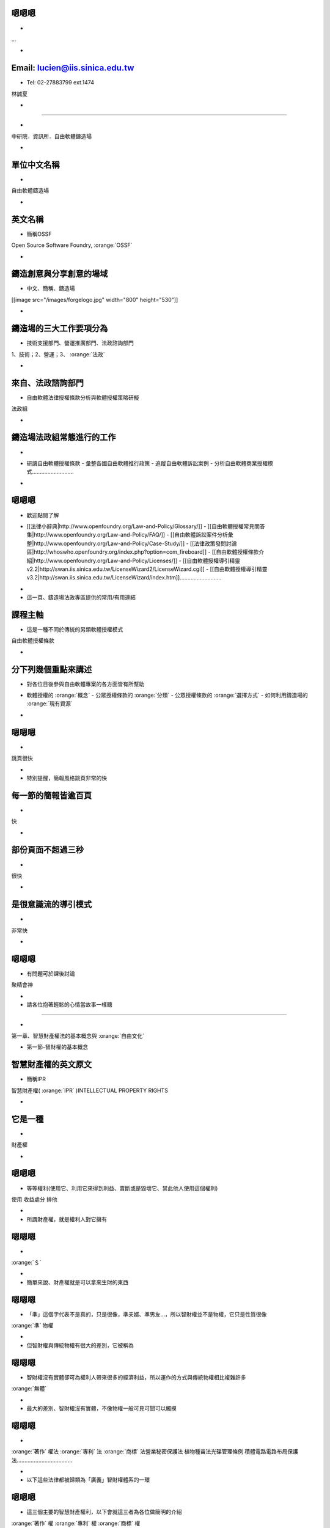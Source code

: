 .. |goodguy| image:: i/goodguy.png 
.. |sharealike| image:: i/sharealike.png 
.. |kisskiss| image:: i/kisskiss.png 
.. |copyright| image:: i/copyright.png 
.. |monkeysmile| image:: i/monkeysmile.png 
.. |cc| image:: i/cc.png 
.. |tg| image:: i/tg.png 
.. |petrifaction| image:: i/petrifaction.png 
.. |dl| image:: i/dl.png 
.. |crash| image:: i/crash.png 
.. |gpl-apart| image:: i/gpl-apart.png 
.. |cc-commons-deed| image:: i/cc-commons-deed.png 
.. |cc-digital-code| image:: i/cc-digital-code.png 
.. |ghostbusters| image:: i/ghostbusters.png 
.. |wedding| image:: i/wedding.png 
.. |rms-bw| image:: i/rms-bw.png 
.. |batman-kiss| image:: i/batman-kiss.jpg 
.. |software-restraint-chart| image:: i/software-restraint-chart.png 
.. |tuzki-scratch| image:: i/tuzki-scratch.png 
.. |PetitPrince| image:: i/PetitPrince.png 
.. |lw2| image:: i/lw2.png 
.. |nastynice| image:: i/nastynice.png 
.. |statueofliberty| image:: i/statueofliberty.png 
.. |catfire| image:: i/catfire.png 
.. |ocw3| image:: i/ocw3.png 
.. |cc-wizard| image:: i/cc-wizard.png 
.. |cc-legal-code| image:: i/cc-legal-code.png 
.. |kakaka| image:: i/kakaka.png 
.. |software-restraint-chart-mpl| image:: i/software-restraint-chart-mpl.png 
.. |wikipedia| image:: i/wikipedia.png 
.. |copyleft| image:: i/copyleft.png 
.. |tuzki-books| image:: i/tuzki-books.png 
.. |piggy| image:: i/piggy.png 
.. |icon_by-sa| image:: i/icon_by-sa.png 
.. |gpl-nc| image:: i/gpl-nc.png 
.. |tuzki-release| image:: i/tuzki-release.png 
.. |lgpl3-2| image:: i/lgpl3-2.png 
.. |lgpl3-1| image:: i/lgpl3-1.png 
.. |lgpl3-4| image:: i/lgpl3-4.png 
.. |cc-by-nc-sa| image:: i/cc-by-nc-sa.png 
.. |baldness01| image:: i/baldness01.png 
.. |baldness02| image:: i/baldness02.png 
.. |tuzki-unlawful| image:: i/tuzki-unlawful.png 
.. |hopeless| image:: i/hopeless.png 
.. |ou| image:: i/ou.png 
.. |xixixi| image:: i/xixixi.png 
.. |software-restraint-chart-gpl| image:: i/software-restraint-chart-gpl.png 
.. |love| image:: i/love.png 
.. |wall| image:: i/wall.png 
.. |waddling01| image:: i/waddling01.png 
.. |catinboots| image:: i/catinboots.png 
.. |tuzki-crying| image:: i/tuzki-crying.png 
.. |lgpl3-3a| image:: i/lgpl3-3a.png 
.. |car02| image:: i/car02.png 
.. |car01| image:: i/car01.png 
.. |bingo| image:: i/bingo.png 
.. |icon_by| image:: i/icon_by.png 
.. |license-breakdown| image:: i/license-breakdown.png 
.. |software-restraint-chart-bsd| image:: i/software-restraint-chart-bsd.png 
.. |tuzki-orz| image:: i/tuzki-orz.png 
.. |creativecommons| image:: i/creativecommons.png 
.. |engine| image:: i/engine.png 
.. |icon_by-nc-sa| image:: i/icon_by-nc-sa.png 
.. |gnu| image:: i/gnu.png 
.. |tuzki-no-risk| image:: i/tuzki-no-risk.png 
.. |lw3| image:: i/lw3.png 
.. |system-architecture| image:: i/system-architecture.jpg 
.. |Bertramliger| image:: i/Bertramliger.png 
.. |lgpl3-3b| image:: i/lgpl3-3b.png 
.. |talktalk| image:: i/talktalk.png 
.. |icon_by-nc-nd| image:: i/icon_by-nc-nd.png 
.. |warning| image:: i/warning.png 
.. |dual| image:: i/dual.png 
.. |deed| image:: i/deed.png 
.. |nocommercial| image:: i/nocommercial.png 
.. |icon_by-nd| image:: i/icon_by-nd.png 
.. |icon_by-nc| image:: i/icon_by-nc.png 
.. |nd| image:: i/nd.png 
.. |tuzki-web-steal| image:: i/tuzki-web-steal.png 
.. |google_logo_plain| image:: i/google_logo_plain.png 
.. |dance18| image:: i/dance18.png 
.. |wheel| image:: i/wheel.png 
.. |copyright-to-copyleft| image:: i/copyright-to-copyleft.png 
.. |sutra| image:: i/sutra.png 
.. |red-hat| image:: i/red-hat.png 
.. |moun| image:: i/moun.jpg 
.. |tuzki-websurfing| image:: i/tuzki-websurfing.png 
.. |google-phone-os-android| image:: i/google-phone-os-android.png 
.. |3c6f0843| image:: i/3c6f0843.png 
.. |friends| image:: i/friends.png 
.. |attrib| image:: i/attrib.png 
.. |mao| image:: i/mao.png 
.. |tuzki-not-fair-use| image:: i/tuzki-not-fair-use.png 
.. |cover| image:: i/cover.png 
.. |bottle| image:: i/bottle.png 


嗯嗯嗯
==============================================================================

.. container:: handout

    - 

.. class:: takahashi
    
    ...    


.. container:: notes

    - 



Email: lucien@iis.sinica.edu.tw
==============================================================================

.. container:: handout

    - Tel: 02-27883799 ext.1474

.. class:: takahashi
    
    林誠夏    


.. container:: notes

    - 




==============================================================================

.. container:: handout

    - 

.. class:: takahashi
    
    中研院．資訊所．自由軟體鑄造場    


.. container:: notes

    - 



單位中文名稱
==============================================================================

.. container:: handout

    - 

.. class:: takahashi
    
    自由軟體鑄造場    


.. container:: notes

    - 



英文名稱
==============================================================================

.. container:: handout

    - 簡稱OSSF

.. class:: takahashi
    
    Open Source Software Foundry,  :orange:`OSSF`     


.. container:: notes

    - 



鑄造創意與分享創意的場域
==============================================================================

.. container:: handout

    - 中文、簡稱、鑄造場

.. class:: takahashi
    
    [[image src="/images/forgelogo.jpg" width="800" height="530"]]    


.. container:: notes

    - 



鑄造場的三大工作要項分為
==============================================================================

.. container:: handout

    - 技術支援部門、營運推廣部門、法政諮詢部門

.. class:: takahashi
    
    1、技術；2、營運；3、 :orange:`法政`     


.. container:: notes

    - 



來自、法政諮詢部門
==============================================================================

.. container:: handout

    - 自由軟體法律授權條款分析與軟體授權策略研擬

.. class:: takahashi
    
    法政組    


.. container:: notes

    - 



鑄造場法政組常態進行的工作
==============================================================================

.. container:: handout

    - 

.. class:: takahashi
    
     - 研讀自由軟體授權條款 - 彙整各國自由軟體推行政策 - 追蹤自由軟體訴訟案例 - 分析自由軟體商業授權模式………………………    


.. container:: notes

    - 



嗯嗯嗯
==============================================================================

.. container:: handout

    - 歡迎點閱了解

.. class:: takahashi
    
     - [[法律小辭典|http://www.openfoundry.org/Law-and-Policy/Glossary/]] - [[自由軟體授權常見問答集|http://www.openfoundry.org/Law-and-Policy/FAQ/]] - [[自由軟體訴訟案件分析彙整|http://www.openfoundry.org/Law-and-Policy/Case-Study/]] - [[法律政策發問討論區|http://whoswho.openfoundry.org/index.php?option=com_fireboard]] - [[自由軟體授權條款介紹|http://www.openfoundry.org/Law-and-Policy/Licenses/]] - [[自由軟體授權導引精靈v2.2|http://swan.iis.sinica.edu.tw/LicenseWizard2/LicenseWizard.cgi]] - [[自由軟體授權導引精靈v3.2|http://swan.iis.sinica.edu.tw/LicenseWizard/index.htm]]………………………    


.. container:: notes

    - 
    - 這一頁、鑄造場法政專區提供的常用/有用連結



課程主軸
==============================================================================

.. container:: handout

    - 這是一種不同於傳統的另類軟體授權模式

.. class:: takahashi
    
    自由軟體授權條款    


.. container:: notes

    - 



分下列幾個重點來講述
==============================================================================

.. container:: handout

    - 對各位日後參與自由軟體專案的各方面皆有所幫助

.. class:: takahashi
    
     - 軟體授權的 :orange:`概念`  - 公眾授權條款的 :orange:`分類`  - 公眾授權條款的 :orange:`選擇方式`  - 如何利用鑄造場的 :orange:`現有資源`     


.. container:: notes

    - 



嗯嗯嗯
==============================================================================

.. container:: handout

    - 

.. class:: takahashi
    
    跳頁很快    


.. container:: notes

    - 
    - 特別提醒，簡報風格跳頁非常的快



每一節的簡報皆逾百頁
==============================================================================

.. container:: handout

    - 

.. class:: takahashi
    
    快    


.. container:: notes

    - 



部份頁面不超過三秒
==============================================================================

.. container:: handout

    - 

.. class:: takahashi
    
    很快    


.. container:: notes

    - 



是很意識流的導引模式
==============================================================================

.. container:: handout

    - 

.. class:: takahashi
    
    非常快    


.. container:: notes

    - 



嗯嗯嗯
==============================================================================

.. container:: handout

    - 有問題可於課後討論

.. class:: takahashi
    
    聚精會神    


.. container:: notes

    - 
    - 請各位抱著輕鬆的心情當故事一樣聽




==============================================================================

.. container:: handout

    - 

.. class:: takahashi
    
    第一章、智慧財產權法的基本概念與 :orange:`自由文化`     


.. container:: notes

    -  第一節-智財權的基本概念




智慧財產權的英文原文
==============================================================================

.. container:: handout

    - 簡稱IPR

.. class:: takahashi
    
    智慧財產權( :orange:`IPR` )INTELLECTUAL PROPERTY RIGHTS    


.. container:: notes

    - 



它是一種
==============================================================================

.. container:: handout

    - 

.. class:: takahashi
    
    財產權    


.. container:: notes

    - 



嗯嗯嗯
==============================================================================

.. container:: handout

    - 等等權利(使用它、利用它來得到利益、賣斷或是毀壞它、禁此他人使用這個權利)

.. class:: takahashi
    
    使用 收益處分 排他    


.. container:: notes

    - 
    - 所謂財產權，就是權利人對它擁有



嗯嗯嗯
==============================================================================

.. container:: handout

    - 

.. class:: takahashi
    
     :orange:`＄`     


.. container:: notes

    - 
    - 簡單來說、財產權就是可以拿來生財的東西



嗯嗯嗯
==============================================================================

.. container:: handout

    - 「準」這個字代表不是真的，只是很像，準夫婿、準男友…，所以智財權並不是物權，它只是性質很像

.. class:: takahashi
    
     :orange:`準` 物權    


.. container:: notes

    - 
    - 但智財權與傳統物權有很大的差別，它被稱為



嗯嗯嗯
==============================================================================

.. container:: handout

    - 智財權沒有實體卻可為權利人帶來很多的經濟利益，所以運作的方式與傳統物權相比複雜許多

.. class:: takahashi
    
     :orange:`無體`     


.. container:: notes

    - 
    - 最大的差別、智財權沒有實體，不像物權一般可見可聞可以觸摸



嗯嗯嗯
==============================================================================

.. container:: handout

    - 

.. class:: takahashi
    
     :orange:`著作` 權法  :orange:`專利` 法  :orange:`商標` 法營業秘密保護法 植物種苗法光碟管理條例 積體電路電路布局保護法………………………………    


.. container:: notes

    - 
    - 以下這些法律都被歸類為「廣義」智財權體系的一環



嗯嗯嗯
==============================================================================

.. container:: handout

    - 這三個主要的智慧財產權利，以下會就這三者為各位做簡明的介紹

.. class:: takahashi
    
     :orange:`著作` 權  :orange:`專利` 權  :orange:`商標` 權    


.. container:: notes

    - 
    - 其中最重要、影響一般人生活最多的，就是



第一、所謂
==============================================================================

.. container:: handout

    - 是業者利用「商標」表彰自我商品來源或服務的形象的權利

.. class:: takahashi
    
    一、 :orange:`商標` 權    


.. container:: notes

    - 



Trade-交易
==============================================================================

.. container:: handout

    - Mark-印記

.. class:: takahashi
    
    Trade :orange:`Mark`     


.. container:: notes

    - 



Trademark就是用
==============================================================================

.. container:: handout

    - 種種手段來表彰商品是誰做出來的

.. class:: takahashi
    
    文字   :orange:`圖形` 記號   :orange:`顏色` 聲音  立體形狀    


.. container:: notes

    - 




==============================================================================

.. container:: handout

    - 

.. class:: takahashi
    
    [[image src="/images/mcdonalds.jpg" width="600" height="485"]]    


.. container:: notes

    - 



簡單來說商標權需要
==============================================================================

.. container:: handout

    - 繳交一筆行政規費

.. class:: takahashi
    
    申請註冊    


.. container:: notes

    - 



商標權行使期間為
==============================================================================

.. container:: handout

    - 得延展

.. class:: takahashi
    
    十年    


.. container:: notes

    - 



第二、
==============================================================================

.. container:: handout

    - 

.. class:: takahashi
    
    二、 :orange:`專利` 權    


.. container:: notes

    - 



嗯嗯嗯
==============================================================================

.. container:: handout

    - 

.. class:: takahashi
    
     :orange:`專]]門營[[EM:利` 權    


.. container:: notes

    - 
    - 所謂專利權，顧名思義就是特定技術經過國家認証後給予申請者的



嗯嗯嗯
==============================================================================

.. container:: handout

    - 在通過審核後

.. class:: takahashi
    
    產業利用性  :orange:`＄`  :orange:`新` 穎性  :orange:`進步` 性    


.. container:: notes

    - 
    - 只要申請者能夠向權責機關證明申請技術的



就可以得到權責機關核准
==============================================================================

.. container:: handout

    - 不等的專門營利權行使期間

.. class:: takahashi
    
    20年 10年 12年    


.. container:: notes

    - 



所以專利的英文是
==============================================================================

.. container:: handout

    - 這個字原來就有「明顯、顯著、易於分別的意思」，顧名思義可以申請專利的技術應該是「明顯的、顯著的、易於與其他技術分別」的東西

.. class:: takahashi
    
    PATENT    


.. container:: notes

    - 



嗯嗯嗯
==============================================================================

.. container:: handout

    - 在這段期間只有專利權人有機會利用這個專利技術來賺錢

.. class:: takahashi
    
    商用專營權    


.. container:: notes

    - 
    - 所以白話來說，專利權就是國家核可一定期間的



嗯嗯嗯
==============================================================================

.. container:: handout

    - 的關卡才能得到這個權利，並繳交逐年的行政規費

.. class:: takahashi
    
    申請註冊    


.. container:: notes

    - 
    - 專利權就像商標權一樣，權利人需要經過對權責機關



嗯嗯嗯
==============================================================================

.. container:: handout

    - 不等

.. class:: takahashi
    
    20年 10年 12年    


.. container:: notes

    - 
    - 專利權的行使期間也因技術能力及新穎性深淺的不同而分為



嗯嗯嗯
==============================================================================

.. container:: handout

    - 

.. class:: takahashi
    
    三、 :orange:`著作` 權    


.. container:: notes

    - 
    - 最後一個、影響一般人生活的層面最廣的是




==============================================================================

.. container:: handout

    - the right to copy

.. class:: takahashi
    
    COPY :orange:`RIGHT`     


.. container:: notes

    - 



在早期活字印刷的那個年代
==============================================================================

.. container:: handout

    - 狹義的製版權-the right to copy something，但後來著作權的觀念在近代被大為擴張

.. class:: takahashi
    
    製版權    


.. container:: notes

    - 



嗯嗯嗯
==============================================================================

.. container:: handout

    - 的時候、它指的是範圍很大的東西。以下簡單用二個概念來解釋著作權-動畫原作者王卯卯著作權宣示：使用於個人用途或論壇,但請勿用於商業用途

.. class:: takahashi
    
    著作 |tuzki-books| 權    


.. container:: notes

    - 
    - 現在一般提到 `王卯卯的BLOG <http://blog.sina.com.cn/m/wangmomo>`_ 



第一個概念、著作權指的是
==============================================================================

.. container:: handout

    - 的無體財產權

.. class:: takahashi
    
    人類 :orange:`精神創作`     


.. container:: notes

    - 



嗯嗯嗯
==============================================================================

.. container:: handout

    - 

.. class:: takahashi
    
    文學 科學藝術  :orange:`其他`     


.. container:: notes

    - 
    - 舉凡文學、科學、藝術及其他類似的人類精神創作，都是著作權法所要保護的標的



只要這個作品具有
==============================================================================

.. container:: handout

    - 寫出來的作品「與眾不同」

.. class:: takahashi
    
    1、 :orange:`原創性`     


.. container:: notes

    - 



及
==============================================================================

.. container:: handout

    - 作品的創作過程是由著作人獨立撰寫並未抄襲

.. class:: takahashi
    
    2、 :orange:`獨立性`     


.. container:: notes

    - 



嗯嗯嗯
==============================================================================

.. container:: handout

    - 都是著作權法列舉保護的範圍

.. class:: takahashi
    
    語文 音樂 戲劇 舞蹈美術 攝影 圖形 視聽錄音 建築  :orange:`電腦程式`  :orange:`其他` 類型的著作    


.. container:: notes

    - 
    - 那著作就可以受到著作權法的保護，包括下列這些分類



嗯嗯嗯
==============================================================================

.. container:: handout

    - 著作權法的保護客體實在非常的多

.. class:: takahashi
    
     :orange:`廣`     


.. container:: notes

    - 
    - 從這裡可以看得出來，著作權的牽涉範圍非常的廣



嗯嗯嗯
==============================================================================

.. container:: handout

    - 這也是著作權與之前談到的商標及專利之間最大的不同。

.. class:: takahashi
    
    創作保護主義    


.. container:: notes

    - 
    - 著作權的第二個重要概念就是它內設的



嗯嗯嗯
==============================================================================

.. container:: handout

    - 著作權人不需要向任何機構聲明他的著作權利，也不需要向權責機構註冊登記後才能夠獲得這個著作權。

.. class:: takahashi
    
    自動保障．毋須登記    


.. container:: notes

    - 
    - 所謂的創作保護主義就是，著作一經創作完成即獲得法律自動的保護，



當你完成一個精神創作後
==============================================================================

.. container:: handout

    - 這個作品就自動享有法律完全的著作權保護

.. class:: takahashi
    
    完成著作→自動享有    


.. container:: notes

    - 



嗯嗯嗯
==============================================================================

.. container:: handout

    - 

.. class:: takahashi
    
    不待主張．毋須標識    


.. container:: notes

    - 
    - 這個權利的保護，你不需要向任何人主張，也不用特別標示出來。



例如你的個人
==============================================================================

.. container:: handout

    - 寫好了不給別人看，但只要內容是個人獨立的精神創作，它一樣受到著作權法的保護

.. class:: takahashi
    
    日記    


.. container:: notes

    - 



嗯嗯嗯
==============================================================================

.. container:: handout

    - 這個符號表示著作的權利人保有其所有著作權利，任何人沒有問過他的意思皆不得擅自利用他的作品

.. class:: takahashi
    
     |copyright|     


.. container:: notes

    - 
    - 以符號來表現的話，「創作保護主義」就是一般日常生活常常看到的這個大C加一圈



嗯嗯嗯
==============================================================================

.. container:: handout

    - 

.. class:: takahashi
    
    一、人類 :orange:`精神創作` 二、 :orange:`創作保護` 主義    


.. container:: notes

    - 
    - 這二個概念，一是只要是人類精神創作都保護、二是作品只要一經創作即受到保護，形成了近代著作權的核心概念



嗯嗯嗯
==============================================================================

.. container:: handout

    - 

.. class:: takahashi
    
    商標 :orange:`+]]專利[[EM:+` 著作    


.. container:: notes

    - 
    - 問題是、上面提到的這三個主要的智慧財產權利



其初始設立的立意雖佳
==============================================================================

.. container:: handout

    - 大抵是獎勵這些商號、創意、及文學藝術發明人的智慧心血結晶

.. class:: takahashi
    
    立意雖佳    


.. container:: notes

    - 



嗯嗯嗯
==============================================================================

.. container:: handout

    - 法律規定卻在很多地方和一般人的現實生活產生若干脫節

.. class:: takahashi
    
    脫節    


.. container:: notes

    - 
    - 但到了現在這個日新月異的資訊時代



首先來回顧一下
==============================================================================

.. container:: handout

    - 業者利用「商標」表彰自我商品來源或服務的形象的權利

.. class:: takahashi
    
    一、 :orange:`商標` 權    


.. container:: notes

    - 



這是一種代表「商譽」的印記
==============================================================================

.. container:: handout

    - 它的立意是非常好的

.. class:: takahashi
    
    Trade :orange:`Mark`     


.. container:: notes

    - 



嗯嗯嗯
==============================================================================

.. container:: handout

    - 先佔先贏的恐懼感

.. class:: takahashi
    
    杯弓蛇影    


.. container:: notes

    - 
    - 但是當代商標的劣質競爭，卻常常讓人有



嗯嗯嗯
==============================================================================

.. container:: handout

    - 事件，就引發了很大的討論和爭議

.. class:: takahashi
    
    囧rz    


.. container:: notes

    - 
    - 像是城邦文化事業股份有限公司的



簡單來說城邦公司把
==============================================================================

.. container:: handout

    - 這些多人發明網友慣用的網路用語登記成其旗下產品的商標

.. class:: takahashi
    
    好人卡  :orange:`囧` rz去死去死團    


.. container:: notes

    - 




==============================================================================

.. container:: handout

    - 

.. class:: takahashi
    
     |goodguy|     


.. container:: notes

    - 



嗯嗯嗯
==============================================================================

.. container:: handout

    - 所以後續發展引發了很多網友的批評及反感-原作者王卯卯著作權宣示：使用於個人用途或論壇,但請勿用於商業用途

.. class:: takahashi
    
     |talktalk|     


.. container:: notes

    - 
    - 而這些網路慣用語其實都是網路上的多人共工，並非城邦所發明或是獨有的用語 `王卯卯的BLOG <http://blog.sina.com.cn/m/wangmomo>`_ 



嗯嗯嗯
==============================================================================

.. container:: handout

    - 如果將來台灣茶真的用這些名字賣到大陸，都觸犯了當地的商標法，除了訴訟之外只能認賠花大錢把當地已經註冊了的商標再「頂回來」。

.. class:: takahashi
    
    溪頭、杉林溪、 :orange:`阿里山` 、玉山    


.. container:: notes

    - 
    - 另外、台灣的這些著名茶產地的地區名稱，都已經被大陸的茶商註冊成當地的商標



嗯嗯嗯
==============================================================================

.. container:: handout

    - 也是有很多難以解決、不盡合理的弊病。

.. class:: takahashi
    
    合理嗎?    


.. container:: notes

    - 
    - 從這兩個例子，多少已經看出來商標權這個制度如果是主管單位把關不嚴的話，



接著檢視一下
==============================================================================

.. container:: handout

    - 的問題，這個國家許可的一定期間專門營利權

.. class:: takahashi
    
    二、 :orange:`專利` 權    


.. container:: notes

    - 



嗯嗯嗯
==============================================================================

.. container:: handout

    - 國家只是保障專利權人一定期間的專門營利權，這段期間經過後，這個技術就歸全民所共享，每個人都可以拿來實作或是營利。

.. class:: takahashi
    
    交換制度    


.. container:: notes

    - 
    - 其實專利權的法理意義奠基於交換制度，任何提交專利申請的技術，它的技術內容都是要公開共享的，



嗯嗯嗯
==============================================================================

.. container:: handout

    - 

.. class:: takahashi
    
    技術公開 :orange:`→` 專門營利權    


.. container:: notes

    - 
    - 技術發明人要公開它的技術內容才能申請到國家專利權的保護



嗯嗯嗯
==============================================================================

.. container:: handout

    - 所以說這是一個交換制度，專利權保護的原始立意也是非常的好，但是。

.. class:: takahashi
    
    公開技術 :orange:`←` 專門營利權    


.. container:: notes

    - 
    - 反過來說、國家也用這個專利權的保護為動機或誘弭，來鼓勵技術發明人可以公開它的技術



嗯嗯嗯
==============================================================================

.. container:: handout

    - 核可出來的專利，有時也是讓人哭笑不得，甚至會壓迫到一般人正常的社會生活。

.. class:: takahashi
    
    脫節    


.. container:: notes

    - 
    - 專利審查核可的單位，在我國是智財局，如果技術審查的能力不是那麼好的話



像下面這個例子
==============================================================================

.. container:: handout

    - On-line Game其實已經被申請為專利了，那是誰申請走了?

.. class:: takahashi
    
    專利類型： :orange:`發明` (20年)公告/公開號：I245660 專利名稱：用於提供 :orange:`線上遊戲` 之方法及裝置 公告/公開日期：2005/12/21     


.. container:: notes

    - 



韓國人
==============================================================================

.. container:: handout

    - 

.. class:: takahashi
    
    發明人：金澤振 TAEK-JIN KIM申請人：恩西股份有限公司 NCSOFT CORP.國家： :orange:`韓國` 專利代理人： :orange:`陳長文`     


.. container:: notes

    - 




==============================================================================

.. container:: handout

    - 

.. class:: takahashi
    
    合理嗎?    


.. container:: notes

    - 



嗯嗯嗯
==============================================================================

.. container:: handout

    - 的例子

.. class:: takahashi
    
     :orange:`4,022,227`     


.. container:: notes

    - 
    - 再看另一個發生在美國的例子，美國專利證號



專利登記名稱是
==============================================================================

.. container:: handout

    - 消除部份禿頭區域的技術方法

.. class:: takahashi
    
    Method of concealing partial baldness     


.. container:: notes

    - 



專利的描述內容是
==============================================================================

.. container:: handout

    - 透過頭髮塑形的方法，引導部份的頭髮遮住其他禿頭的部份；這個方法是將頭髮分布的區域大分為三部份，小心翼翼的把有頭髮的那部份覆蓋到沒頭髮的那部份。這到底是什麼東西?

.. class:: takahashi
    
    A method of styling hair to coverpartial baldness using only the hairon a person's head. The hair stylingrequires dividing a person's hair intothree sections and carefully foldingone section over another.    


.. container:: notes

    - 



其實就是俗稱的
==============================================================================

.. container:: handout

    - 下面這個連結可以直接點到美國專利商標局的檢索網站，有興趣的朋友可以輸入4022227的證號自行搜索看它的內容

.. class:: takahashi
    
    [[條碼頭|http://www.uspto.gov/patft/index.html]]    


.. container:: notes

    - 



嗯嗯嗯
==============================================================================

.. container:: handout

    - 

.. class:: takahashi
    
     |baldness01|     


.. container:: notes

    - 
    - 下面把專利公告的兩張圖附出來



嗯嗯嗯
==============================================================================

.. container:: handout

    - 

.. class:: takahashi
    
     |baldness02|     


.. container:: notes

    - 
    - 所以理髮師在美國幫人家理條碼頭，其實得額外支付一筆專利授權金給這個條碼頭的專利權人



你覺得這一切真的那麼合理嗎?
==============================================================================

.. container:: handout

    - 

.. class:: takahashi
    
    合理嗎?    


.. container:: notes

    - 



嗯嗯嗯
==============================================================================

.. container:: handout

    - 

.. class:: takahashi
    
    三、 :orange:`著作` 權    


.. container:: notes

    - 
    - 最後講到、影響一般人生活的層面最廣的



嗯嗯嗯
==============================================================================

.. container:: handout

    - 作品一經完成即產生法律的自動保護，著作權人毋須登記、也不用對任何人聲明這個權利。

.. class:: takahashi
    
    一、人類 :orange:`精神創作` 二、 :orange:`創作保護` 主義    


.. container:: notes

    - 
    - 前面提到，近代著作權的核心概念第一就是它是人類精神創作的保護，第二是它依循創作保護主義



嗯嗯嗯
==============================================================================

.. container:: handout

    - 

.. class:: takahashi
    
    優點 :orange:`→` 自動保障    


.. container:: notes

    - 
    - 創作保護主義的優點在於，法律自動保障創作者的創意表現。



嗯嗯嗯
==============================================================================

.. container:: handout

    - 在創作保護主義的預設下，對他人作品的任何使用方式一律得問過當事人意見，但有時候使用者根本就很難連絡到原作者。

.. class:: takahashi
    
    缺點 :orange:`→` 拘束僵化    


.. container:: notes

    - 
    - 但是、它也帶來了若干的不便利，就是有時太過拘束僵化，



嗯嗯嗯
==============================================================================

.. container:: handout

    - 人類創意的互相流通-原作者王卯卯著作權宣示：使用於個人用途或論壇,但請勿用於商業用途

.. class:: takahashi
    
    阻礙 |tuzki-not-fair-use|     


.. container:: notes

    - 
    - 最嚴重的、創作保護主義的制度拖久確實會 `王卯卯的BLOG <http://blog.sina.com.cn/m/wangmomo>`_ 



嗯嗯嗯
==============================================================================

.. container:: handout

    - 

.. class:: takahashi
    
    無人把關    


.. container:: notes

    - 
    - 「創作保護主義」阻礙創意流通的第一點原因是，著作權的保障與專利及商標不同，著作權利人並不需要向任何機構登記他的權利內容，也可以說著作權利的核可幾近



嗯嗯嗯
==============================================================================

.. container:: handout

    - 

.. class:: takahashi
    
     :orange:`很長`     


.. container:: notes

    - 
    - 而「創作保護主義」阻礙創意流通的第二點原因是、現行法律對於著作權利的行使保護期間很長




==============================================================================

.. container:: handout

    - 

.. class:: takahashi
    
     :orange:`非常長`     


.. container:: notes

    - 




==============================================================================

.. container:: handout

    - 

.. class:: takahashi
    
     :orange:`愈來愈長`     


.. container:: notes

    - 



嗯嗯嗯
==============================================================================

.. container:: handout

    - 

.. class:: takahashi
    
    1710    


.. container:: notes

    - 
    - 中外歷史上最早的著作權保護法律是西元1710年英國的安妮女王法



當時著作權的有效保護期間是
==============================================================================

.. container:: handout

    - 

.. class:: takahashi
    
     :orange:`14` 年    


.. container:: notes

    - 



西元1790年時、變成兩倍
==============================================================================

.. container:: handout

    - 

.. class:: takahashi
    
     :orange:`28` 年    


.. container:: notes

    - 



西元1831年時、變成
==============================================================================

.. container:: handout

    - 

.. class:: takahashi
    
     :orange:`42` 年    


.. container:: notes

    - 



西元1909年時、變成
==============================================================================

.. container:: handout

    - 

.. class:: takahashi
    
     :orange:`56` 年    


.. container:: notes

    - 




==============================================================================

.. container:: handout

    - 

.. class:: takahashi
    
    THEN?    


.. container:: notes

    - 



西元1962年
==============================================================================

.. container:: handout

    - 

.. class:: takahashi
    
     :orange:`59` 年    


.. container:: notes

    - 



西元1965年
==============================================================================

.. container:: handout

    - 

.. class:: takahashi
    
     :orange:`61` 年    


.. container:: notes

    - 



西元1967年
==============================================================================

.. container:: handout

    - 

.. class:: takahashi
    
     :orange:`63` 年    


.. container:: notes

    - 



西元1968年
==============================================================================

.. container:: handout

    - 

.. class:: takahashi
    
     :orange:`64` 年    


.. container:: notes

    - 



西元1969年
==============================================================================

.. container:: handout

    - 

.. class:: takahashi
    
     :orange:`65` 年    


.. container:: notes

    - 



西元1970年
==============================================================================

.. container:: handout

    - 

.. class:: takahashi
    
     :orange:`66` 年    


.. container:: notes

    - 



西元1971年
==============================================================================

.. container:: handout

    - 

.. class:: takahashi
    
     :orange:`67` 年    


.. container:: notes

    - 



西元1972年
==============================================================================

.. container:: handout

    - 

.. class:: takahashi
    
     :orange:`68` 年    


.. container:: notes

    - 



西元1974年
==============================================================================

.. container:: handout

    - 

.. class:: takahashi
    
     :orange:`70` 年    


.. container:: notes

    - 



西元1976年
==============================================================================

.. container:: handout

    - 

.. class:: takahashi
    
     :orange:`75` 年    


.. container:: notes

    - 



西元1998年
==============================================================================

.. container:: handout

    - 這樣一直增加下去到底有完沒完呢?

.. class:: takahashi
    
     :orange:`95` 年    


.. container:: notes

    - 



嗯嗯嗯
==============================================================================

.. container:: handout

    - 

.. class:: takahashi
    
    逐年增加．幾無止境    


.. container:: notes

    - 
    - 近年來著作權的行使保護期間逐年不斷的被增加，而且幾乎看不到盡頭在哪裡。



嗯嗯嗯
==============================================================================

.. container:: handout

    - 

.. class:: takahashi
    
    很多. 很長    


.. container:: notes

    - 
    - 那麼、我們知道著作權法保護的東西很多、保障的期間又那麼長



嗯嗯嗯
==============================================================================

.. container:: handout

    - 

.. class:: takahashi
    
    日新月異 vs 傳統閉鎖    


.. container:: notes

    - 
    - 到了今日這個日新月異的網路資訊時代，難免會碰到訂立之初始料未及的



嗯嗯嗯
==============================================================================

.. container:: handout

    - 援引我國著作權法第52條及65條主張為學術推廣而合理使用

.. class:: takahashi
    
     |catfire|     


.. container:: notes

    - 
    - 質疑與挑戰-此圖片取用於網際網路



嗯嗯嗯
==============================================================================

.. container:: handout

    - 援引我國著作權法第52條及65條主張為學術推廣而合理使用

.. class:: takahashi
    
     |piggy|     


.. container:: notes

    - 
    - 所謂的質疑與挑戰就像這張圖片-此圖片取用於網際網路



嗯嗯嗯
==============================================================================

.. container:: handout

    - 動畫原作者王卯卯著作權宣示：使用於個人用途或論壇,但請勿用於商業用途

.. class:: takahashi
    
    ぼく.おいしよ!( |tuzki-crying| …)    


.. container:: notes

    - 
    - 這隻豬說的是日文 `王卯卯的BLOG <http://blog.sina.com.cn/m/wangmomo>`_ 



嗯嗯嗯
==============================================================================

.. container:: handout

    - 動畫原作者王卯卯著作權宣示：使用於個人用途或論壇,但請勿用於商業用途

.. class:: takahashi
    
    我、很好吃喔！( |tuzki-crying| …)    


.. container:: notes

    - 
    - 中譯就是 `王卯卯的BLOG <http://blog.sina.com.cn/m/wangmomo>`_ 



嗯嗯嗯
==============================================================================

.. container:: handout

    - ぼく.おいしよ-援引我國著作權法第52條及65條主張為學術推廣而合理使用

.. class:: takahashi
    
     |piggy|     


.. container:: notes

    - 
    - 這是當代許多的商業化媒體及出版公司，所共同面對的困境和心聲-此圖片取用於網際網路



嗯嗯嗯
==============================================================================

.. container:: handout

    - 

.. class:: takahashi
    
    花錢宣傳.包裝廣告    


.. container:: notes

    - 
    - 因為唱片公司發行唱片，圖書出版業者出版小說，這些商品都要經過商業包裝及花錢宣傳



嗯嗯嗯
==============================================================================

.. container:: handout

    - 的下場-動畫原作者王卯卯著作權宣示：使用於個人用途或論壇,但請勿用於商業用途

.. class:: takahashi
    
    為人作 :orange:`嫁`  |tuzki-crying|     


.. container:: notes

    - 
    - 但卻是常常落得 `王卯卯的BLOG <http://blog.sina.com.cn/m/wangmomo>`_ 



嗯嗯嗯
==============================================================================

.. container:: handout

    - 動畫原作者王卯卯著作權宣示：使用於個人用途或論壇,但請勿用於商業用途

.. class:: takahashi
    
     :orange:`盜版` 猖獗 |tuzki-web-steal|     


.. container:: notes

    - 
    - 因為現在盜版活動非常猖獗 `王卯卯的BLOG <http://blog.sina.com.cn/m/wangmomo>`_ 



嗯嗯嗯
==============================================================================

.. container:: handout

    - 動畫原作者王卯卯著作權宣示：使用於個人用途或論壇,但請勿用於商業用途

.. class:: takahashi
    
     :orange:`網路`  |tuzki-scratch| 下載    


.. container:: notes

    - 
    - 並且網路下載的風氣也非常興盛，這些都狠狠地瓜分掉唱片業者的預期利潤 `王卯卯的BLOG <http://blog.sina.com.cn/m/wangmomo>`_ 



嗯嗯嗯
==============================================================================

.. container:: handout

    - 援引我國著作權法第52條及65條主張為學術推廣而合理使用

.. class:: takahashi
    
     |piggy|     


.. container:: notes

    - 
    - 所以音樂製作、書籍出版業者就像這隻豬一樣，被宰了還是只能誇讚自己的肉好吃-此圖片取用於網際網路



嗯嗯嗯
==============================================================================

.. container:: handout

    - 

.. class:: takahashi
    
    WHY?    


.. container:: notes

    - 
    - 但是為什麼?為什麼法律規定與現實面會發生這麼大的齷齬與落差?



因為在
==============================================================================

.. container:: handout

    - 

.. class:: takahashi
    
    資訊時代    


.. container:: notes

    - 



嗯嗯嗯
==============================================================================

.. container:: handout

    - 智慧財產權的東西本來就不具形體，它可以輕易的被重製、散布-動畫原作者王卯卯著作權宣示：使用於個人用途或論壇,但請勿用於商業用途

.. class:: takahashi
    
     :orange:`好捉`  |tuzki-scratch|     


.. container:: notes

    - 
    - 一切資料都是這麼的 `王卯卯的BLOG <http://blog.sina.com.cn/m/wangmomo>`_ 



嗯嗯嗯
==============================================================================

.. container:: handout

    - 動畫原作者王卯卯著作權宣示：使用於個人用途或論壇,但請勿用於商業用途

.. class:: takahashi
    
     |tuzki-scratch|  |tuzki-scratch|  |tuzki-scratch|  |tuzki-scratch|  |tuzki-scratch|  |tuzki-scratch|  |tuzki-scratch|  |tuzki-scratch|  |tuzki-scratch|  |tuzki-scratch|     


.. container:: notes

    - 
    - 大量的資料在網際網路上被傳來傳去，只要有心幾乎可以捉取到所有想要的東西 `王卯卯的BLOG <http://blog.sina.com.cn/m/wangmomo>`_ 



嗯嗯嗯
==============================================================================

.. container:: handout

    - 

.. class:: takahashi
    
    創作保護主義    


.. container:: notes

    - 
    - 然而前面也說過，著作權法採行



任何作品在作者完成它時
==============================================================================

.. container:: handout

    - 創作人便自動享有完全的著作權利保護

.. class:: takahashi
    
    作品完成 :orange:`→` 自動享有    


.. container:: notes

    - 



嗯嗯嗯
==============================================================================

.. container:: handout

    - 

.. class:: takahashi
    
    不待主張. 毋須標識    


.. container:: notes

    - 
    - 創作者不需要特別寫個佈告聲明著作權，法律就自動給他完全的保護



嗯嗯嗯
==============================================================================

.. container:: handout

    - 當然很容易就違背了著作權法「創作保護主義」的預設，進而侵害到原著作權利人的權利-動畫原作者王卯卯著作權宣示：使用於個人用途或論壇,但請勿用於商業用途

.. class:: takahashi
    
    不告而取→ :orange:`違法`  |tuzki-unlawful|     


.. container:: notes

    - 
    - 所以網路下載如果是沒有通知原作者: `王卯卯的BLOG <http://blog.sina.com.cn/m/wangmomo>`_ 



嗯嗯嗯
==============================================================================

.. container:: handout

    - 難道法律就不能律定一個比較合理、大家都能取得共識的方式嗎?

.. class:: takahashi
    
    大家都是這樣做!    


.. container:: notes

    - 
    - 但是一般人網路下載的行為那麼多、那麼頻繁



嗯嗯嗯
==============================================================================

.. container:: handout

    - 

.. class:: takahashi
    
    保護強度 :orange:`↑↑↑`     


.. container:: notes

    - 
    - 問題是，近年來著作權保護的強度，不管是保護期間及保護範圍都一再被法律加強



嗯嗯嗯
==============================================================================

.. container:: handout

    - 

.. class:: takahashi
    
    侵權難度 :orange:`↓↓↓`     


.. container:: notes

    - 
    - 但是現實生活上侵犯它的難度卻日漸降低



嗯嗯嗯
==============================================================================

.. container:: handout

    - 

.. class:: takahashi
    
    生活→ :orange:`變` 了    


.. container:: notes

    - 
    - 在新的數位時代，人類的生活因為網際網路及新的通訊科技而變得愈來愈寬廣



嗯嗯嗯
==============================================================================

.. container:: handout

    - 

.. class:: takahashi
    
     法律→ :orange:`沒變`     


.. container:: notes

    - 
    - 但是傳統的法律制度，卻因為利益團體的干預等等因素而無法被改變



數位時代、人們擁有更多自由
==============================================================================

.. container:: handout

    - 

.. class:: takahashi
    
    擁有→更多 :orange:`自由`     


.. container:: notes

    - 



嗯嗯嗯
==============================================================================

.. container:: handout

    - 

.. class:: takahashi
    
    觸犯→更多 :orange:`法律`     


.. container:: notes

    - 
    - 卻也在有意無意間觸犯了更多法律



嗯嗯嗯
==============================================================================

.. container:: handout

    - 

.. class:: takahashi
    
     :orange:`○` 排爭解紛    


.. container:: notes

    - 
    - 其實法律的內設功能之一本來應該是為社會生活排解糾紛



嗯嗯嗯
==============================================================================

.. container:: handout

    - 

.. class:: takahashi
    
     :orange:`×` 製造問題    


.. container:: notes

    - 
    - 現行的著作權法卻好像一直在製造很多法院也不知道該怎麼處理才兼顧到公平正義的問題



那麼是不是該視情況修改法律
==============================================================================

.. container:: handout

    - 找到一個普遍多數人都能受益卻也不至於剝奪少數人核心價值的調和點

.. class:: takahashi
    
    修改法律?    


.. container:: notes

    - 




==============================================================================

.. container:: handout

    - 因為整個已經被國際化的智慧財產權體制，不是弱國說了就算

.. class:: takahashi
    
    NO WAY!    


.. container:: notes

    - 




==============================================================================

.. container:: handout

    - 著作權體制牽涉的國際經濟利益太大

.. class:: takahashi
    
     :orange:`美` 帝  :orange:`歐` 王 :orange:`日本` 天皇    


.. container:: notes

    - 



嗯嗯嗯
==============================================================================

.. container:: handout

    - 

.. class:: takahashi
    
    入超    


.. container:: notes

    - 
    - 舉例來說、美國自1980年即在實體貨物進出口即已陷入嚴重的



嗯嗯嗯
==============================================================================

.. container:: handout

    - 

.. class:: takahashi
    
     :orange:`Ideas`  Selling    


.. container:: notes

    - 
    - 但其於1990一年單靠著作權授權的權利金



即淨賺
==============================================================================

.. container:: handout

    - 美金、且逐年倍數式的增加

.. class:: takahashi
    
     :orange:`126` 億    


.. container:: notes

    - 



近年更是透過其
==============================================================================

.. container:: handout

    - ，利用貿易制裁的手段壓迫其他國家，讓智財權居於弱勢的開發中國家沒有辦法扭轉劣勢

.. class:: takahashi
    
    特別 :orange:`301` 條款    


.. container:: notes

    - 



像我們樣的小國除了
==============================================================================

.. container:: handout

    - 之外，還能有別的方法擺脫束縛力爭上游嗎?

.. class:: takahashi
    
    囧    


.. container:: notes

    - 



嗯嗯嗯
==============================================================================

.. container:: handout

    - 透過一個俗稱自由文化的理念，把彈性活用智財權的觀念帶出來

.. class:: takahashi
    
    [[EM:FREE CULTURE]]    


.. container:: notes

    -  第二節-Free Culture

    - 有的、可是不是直接透過政府的公權力來解決，而是由民間發動的草根式運動



嗯嗯嗯
==============================================================================

.. container:: handout

    - 這對整體人類文明的發展並非好事，自由文化和人們相關的數位權利應當在新千禧年得到更大程度的保障。

.. class:: takahashi
    
    Lawrence Lessig    


.. container:: notes

    - 
    - 自由文化的支持者認為當代財團透過操縱法律與技術壟斷禁錮了文化，並壓制了創新，



嗯嗯嗯
==============================================================================

.. container:: handout

    - 

.. class:: takahashi
    
    批判思維    


.. container:: notes

    - 
    - 這是一種對現行法律制度不滿所帶來的



嗯嗯嗯
==============================================================================

.. container:: handout

    - 在法治國家的框架下人民不是應該以守法為依歸嗎?

.. class:: takahashi
    
    不滿?    


.. container:: notes

    - 
    - 那為什麼法律制度對讓人生活難過或是心生不滿?



嗯嗯嗯
==============================================================================

.. container:: handout

    - 但是其實法律並非死板永遠不會異動的制度，讓我們看看下面幾個簡單的例子

.. class:: takahashi
    
    法律會 :orange:`變`     


.. container:: notes

    - 
    - 其實不盡然，現行的成文法律當然每個社會的組成份子都應該去遵守，否則會被裁罰。



第一例子、談
==============================================================================

.. container:: handout

    - 過去的帝王很喜歡鼓吹君權神授的概念，誇大其統治的合理性來自於神靈神祇。

.. class:: takahashi
    
    君權神授    


.. container:: notes

    - 



嗯嗯嗯
==============================================================================

.. container:: handout

    - 

.. class:: takahashi
    
    君權合法    


.. container:: notes

    - 
    - 在這種概念的渲染之下，君權是合法的。



嗯嗯嗯
==============================================================================

.. container:: handout

    - 

.. class:: takahashi
    
    對抗君權 :orange:`不合法`     


.. container:: notes

    - 
    - 可以說在二百年前反對君主統治的各種行為都是不合法的



嗯嗯嗯
==============================================================================

.. container:: handout

    - 可以說其實已經廖廖可數

.. class:: takahashi
    
    寥寥可數    


.. container:: notes

    - 
    - 但是現在呢?現在合法又有實質統治權力的君主全世界還剩下幾個?



嗯嗯嗯
==============================================================================

.. container:: handout

    - 

.. class:: takahashi
    
    婦女無投票權    


.. container:: notes

    - 
    - 那再想想在第一次世界大戰前，全球的婦女是沒有政治參與權的



嗯嗯嗯
==============================================================================

.. container:: handout

    - 

.. class:: takahashi
    
    婦女投票權 :orange:`不合法`     


.. container:: notes

    - 
    - 可以說在當時婦女投票權是不合法的概念



嗯嗯嗯
==============================================================================

.. container:: handout

    - 

.. class:: takahashi
    
    男女平權    


.. container:: notes

    - 
    - 但是現在呢?大部份的國家都同意男女平權是憲法保障的基本原則。



嗯嗯嗯
==============================================================================

.. container:: handout

    - 不代表它永遠都是合理的

.. class:: takahashi
    
    曾經對的 :orange:`不永遠對`     


.. container:: notes

    - 
    - 從上面的例子我們看到，現實面曾經合理的事物



嗯嗯嗯
==============================================================================

.. container:: handout

    - 

.. class:: takahashi
    
    曾經錯的 :orange:`不永遠錯`     


.. container:: notes

    - 
    - 曾經是不合理的事物，在環境改變後也可能變成合理的



嗯嗯嗯
==============================================================================

.. container:: handout

    - 

.. class:: takahashi
    
    曾經合法 :orange:`不永遠合法`     


.. container:: notes

    - 
    - 就算是國家成文的法律，曾經被認為是合法的，也不能保証永遠合法



嗯嗯嗯
==============================================================================

.. container:: handout

    - 

.. class:: takahashi
    
    曾經是不合法 :orange:`不永遠不合法`     


.. container:: notes

    - 
    - 換句話來說、曾經不合法的事物，也可能會有合理合法的一天



嗯嗯嗯
==============================================================================

.. container:: handout

    - 其實不盡然，很多時候現實環境改了，法律卻不能跟著更改。舉一個歷史公案來說，

.. class:: takahashi
    
    社會變遷 vs. 法律沿革    


.. container:: notes

    - 
    - 但是真的社會環境改變後法律就會跟著修改嗎?



嗯嗯嗯
==============================================================================

.. container:: handout

    - 在部份伊斯蘭國家如土耳其，其衣著是非常嚴肅的事情，甚至編寫到法典裡當作成文的法律規定

.. class:: takahashi
    
    回教衣著    


.. container:: notes

    - 
    - 您知道伊斯蘭婦女為何出外衣著要蒙紗把全身裹的密不透風嗎？



嗯嗯嗯
==============================================================================

.. container:: handout

    - 因為在伊斯蘭帝國四處征戰擴張領土時，用的都是年輕勇猛的戰士，死刑禁止不了，穆罕默德。

.. class:: takahashi
    
    婦女安全    


.. container:: notes

    - 
    - 這件事其實一開始只是為了婦女的安全



嗯嗯嗯
==============================================================================

.. container:: handout

    - 但衣著的律法已經因循成為一種習慣法而改不回來，最後還被國家用法典來確立。

.. class:: takahashi
    
    因循成習    


.. container:: notes

    - 
    - 如今伊斯蘭國家的時空背景已經不同，



現行的智慧財產權體系亦然
==============================================================================

.. container:: handout

    - 其實大部份人的生活習慣已經和現行法律體系的預設有很多的衝突和落差

.. class:: takahashi
    
    智慧財產權體系    


.. container:: notes

    - 



嗯嗯嗯
==============================================================================

.. container:: handout

    - 因為整個智財權體系牽涉到的既得利益真的太大

.. class:: takahashi
    
     :orange:`美` 帝  :orange:`歐` 王 :orange:`日本` 天皇    


.. container:: notes

    - 
    - 可是你也無法期待國家會主動修法來修正這些不合理的現象



嗯嗯嗯
==============================================================================

.. container:: handout

    - 但事實上常常是代表財團利益、大國利益的代議士主動去做修法的事

.. class:: takahashi
    
    NO WAY!    


.. container:: notes

    - 
    - 所以真的沒有辦法期待表現上說自己是代表全民利益，



嗯嗯嗯
==============================================================================

.. container:: handout

    - 當代的自由文化創意者，開始試著自力救濟。

.. class:: takahashi
    
    自力救濟    


.. container:: notes

    - 
    - 對於現時智財權體系的僵化、過時，與大國壓迫下的無可奈何



嗯嗯嗯
==============================================================================

.. container:: handout

    - 

.. class:: takahashi
    
    以私濟公    


.. container:: notes

    - 
    - 他們透過私人與私人間訂立契約，事先律定大家都能接受的遊戲規則，來為這個僵化的智財權環境進行解套。



嗯嗯嗯
==============================================================================

.. container:: handout

    - 所謂「公眾授權」，就是權利人透過對公眾聲明，將自己權利的利用方式，用宣告的方式傳遞給有需要的人

.. class:: takahashi
    
    公眾授權條款    


.. container:: notes

    - 
    - 這種以私人契約自力救濟公眾利益的模式，廣義上稱為「公眾授權條款」的模式




==============================================================================

.. container:: handout

    - 的意涵是「對大家」、法律用語是「對不特定多數人」

.. class:: takahashi
    
    (1) :orange:`公眾`     


.. container:: notes

    - 




==============================================================================

.. container:: handout

    - 是「把東西丟出去」、法律用語是「授與特定權利」

.. class:: takahashi
    
    (2) :orange:`授權`     


.. container:: notes

    - 




==============================================================================

.. container:: handout

    - 就是「一堆字、說了很多話」、法律用語是「約制權利義務關係的法律文件」

.. class:: takahashi
    
    (3) :orange:`條款`     


.. container:: notes

    - 



嗯嗯嗯
==============================================================================

.. container:: handout

    - 原作者輔大猴採用Creative Commons「姓名標示-非商業性-禁止改作台灣2.5版」授權條款

.. class:: takahashi
    
     :orange:`放話條款`  |monkeysmile|     


.. container:: notes

    - 
    - 所以公眾授權條款是一種 `輔大猴 <http://www.wretch.cc/blog/fjumonkey>`_ 



嗯嗯嗯
==============================================================================

.. container:: handout

    - 原作者輔大猴採用Creative Commons「姓名標示-非商業性-禁止改作台灣2.5版」授權條款

.. class:: takahashi
    
    放話 |monkeysmile|     


.. container:: notes

    - 
    - 原來的權利人向大家公開放話 `輔大猴 <http://www.wretch.cc/blog/fjumonkey>`_ 



想用東西的人可以
==============================================================================

.. container:: handout

    - 

.. class:: takahashi
    
    拿去用    


.. container:: notes

    - 



但是要遵守預定的
==============================================================================

.. container:: handout

    - 

.. class:: takahashi
    
    遊戲規則    


.. container:: notes

    - 



所以正式的來講
==============================================================================

.. container:: handout

    - 

.. class:: takahashi
    
    公眾授權條款    


.. container:: notes

    - 



就是原權利人以
==============================================================================

.. container:: handout

    - 的方式

.. class:: takahashi
    
    事先律定    


.. container:: notes

    - 




==============================================================================

.. container:: handout

    - 

.. class:: takahashi
    
    編寫公告    


.. container:: notes

    - 



嗯嗯嗯
==============================================================================

.. container:: handout

    - 關係

.. class:: takahashi
    
    權利義務    


.. container:: notes

    - 
    - 用來約制授權人、被授權人之間



的
==============================================================================

.. container:: handout

    - 

.. class:: takahashi
    
    法律文件    


.. container:: notes

    - 



只要使用者
==============================================================================

.. container:: handout

    - 權利人授權的範圍

.. class:: takahashi
    
    (1)不要誤解    


.. container:: notes

    - 



以及
==============================================================================

.. container:: handout

    - 權利人授權的內容

.. class:: takahashi
    
    (2)不要搞混    


.. container:: notes

    - 



嗯嗯嗯
==============================================================================

.. container:: handout

    - 原作者王卯卯著作權宣示：使用於個人用途或論壇,但請勿用於商業用途

.. class:: takahashi
    
    都合法! |tuzki-no-risk|     


.. container:: notes

    - 
    - 在正確授權幅度裡所進行的各式利用，就都是合法的! `王卯卯的BLOG <http://blog.sina.com.cn/m/wangmomo>`_ 



嗯嗯嗯
==============================================================================

.. container:: handout

    - 出去-原作者王卯卯著作權宣示：使用於個人用途或論壇,但請勿用於商業用途

.. class:: takahashi
    
    釋放 |tuzki-release|     


.. container:: notes

    - 
    - 透過這種放話條款，著作權利可以更快速的 `王卯卯的BLOG <http://blog.sina.com.cn/m/wangmomo>`_ 



嗯嗯嗯
==============================================================================

.. container:: handout

    - 就可以安心使用條款授與的權利

.. class:: takahashi
    
    遊戲規則    


.. container:: notes

    - 
    - 被授權人只要依足這些公眾授權條款規定的



嗯嗯嗯
==============================================================================

.. container:: handout

    - 像是紅樓夢、西遊記、莎士比亞劇本這些流傳已久的著作

.. class:: takahashi
    
    (1)期間經過    


.. container:: notes

    - 
    - 其實所有的著作權客體都可能因為期間經過的關係成為PUBLIC DOMAIN，就是俗稱的公共財



或是透過著作權利人
==============================================================================

.. container:: handout

    - 轉而進入PUBLIC DOMAIN的領域

.. class:: takahashi
    
    (2)明示拋棄    


.. container:: notes

    - 



嗯嗯嗯
==============================================================================

.. container:: handout

    - 

.. class:: takahashi
    
     |sutra|     


.. container:: notes

    - 
    - 像是佛書助印常常註明「版權沒有．歡迎助印」就是常見的著作權拋棄例子



嗯嗯嗯
==============================================================================

.. container:: handout

    - 這表示任何人都可以不受拘束的任意取用這類著作

.. class:: takahashi
    
    PUBLIC DOMAIN    


.. container:: notes

    - 
    - PUBLIC DOMAIN指的是無人可主張權利的公共財



嗯嗯嗯
==============================================================================

.. container:: handout

    - 著作權利原則上要等著作權人死後再加五十年，才會變成PUBLIC DOMAIN-原作者王卯卯著作權宣示：使用於個人用途或論壇,但請勿用於商業用途

.. class:: takahashi
    
     :orange:`消極`  |tuzki-orz|     


.. container:: notes

    - 
    - 但是這是一種消極的等待 `王卯卯的BLOG <http://blog.sina.com.cn/m/wangmomo>`_ 



但新時代的「創意共用」思維
==============================================================================

.. container:: handout

    - 

.. class:: takahashi
    
     :orange:`COMMONS`     


.. container:: notes

    - 



嗯嗯嗯
==============================================================================

.. container:: handout

    - 權利人可以盡早把自己的著作權利「有條件的」積極釋出給他人使用-原作者王卯卯著作權宣示：使用於個人用途或論壇,但請勿用於商業用途

.. class:: takahashi
    
     :orange:`積極`  |tuzki-websurfing|     


.. container:: notes

    - 
    - 強調的是權利的分享及共用需及時 `王卯卯的BLOG <http://blog.sina.com.cn/m/wangmomo>`_ 



嗯嗯嗯
==============================================================================

.. container:: handout

    - 

.. class:: takahashi
    
    以濟時弊    


.. container:: notes

    - 
    - 以救濟現時著作權保護期間過長，知識和創意為財團把持無法共享的弊病



嗯嗯嗯
==============================================================================

.. container:: handout

    - 不待國家修法，自力救濟式的修正目前著作權法的弊病

.. class:: takahashi
    
    自力救濟    


.. container:: notes

    - 
    - 這類的公眾授權條款，是透過私人與私人間契約謀合的方式



嗯嗯嗯
==============================================================================

.. container:: handout

    - 要約者與承諾者意思表示一致者、契約即為成立。

.. class:: takahashi
    
    §153 :orange:`契約自由` 主義    


.. container:: notes

    - 
    - 這種私人與私人間透過契約謀和來樹立共通性遊戲規則的法源，在於民法裡規定的



嗯嗯嗯
==============================================================================

.. container:: handout

    - 則不論多光怪陸離的契約都可以成立

.. class:: takahashi
    
    §71違反 :orange:`強制或禁止` 規定§72違背 :orange:`公序良俗` §73不依 :orange:`法定方式` ……    


.. container:: notes

    - 
    - 只要不違背法律預設的禁止行為(僅為例舉)



嗯嗯嗯
==============================================================================

.. container:: handout

    - 第4條、死後為之，第8條、5親等血親或配偶為限-原作者王卯卯著作權宣示：使用於個人用途或論壇,但請勿用於商業用途

.. class:: takahashi
    
    人體 :orange:`器官`  :orange:`移植` 條例 |tuzki-web-steal|     


.. container:: notes

    - 
    - §71違反強制或禁止之規定 `王卯卯的BLOG <http://blog.sina.com.cn/m/wangmomo>`_ 



嗯嗯嗯
==============================================================================

.. container:: handout

    - 1週做3次、一次抵債5萬元-原作者王卯卯著作權宣示：使用於個人用途或論壇,但請勿用於商業用途

.. class:: takahashi
    
     :orange:`性愛` 契約 |kisskiss|     


.. container:: notes

    - 
    - §72違背公序良俗 `王卯卯的BLOG <http://blog.sina.com.cn/m/wangmomo>`_ 



嗯嗯嗯
==============================================================================

.. container:: handout

    - §166-1條：契約以負擔不動產物權之移轉、設定或變更之義務為標的者，應由公證人作成公證書-原作者王卯卯著作權宣示：使用於個人用途或論壇,但請勿用於商業用途

.. class:: takahashi
    
     :orange:`不動產` 買賣 |deed|     


.. container:: notes

    - 
    - §73不依法定方式 `王卯卯的BLOG <http://blog.sina.com.cn/m/wangmomo>`_ 



嗯嗯嗯
==============================================================================

.. container:: handout

    - 結婚，應有公開儀式及二人以上之證人-原作者王卯卯著作權宣示：使用於個人用途或論壇,但請勿用於商業用途

.. class:: takahashi
    
     :orange:`婚姻` 關係 |wedding|  |wedding|     


.. container:: notes

    - 
    - §73不依法定方式 `王卯卯的BLOG <http://blog.sina.com.cn/m/wangmomo>`_ 



嗯嗯嗯
==============================================================================

.. container:: handout

    - 只要契約雙方同意皆可成立-原作者王卯卯著作權宣示：使用於個人用途或論壇,但請勿用於商業用途

.. class:: takahashi
    
     :orange:``  |dance18| → |wall|     


.. container:: notes

    - 
    - 除此之外，不管多光怪陸離的契約內容 `王卯卯的BLOG <http://blog.sina.com.cn/m/wangmomo>`_ 




==============================================================================

.. container:: handout

    - 

.. class:: takahashi
    
     :orange:`？`  |dance18| → |crash|     


.. container:: notes

    - 




==============================================================================

.. container:: handout

    - 

.. class:: takahashi
    
     :orange:`×`  |dance18| → |bottle|     


.. container:: notes

    - 



嗯嗯嗯
==============================================================================

.. container:: handout

    - 

.. class:: takahashi
    
    一、自由軟體授權條款    


.. container:: notes

    - 
    - 此種透過私人間契約謀合將著作權利授權出去的方式，最早也最有影響力的就是



嗯嗯嗯
==============================================================================

.. container:: handout

    - 

.. class:: takahashi
    
    [[EM:OPEN SOURCE]] CODES    


.. container:: notes

    - 
    - 這類的公眾授權條款主要是處理軟體程式原始碼的公眾授權問題



比較著名耳熟能詳的像是
==============================================================================

.. container:: handout

    - 等自由軟體授權條款

.. class:: takahashi
    
    GPL, LGPL, BSD, MIT,APACHE, MPL, CPL, CDDL    


.. container:: notes

    - 



繼之而起的，有
==============================================================================

.. container:: handout

    - 

.. class:: takahashi
    
    二、開放內容授權條款    


.. container:: notes

    - 



嗯嗯嗯
==============================================================================

.. container:: handout

    - 

.. class:: takahashi
    
    [[EM:OPEN CONTENT]] MATERIALS    


.. container:: notes

    - 
    - 這類的公眾授權條款主要是處理文件、音樂、多媒體客體的公眾授權問題



嗯嗯嗯
==============================================================================

.. container:: handout

    - 

.. class:: takahashi
    
    GFDL, Creative Commons    


.. container:: notes

    - 
    - 像是偏重文件出版規定的GFDL和多元化配對的創用CC授權條款



那麼、什麼是
==============================================================================

.. container:: handout

    - 

.. class:: takahashi
    
    [[EM:OPEN SOURCE]] CODES?    


.. container:: notes

    - 



一般來說、讓軟體的使用者有
==============================================================================

.. container:: handout

    - 自由的程式碼，就是Open Source Codes

.. class:: takahashi
    
    執行 研究改良 重製散布    


.. container:: notes

    - 



這就是一般俗稱的
==============================================================================

.. container:: handout

    - 讓使用者有這四大自由的程式，就可以說是自由軟體的程式碼

.. class:: takahashi
    
     :orange:`四大自由`     


.. container:: notes

    - 



那麼、什麼是
==============================================================================

.. container:: handout

    - 

.. class:: takahashi
    
    [[EM:OPEN CONTENT]] MATERIALS?    


.. container:: notes

    - 



嗯嗯嗯
==============================================================================

.. container:: handout

    - 自由的著作物，就是Open Content Materials，特別要注意一下，有許多的Open Content Material並不允許使用者直接改作，但基本上不會剝奪使用者研究學習的自由。

.. class:: takahashi
    
    閱讀 播放重製 散布    


.. container:: notes

    - 
    - 簡單來說、讓文字、音樂、多媒體作品的使用者有



接下來要切入課程的主軸
==============================================================================

.. container:: handout

    - 介紹自由軟體授權條款的核心觀念

.. class:: takahashi
    
    自由軟體授權條款 :orange:`/` 共通特性篇    


.. container:: notes

    - 第二章-自由軟體授權條款及其共通特性




不可免俗的還是要先行簡述
==============================================================================

.. container:: handout

    - 究竟是什麼東西

.. class:: takahashi
    
     :orange:`自由軟體`     


.. container:: notes

    - 



所謂自由、文義上來說就是
==============================================================================

.. container:: handout

    - 自由軟體顧名思義就是使用上及修改上較傳統私有軟體更具自由度的程式

.. class:: takahashi
    
    不受限制不受拘束    


.. container:: notes

    - 



傳統的一般市售軟體
==============================================================================

.. container:: handout

    - 對使用者帶有許多拘束，它禁止被修改、禁止被重製、也禁止被散布

.. class:: takahashi
    
    傳統軟體    


.. container:: notes

    - 



但是
==============================================================================

.. container:: handout

    - 

.. class:: takahashi
    
    自由軟體    


.. container:: notes

    - 



它讓軟體的使用者有
==============================================================================

.. container:: handout

    - 的自由

.. class:: takahashi
    
    執行 研究改良 重製散布    


.. container:: notes

    - 



這就是一般俗稱的
==============================================================================

.. container:: handout

    - 

.. class:: takahashi
    
     :orange:`四大自由`     


.. container:: notes

    - 



嗯嗯嗯
==============================================================================

.. container:: handout

    - 他是GPL各版本條款的主要撰寫人

.. class:: takahashi
    
     |rms-bw|     


.. container:: notes

    - 
    - 始作俑者、最開始提倡四大自由理念的是Richard M. Stallman



自由軟體基金會的創建者
==============================================================================

.. container:: handout

    - FREE SOFTWARE FOUNDATION

.. class:: takahashi
    
     :orange:`FSF`     


.. container:: notes

    - 



嗯嗯嗯
==============================================================================

.. container:: handout

    - SOFTWARE FREEDOM LAW CENTER

.. class:: takahashi
    
     :orange:`SFLC`     


.. container:: notes

    - 
    - 也是軟體自由法律中心的主要催生成員之一



嗯嗯嗯
==============================================================================

.. container:: handout

    - 原作者Ethan著作權宣示：歡迎使用於個人用途或論壇,但請勿自行加工修改或用於商業用途

.. class:: takahashi
    
     :orange:`公開` 共享 |bingo|     


.. container:: notes

    - 
    - 其認為程式設計之初、程式原始碼本來就是公開共享的 `洋蔥酷樂部 <http://blog.roodo.com/onion_club>`_ 



其實軟體程式一直到
==============================================================================

.. container:: handout

    - 才被納入美國的著作權保護客體，我國是在1985年跟進，在這之前、軟體程式的原始碼多是公開共享的

.. class:: takahashi
    
     :orange:`1980` 年    


.. container:: notes

    - 



嗯嗯嗯
==============================================================================

.. container:: handout

    - 原作者cwwany著作權宣示：不得自行加工修改或用於商業用途

.. class:: takahashi
    
     :orange:`閉門` 造車 |waddling01|     


.. container:: notes

    - 
    - 軟體成為著作權保護客體之後，便可以開始收取軟體授權金，此後商業化軟體漸漸沒有人願意開放自己程式的原始碼 `彎彎 <http://www.wretch.cc/blog/cwwany>`_ 



後來的程式設計
==============================================================================

.. container:: handout

    - 就像研發一部新車一樣

.. class:: takahashi
    
     |car01|     


.. container:: notes

    - 



你得要重新設計輪子
==============================================================================

.. container:: handout

    - 

.. class:: takahashi
    
     |wheel|     


.. container:: notes

    - 



重新設計引擎
==============================================================================

.. container:: handout

    - 

.. class:: takahashi
    
     |engine|     


.. container:: notes

    - 



最後、甚至重新設計整部車子
==============================================================================

.. container:: handout

    - 

.. class:: takahashi
    
     |car02|     


.. container:: notes

    - 



嗯嗯嗯
==============================================================================

.. container:: handout

    - 

.. class:: takahashi
    
    合理嗎？    


.. container:: notes

    - 
    - 若是從全人類共同福祉的立場來看，這樣的現狀真的合理嗎?



嗯嗯嗯
==============================================================================

.. container:: handout

    - 才能透過網路社群群策群力的方式，將軟體科技研發的更臻完滿

.. class:: takahashi
    
    回歸過往 :orange:`群]]策[[EM:群` 力    


.. container:: notes

    - 
    - 所以RMS提倡的是回歸過往，將軟體程式原始碼公開共享



另外要特別說明的是
==============================================================================

.. container:: handout

    - 自由軟體並不等於免費軟體

.. class:: takahashi
    
     :orange:`自由]]軟體≠[[EM:免費` 軟體    


.. container:: notes

    -  第一節-自由軟體的分類及名詞辨異




OSSF Support Software Freedom
==============================================================================

.. container:: handout

    - 

.. class:: takahashi
    
    Free Software→ :orange:`自由` 軟體Freeware→ :orange:`免費` 軟體    


.. container:: notes

    - 



嗯嗯嗯
==============================================================================

.. container:: handout

    - 自由軟體提倡的重點在於軟體的自由不是價格，當別人提到Free Software的Free時，你應該先聯想到「言論自由」這個字，而不是「言論免費」。

.. class:: takahashi
    
    Free software is a matter of  :orange:`liberty`  not price.You should think of "free" as in "[[EM:free speech]]".    


.. container:: notes

    - 
    - 舉一段自由軟體基金會的話來說明



嗯嗯嗯
==============================================================================

.. container:: handout

    - 

.. class:: takahashi
    
     :orange:`` 言論自由 :orange:`×` 言論免費    


.. container:: notes

    - 
    - 當我們談到FREE SPEECH的FREE時，我們指的是「言論自由」而非「言論免費」



就像這位小姐
==============================================================================

.. container:: handout

    - 

.. class:: takahashi
    
     |statueofliberty|     


.. container:: notes

    - 



嗯嗯嗯
==============================================================================

.. container:: handout

    - 

.. class:: takahashi
    
     :orange:`` 自由女神 :orange:`×` 免費女神    


.. container:: notes

    - 
    - Statue of Liberty，我們會叫她「自由女神」，而不是「免費女神」



嗯嗯嗯
==============================================================================

.. container:: handout

    - 

.. class:: takahashi
    
     :orange:`` 自由軟體 :orange:`×` 免費軟體    


.. container:: notes

    - 
    - 所以請務必記得，Free Software指的是自由軟體，而不是免費軟體



嗯嗯嗯
==============================================================================

.. container:: handout

    - 

.. class:: takahashi
    
    別名    


.. container:: notes

    - 
    - 但是自由軟體因為理念、觀點不同，它也擁有許多別名



嗯嗯嗯
==============================================================================

.. container:: handout

    - 

.. class:: takahashi
    
    FREE SOFTWARE→ :orange:`自由` 軟體    


.. container:: notes

    - 
    - 一般提到FREE SOFTWARE，會把它翻成自由軟體



嗯嗯嗯
==============================================================================

.. container:: handout

    - 

.. class:: takahashi
    
    OPEN SOURCE SOFTWARE, OSS→開放 :orange:`源碼` 軟體OPEN SOURCE SOFTWARE, OSS→開放程式 :orange:`原始碼` 軟體    


.. container:: notes

    - 
    - 談到OPEN SOURCE SOFTWARE時，會翻成「開發源碼軟體」或是「開放程式原始碼軟體」



嗯嗯嗯
==============================================================================

.. container:: handout

    - 所以轉而用Open Source這個最大特色來形容這類軟體

.. class:: takahashi
    
    BRUCE PERENS    


.. container:: notes

    - 
    - 這是因為有些自由軟體的推行者，認為Free常給人免費的誤解



嗯嗯嗯
==============================================================================

.. container:: handout

    - 

.. class:: takahashi
    
     :orange:`METHOD` OLOGY    


.. container:: notes

    - 
    - 他們認為「開放原始碼」是一種對軟體程式開發更有利的



嗯嗯嗯
==============================================================================

.. container:: handout

    - 而將此類軟體稱為Open Source Software,就是前述的開源軟體、開放原始碼軟體

.. class:: takahashi
    
    方法論    


.. container:: notes

    - 
    - 這派的支持者認為OPEN、可以讓程式寫的更好，也可以拿來營利，所以刻意減淡了Free這個字的理念意義



嗯嗯嗯
==============================================================================

.. container:: handout

    - 

.. class:: takahashi
    
    FREE/OPEN SOURCE SOFTWARE,  :orange:`FOSS`     


.. container:: notes

    - 
    - 後來有人把Free和Open做結合，變成FOSS這個複合字



嗯嗯嗯
==============================================================================

.. container:: handout

    - 

.. class:: takahashi
    
     :orange:`LIBRE`     


.. container:: notes

    - 
    - 歐洲那邊的推動團體，喜歡在中間再加上LIBRE這個代表自由的法文字



嗯嗯嗯
==============================================================================

.. container:: handout

    - 

.. class:: takahashi
    
    FREE/ :orange:`LIBRE` /OPEN SOURCE SOFTWARE,  :orange:`FLOSS`     


.. container:: notes

    - 
    - 所以FOSS中間又屬加一個L，唸成FLOSS



嗯嗯嗯
==============================================================================

.. container:: handout

    - 因為中文裡並沒有Free讓人產生誤解為免費的困擾

.. class:: takahashi
    
    自由軟體    


.. container:: notes

    - 
    - 我個人口語上還是偏好直接稱這類軟體為



嗯嗯嗯
==============================================================================

.. container:: handout

    - 免得徒生爭議和批評

.. class:: takahashi
    
    自由 :orange:`/` 開源軟體自由 :orange:`/` 開放原始碼軟體    


.. container:: notes

    - 
    - 但在撰寫學術文章時，會比較謹慎把它翻成



嗯嗯嗯
==============================================================================

.. container:: handout

    - 

.. class:: takahashi
    
     :orange:`FREE` →哲學思考    


.. container:: notes

    - 
    - 其實FREE這個字強調「軟體自由」的理念，是一種哲學思考



嗯嗯嗯
==============================================================================

.. container:: handout

    - 

.. class:: takahashi
    
    OPEN SOURCE→ :orange:`特點` 描述    


.. container:: notes

    - 
    - 而開放原始碼OPEN SOURCE這個字，則是對這類軟體的最大特色進行描述



就像
==============================================================================

.. container:: handout

    - 每個人摸到的地方不一樣

.. class:: takahashi
    
    盲人摸 :orange:`象`     


.. container:: notes

    - 



嗯嗯嗯
==============================================================================

.. container:: handout

    - 都可能被中譯為「自由軟體」

.. class:: takahashi
    
    Free Software〈自由軟體〉Open Source Software,  :orange:`OSS` 〈開放源碼軟體/開放原始碼軟體〉Free/Open Source Software,  :orange:`FOSS` Free/ :orange:`Libre` /Open Source Software,  :orange:`FLOSS`     


.. container:: notes

    - 
    - 廣義解釋，不管是FREE SOFTWARE, OPEN SOURCE SOFTWARE, FOSS, FLOSS



嗯嗯嗯
==============================================================================

.. container:: handout

    - 有時候也是因為它們或多或少具有相同的授權特性

.. class:: takahashi
    
    共通特性    


.. container:: notes

    -  第二節-自由軟體授權條款的共通特性

    - 將自由軟體及開放源碼軟體混為一談，除了研究、利用上的兼容並蓄外



嗯嗯嗯
==============================================================================

.. container:: handout

    - 原權利人把東西丟出去給大家使用，但同時透過事先放話，要求利用軟體的人遵守事先劃定的遊戲規則-原作者輔大猴採用Creative Commons「姓名標示-非商業性-禁止改作台灣2.5版」授權條款

.. class:: takahashi
    
     :orange:`放話` 條款 |monkeysmile|     


.. container:: notes

    - 
    - 之前提到自由軟體授權條款，其實是一種 `輔大猴 <http://www.wretch.cc/blog/fjumonkey>`_ 



嗯嗯嗯
==============================================================================

.. container:: handout

    - 指通常狀態、非放諸四海而皆準

.. class:: takahashi
    
     :orange:`放]]六句[[EM:話`  |monkeysmile|     


.. container:: notes

    - 
    - 而所謂的「自由軟體」或「開放原始碼軟體」，通常會放六句話




==============================================================================

.. container:: handout

    - 

.. class:: takahashi
    
    一、開放程式 :orange:`原始碼` 二、 :orange:`不特定]]授權[[EM:對象` 三、 :orange:`不限制]]使用[[EM:地域` 四、不收取 :orange:`授權金` 五、不附隨 :orange:`擔保` 六、釋放 :orange:`四大自由` 予後手    


.. container:: notes

    - 



第一、
==============================================================================

.. container:: handout

    - 這是自由軟體最基本的要求、若是軟體不開放原始碼，則後手幾無研究使用程式的自由，那自然不能稱為自由軟體

.. class:: takahashi
    
    一、開放程式 :orange:`原始碼`     


.. container:: notes

    - 



嗯嗯嗯
==============================================================================

.. container:: handout

    - 

.. class:: takahashi
    
    原始碼→[[EM:SOURCE CODE]]    


.. container:: notes

    - 
    - 原始碼，英文是SOURCE CODE，有人中譯直接稱為「源碼」



嗯嗯嗯
==============================================================================

.. container:: handout

    - 就是程式原始碼

.. class:: takahashi
    
    ( :orange:`1]]+[[EM:1]]) - [[EM:3]]-[[EM:5]]=[[EM:1`     


.. container:: notes

    - 
    - 舉例來說、像這樣具邏輯性的算式或是程式語言




==============================================================================

.. container:: handout

    - 可解讀的電腦程式碼、可理解的程式語言

.. class:: takahashi
    
     :orange:`人類`     


.. container:: notes

    - 



就是程式
==============================================================================

.. container:: handout

    - 

.. class:: takahashi
    
     :orange:`原始碼`     


.. container:: notes

    - 



相對於此、這個
==============================================================================

.. container:: handout

    - 

.. class:: takahashi
    
     :orange:`0]]1[[EM:0]]1[[EM:0]]1[[EM:0]]1[[EM:0]]1[[EM:0]]1[[EM:0]]1[[EM:0` 1 :orange:`0]]1[[EM:0]]1[[EM:0]]1[[EM:0]]1[[EM:0]]1[[EM:0]]1[[EM:0]]1[[EM:0` 1 :orange:`0]]1[[EM:0]]1[[EM:0]]1[[EM:0]]1[[EM:0]]1[[EM:0]]1[[EM:0]]1[[EM:0` 1 :orange:`0]]1[[EM:0]]1[[EM:0]]1[[EM:0]]1[[EM:0]]1[[EM:0]]1[[EM:0]]1[[EM:0` 1 :orange:`0]]1[[EM:0]]1[[EM:0]]1[[EM:0]]1[[EM:0]]1[[EM:0]]1[[EM:0]]1[[EM:0` 1 :orange:`0]]1[[EM:0]]1[[EM:0]]1[[EM:0]]1[[EM:0]]1[[EM:0]]1[[EM:0]]1[[EM:0` 1    


.. container:: notes

    - 



或是這個
==============================================================================

.. container:: handout

    - 人看不懂、也很難透過邏輯推衍出運行法則的

.. class:: takahashi
    
    00000960h: FF 53 8D 4D 48 FF 15 14 11 00 01 3B C3 89 45 6C ; SH.....;?El00000970h: 74 4B 6A 28 8D 4D 90 51 53 53 53 53 53 50 FF 15 ; tKj(SSSSSP.00000980h: 04 10 00 01 85 C0 74 2C 6A FF 8D 45 90 50 8D 4D ; ....t,j00000990h: 30 FF 15 00 11 00 01 84 C0 74 19 FF 75 F0 FF 75 ; 0.....t.u?u000009a0h: 38 FF 15 54 10 00 01 85 C0 59 59 75 07 C7 45 7C ; 8.T...YYu.|    


.. container:: notes

    - 



只能夠透過
==============================================================================

.. container:: handout

    - 來讀

.. class:: takahashi
    
     :orange:`機器`     


.. container:: notes

    - 



就稱為
==============================================================================

.. container:: handout

    - 機械碼

.. class:: takahashi
    
     :orange:`MACHINE`  CODE    


.. container:: notes

    - 



或是
==============================================================================

.. container:: handout

    - 目的碼

.. class:: takahashi
    
     :orange:`OBJECT`  CODE    


.. container:: notes

    - 



原則上包括安裝資訊
==============================================================================

.. container:: handout

    - 

.. class:: takahashi
    
    INSTALL INFORMATION    


.. container:: notes

    - 



以及編譯腳本
==============================================================================

.. container:: handout

    - 

.. class:: takahashi
    
    COMPILING SCRIPT    


.. container:: notes

    - 



所有讓後續使用者能夠簡便
==============================================================================

.. container:: handout

    - 程式架構及編寫邏輯的資料，都算得上是程式原始碼的內容

.. class:: takahashi
    
    看懂    


.. container:: notes

    - 



嗯嗯嗯
==============================================================================

.. container:: handout

    - 使用者也才有研究、改良這個程式的機會

.. class:: takahashi
    
    研究. 改良    


.. container:: notes

    - 
    - 因為透過程式原始碼才能讓使用者有機會看懂程式的運作邏輯



嗯嗯嗯
==============================================================================

.. container:: handout

    - 這二個特點的理由相近

.. class:: takahashi
    
    二、 :orange:`不特定]]授權[[EM:對象` 三、 :orange:`不限制]]使用[[EM:地域`     


.. container:: notes

    - 
    - 自由軟體第二、三個共通特點是



嗯嗯嗯
==============================================================================

.. container:: handout

    - 原作者王卯卯著作權宣示：使用於個人用途或論壇,但請勿用於商業用途

.. class:: takahashi
    
     :orange:`愛`  |love|     


.. container:: notes

    - 
    - 那是因為 `王卯卯的BLOG <http://blog.sina.com.cn/m/wangmomo>`_ 



嗯嗯嗯
==============================================================================

.. container:: handout

    - 原作者想把程式盡量提供給「最多人」使用-原作者王卯卯著作權宣示：使用於個人用途或論壇,但請勿用於商業用途

.. class:: takahashi
    
     :orange:`大愛`  |love|     


.. container:: notes

    - 
    - 烏托邦式的 `王卯卯的BLOG <http://blog.sina.com.cn/m/wangmomo>`_ 



至於
==============================================================================

.. container:: handout

    - 大抵就是為了鬆脫程式前手對後手授權金的束縳，進而達到方便網路散布、促進市場佔有的目的

.. class:: takahashi
    
    四、不收取 :orange:`授權金`     


.. container:: notes

    - 



嗯嗯嗯
==============================================================================

.. container:: handout

    - 

.. class:: takahashi
    
    自由軟體 :orange:`→` 不徵授權金    


.. container:: notes

    - 
    - 自由軟體的授權與散布往往是不徵收軟體授權金



但是
==============================================================================

.. container:: handout

    - 「通常」不是「等於」

.. class:: takahashi
    
     :orange:`→`  ≠  :orange:`=`     


.. container:: notes

    - 



嗯嗯嗯
==============================================================================

.. container:: handout

    - 

.. class:: takahashi
    
    授權金 :orange:`≠` 所有收費名目    


.. container:: notes

    - 
    - 不收取軟體授權金，不表示所有名目的金錢營收都沒辦法



嗯嗯嗯
==============================================================================

.. container:: handout

    - 以FREE為字首、但仍然常態性的可以有收費的動作

.. class:: takahashi
    
     :orange:`FREE` WAY    


.. container:: notes

    - 
    - 其實自由軟體像是高速公路一樣



嗯嗯嗯
==============================================================================

.. container:: handout

    - 還要避開這個授權金的名稱另外想辦法巧立名目?

.. class:: takahashi
    
    WHY?    


.. container:: notes

    - 
    - 那既然如此、幹嘛不名正言順的收授權金就好了???



嗯嗯嗯
==============================================================================

.. container:: handout

    - 可以逐年逐次收取，而一再拘束被授權人使其不得自由

.. class:: takahashi
    
    賦稅. 濫用    


.. container:: notes

    - 
    - 那是因為當代的授權金收取制度，被傳統商業軟體公司運用的淋漓盡致，像賦稅制度一樣



嗯嗯嗯
==============================================================================

.. container:: handout

    - 

.. class:: takahashi
    
    TAXES?    


.. container:: notes

    - 
    - 當權利金這個收費方式被變相利用的像賦稅制度時有多可怕?



嗯嗯嗯
==============================================================================

.. container:: handout

    - 

.. class:: takahashi
    
     :orange:`DEATH`  and  :orange:`TAXES`     


.. container:: notes

    - 
    - 看這個、西方的諺語常常把DEATH和TAXES當相近的二件事來作描述



嗯嗯嗯
==============================================================================

.. container:: handout

    - 所以死亡和賦稅一樣是人

.. class:: takahashi
    
    "'In this world nothing can be said to be certain,except [[EM:death and taxes]]."    


.. container:: notes

    - 
    - 在這世上沒有什麼事是確然無疑的，除了死亡和賦稅。




==============================================================================

.. container:: handout

    - 的責任和下場

.. class:: takahashi
    
    無法逃避    


.. container:: notes

    - 



嗯嗯嗯
==============================================================================

.. container:: handout

    - 

.. class:: takahashi
    
    難以逃避的 :orange:`拘束力`     


.. container:: notes

    - 
    - 權利金若是被軟體授權者使用的像賦稅制度一樣，就會造成使用者



嗯嗯嗯
==============================================================================

.. container:: handout

    - 

.. class:: takahashi
    
    WINDOWS :orange:`95`  WINDOWS :orange:`98` WINDOWS :orange:`XP`  WINDOWS :orange:`VISTA`     


.. container:: notes

    - 
    - 最經典的範例就像是以下的W系列軟體



嗯嗯嗯
==============================================================================

.. container:: handout

    - 被授權人得逐年計次繳費，甚至付費升級，更別想會有什麼深入的研究、修改、重製、散布的自由

.. class:: takahashi
    
    牛環. 馬轡    


.. container:: notes

    - 
    - 這類型的授權金利用方式就像是牛環、馬轡一般，



嗯嗯嗯
==============================================================================

.. container:: handout

    - 鬆脫掉軟體授權金賦稅式的拘束力

.. class:: takahashi
    
    鬆脫束縛    


.. container:: notes

    - 
    - 所以自由軟體為什麼一直強調不能收求授權費用?原則上就是為了替使用者



嗯嗯嗯
==============================================================================

.. container:: handout

    - 因為這樣一來B公司並沒有充份的自由去利用這個軟體，設想若是隔年B公司不再付授權金費用給A公司，那它就不能將這個前年已經得到的軟體繼續做成產品販售給C

.. class:: takahashi
    
     :orange:`×`  A公司→B公司(＄99萬 :orange:`授權金` /year) :orange:`×`  A公司→B公司→C消費者(隔年)    


.. container:: notes

    - 
    - 舉例來說，A公司將自由軟體散布給B公司，約定授權費用每年為100萬元，這是不被自由軟體授權通則所允許的



嗯嗯嗯
==============================================================================

.. container:: handout

    - 因為這種收費模式並不妨礙隔年後B公司繼續用此軟體製成產品販售出去，A雖然一樣向B收費，但兩者之間的拘束性並沒有那麼強

.. class:: takahashi
    
     :orange:`○`  A公司→B公司(＄99萬 :orange:`服務費` /year) :orange:`○`  A公司→B公司→C消費者(隔年)    


.. container:: notes

    - 
    - 但是如果這個收費名目是「服務費用」，那就符合自由軟體的自由散布原則



嗯嗯嗯
==============================================================================

.. container:: handout

    - 從這個例子就可以清楚看到，為什麼多數的自由軟體皆主張授權者不得收求授權金名目的費用，因為就是要把自由散布的理念真正的落實下去

.. class:: takahashi
    
    [A]公司→B公司→C消費者(＄ :orange:`99` 萬服務費/year)[D]公司→B公司→C消費者(＄ :orange:`80` 萬服務費/year)[A]公司→B公司→C消費者(＄ :orange:`90` 萬服務費/year)[E]公司→B公司→C消費者(＄ :orange:`60` 萬服務費/year)    


.. container:: notes

    - 
    - 甚至B公司還可以彈性逐年選擇不同的合作對象



嗯嗯嗯
==============================================================================

.. container:: handout

    - 白話就是「無受利益、不負擔保」的意思

.. class:: takahashi
    
    五、不附隨 :orange:`擔保`     


.. container:: notes

    - 
    - 自由軟體的第五個共通特性，是



嗯嗯嗯
==============================================================================

.. container:: handout

    - 無償通常導致可得卸責–原作者輔大猴採用Creative Commons「姓名標示-非商業性-禁止改作台灣2.5版」授權條款

.. class:: takahashi
    
     :orange:`無償]]→[[EM:卸責`  |kakaka|     


.. container:: notes

    - 
    - 因為法律條款上 `輔大猴 <http://www.wretch.cc/blog/fjumonkey>`_ 



嗯嗯嗯
==============================================================================

.. container:: handout

    - 因為它是用送的…-原作者Ethan著作權宣示：歡迎使用於個人用途或論壇,但請勿自行加工修改或用於商業用途

.. class:: takahashi
    
     :orange:`豬血` 湯裡沒 :orange:`豬血`  |hopeless|     


.. container:: notes

    - 
    - 就像學生自助餐廳裡，免費的 `洋蔥酷樂部 <http://blog.roodo.com/onion_club>`_ 



嗯嗯嗯
==============================================================================

.. container:: handout

    - 所以免責條款的意思就是，請無償得到此一程式的後手，若軟體使用上出了什麼事請不要歸咎到原作者身上

.. class:: takahashi
    
    自由軟體→ :orange:`無償` 釋出                 ↓ :orange:`卸責` ←免責條款    


.. container:: notes

    - 
    - 大部份的自由軟體也是如此，大部份的自由軟體授權者都沒有透過授權行為得到直接的金錢好處



嗯嗯嗯
==============================================================================

.. container:: handout

    - 給得到程式的後手

.. class:: takahashi
    
    六、 :orange:`四大自由`     


.. container:: notes

    - 
    - 自由軟體最後一個共通特性、就是釋放



四大自由就是
==============================================================================

.. container:: handout

    - 程式的自由

.. class:: takahashi
    
     :orange:`執行`      :orange:`研究`  :orange:`改良`    :orange:`重製散布`     


.. container:: notes

    - 



目的是為了讓後人站在
==============================================================================

.. container:: handout

    - 才能把軟體科技研發的更臻完滿

.. class:: takahashi
    
     :orange:`前人` 的肩膀    


.. container:: notes

    - 



當代除了軟體程式碼的
==============================================================================

.. container:: handout

    - 用自由軟體授權條款來釋出外，還有很多其他的著作權客體也用相近的遊戲規則在運作著

.. class:: takahashi
    
    SOURCE CODE    


.. container:: notes

    - 第三章-其它授權客體的公眾授權條款




嗯嗯嗯
==============================================================================

.. container:: handout

    - 也有OPEN給一般公眾的需求

.. class:: takahashi
    
    CONTENT MATERIAL    


.. container:: notes

    - 
    - 這些客體包括文學著作、照片圖畫、音樂媒體、影像檔案等等



像是GNU自由文件授權條款
==============================================================================

.. container:: handout

    - 

.. class:: takahashi
    
    GNU Free Documentation License,  :orange:`GFDL`     


.. container:: notes

    - 



嗯嗯嗯
==============================================================================

.. container:: handout

    - 

.. class:: takahashi
    
    Creative Commons,  :orange:`CC`     


.. container:: notes

    - 
    - 以及創用CC授權條款，便是其中取用者非常多的矯矯者



嗯嗯嗯
==============================================================================

.. container:: handout

    - 原作者輔大猴採用Creative Commons「姓名標示-非商業性-禁止改作台灣2.5版」授權條款

.. class:: takahashi
    
     :orange:`放話條款`  |monkeysmile|     


.. container:: notes

    - 
    - 前面提到這類的公眾授權條款都是 `輔大猴 <http://www.wretch.cc/blog/fjumonkey>`_ 



嗯嗯嗯
==============================================================================

.. container:: handout

    - 原作者輔大猴採用Creative Commons「姓名標示-非商業性-禁止改作台灣2.5版」授權條款

.. class:: takahashi
    
    放話 |monkeysmile|     


.. container:: notes

    - 
    - 原來的權利人向大家公開放話 `輔大猴 <http://www.wretch.cc/blog/fjumonkey>`_ 



想用東西的人可以
==============================================================================

.. container:: handout

    - 

.. class:: takahashi
    
    拿去用    


.. container:: notes

    - 



但是要遵守預定的
==============================================================================

.. container:: handout

    - 

.. class:: takahashi
    
    遊戲規則    


.. container:: notes

    - 



嗯嗯嗯
==============================================================================

.. container:: handout

    - 因為Freeware及Shareware並不容許使用者修改，所以也沒有衍生作品或是軟體再授權的問題

.. class:: takahashi
    
    中國象棋v.1.0    


.. container:: notes

    - 
    - 這種放話條款其實早在10年便行之有年，但當時多還停留在Freeware(免費軟體)或是Shareware(共享軟體)的層次，相關的軟體授權法律關係還不算複雜



嗯嗯嗯
==============================================================================

.. container:: handout

    - 就是加入了一個唱反調的COPYLEFT反動概念

.. class:: takahashi
    
    COPY :orange:`LEFT`     


.. container:: notes

    - 
    - 而當代的公眾授權條款與前最不同者



COPYLEFT目前譯名仍未統一
==============================================================================

.. container:: handout

    - 

.. class:: takahashi
    
    公共版權 反版權版權無 版權向 :orange:`左`     


.. container:: notes

    - 



不中譯，若強要中譯會翻成
==============================================================================

.. container:: handout

    - 這是我的前同事廖漢騰先生比較創意的翻法

.. class:: takahashi
    
     :orange:`著佐權`     


.. container:: notes

    - 



嗯嗯嗯
==============================================================================

.. container:: handout

    - 其創立的目的並非瓦解現行的著作權體制，而是帶種一種輔弼輔佐的修正態度

.. class:: takahashi
    
     :orange:`著` 作權下輔弼輔 :orange:`佐`     


.. container:: notes

    - 
    - 因為COPYLEFT其實奠基在COPYRIGHT的制度之下



嗯嗯嗯
==============================================================================

.. container:: handout

    - 

.. class:: takahashi
    
     |copyright|     


.. container:: notes

    - 
    - COPYLEFT理念的支持者仍然主張原著作權人擁有作品的COPYRIGHT



嗯嗯嗯
==============================================================================

.. container:: handout

    - 

.. class:: takahashi
    
     |copyleft|     


.. container:: notes

    - 
    - 但運用的方式與傳統模式大異其趣，是較另類的著作權運用模式



嗯嗯嗯
==============================================================================

.. container:: handout

    - 其權利人本擁有著作物的所有運用權利，卻預先釋出部份權利，並且要求收受程式的後手和他奉行同樣的遊戲規則

.. class:: takahashi
    
     :orange:`SOME`  RIGHTS RESERVED    


.. container:: notes

    - 
    - 簡單來說、COPYLEFT強調的是權利人保留部份權利的概念



嗯嗯嗯
==============================================================================

.. container:: handout

    - 特性-原作者王卯卯著作權宣示：使用於個人用途或論壇,但請勿用於商業用途

.. class:: takahashi
    
    向後拘束 |friends|     


.. container:: notes

    - 
    - 而COPYLEFT的效果表現在，作品著作權人對於收受作品後手的 `王卯卯的BLOG <http://blog.sina.com.cn/m/wangmomo>`_ 



嗯嗯嗯
==============================================================================

.. container:: handout

    - 來拘束被授權的後手使用作品的態樣與限制

.. class:: takahashi
    
    預設規則    


.. container:: notes

    - 
    - 亦即程式的原始權利人，設立一些



嗯嗯嗯
==============================================================================

.. container:: handout

    - 下去拘束收受作品的後手、後後手、後後後手等

.. class:: takahashi
    
    不斷傳散    


.. container:: notes

    - 
    - 並透過授權條款，讓這些預設規則



就像小朋友的
==============================================================================

.. container:: handout

    - 一樣

.. class:: takahashi
    
    帶動唱    


.. container:: notes

    - 



嗯嗯嗯
==============================================================================

.. container:: handout

    - 原作者王卯卯著作權宣示：使用於個人用途或論壇,但請勿用於商業用途

.. class:: takahashi
    
    請你和我這樣 :orange:`說`  |tg|     


.. container:: notes

    - 
    - 作品的原始著作權人，向收受程式的後手要求 `王卯卯的BLOG <http://blog.sina.com.cn/m/wangmomo>`_ 



嗯嗯嗯
==============================================================================

.. container:: handout

    - 原作者王卯卯著作權宣示：使用於個人用途或論壇,但請勿用於商業用途

.. class:: takahashi
    
    請你和我這樣 :orange:`做`  |tg|     


.. container:: notes

    - 
    - ::王卯卯的BLOG <http://blog.sina.com.cn/m/wangmomo>`_ 



嗯嗯嗯
==============================================================================

.. container:: handout

    - 原作者波採用Creative Commons「姓名標示-非商業性-禁止改作台灣2.5版」授權條款

.. class:: takahashi
    
     :orange:`耳語`  |xixixi|     


.. container:: notes

    - 
    - 這也像是小朋友的悄悄話一樣 `波蘿麵包，免費試吃中 <http://blog.roodo.com/comin_popo>`_ 



嗯嗯嗯
==============================================================================

.. container:: handout

    - 原作者王卯卯著作權宣示：使用於個人用途或論壇,但請勿用於商業用途

.. class:: takahashi
    
    我的秘密和 :orange:`你` 講你 :orange:`不要]]和[[EM:別人` 講 |friends|     


.. container:: notes

    - 
    - 原作者向後續得到作品的人說 `王卯卯的BLOG <http://blog.sina.com.cn/m/wangmomo>`_ 



嗯嗯嗯
==============================================================================

.. container:: handout

    - 原作者王卯卯著作權宣示：使用於個人用途或論壇,但請勿用於商業用途

.. class:: takahashi
    
     :orange:`我]]的作業借[[EM:你` 抄你 :orange:`可以]]借給[[EM:小狗` 抄但 :orange:`不能]]借給[[EM:小貓` 抄 |friends|     


.. container:: notes

    - 
    - 或是 `王卯卯的BLOG <http://blog.sina.com.cn/m/wangmomo>`_ 



這是一種比較
==============================================================================

.. container:: handout

    - 的著作權行使模式

.. class:: takahashi
    
    另類    


.. container:: notes

    - 



嗯嗯嗯
==============================================================================

.. container:: handout

    - 意思是原權利人以這種方式將權利授權出去，嗣後不能恣意撤回。

.. class:: takahashi
    
     :orange:`IR` REVOCABLE    


.. container:: notes

    - 
    - 特別要提醒的是，當代具有COPYLEFT性質的公眾授權條款，也多具有「不可撤回」的特性



嗯嗯嗯
==============================================================================

.. container:: handout

    - 不然原來的授權人不能任意把授權出去的權利要回來，但是可以用不同的條件重新授權

.. class:: takahashi
    
    逝者己矣．覆水難收    


.. container:: notes

    - 
    - 可以說已經丟出去給人用的東西，除非別人違反授權條款的規定而失去權利



嗯嗯嗯
==============================================================================

.. container:: handout

    - 

.. class:: takahashi
    
    COPY :orange:`LEFT`     


.. container:: notes

    - 
    - COPYLEFT的涵意簡單來說就是三點



嗯嗯嗯
==============================================================================

.. container:: handout

    - 

.. class:: takahashi
    
    (1)  :orange:`ALL`  RIGHTS RESERVED    


.. container:: notes

    - 
    - 第1、著作權人仍然保有其著作權利



嗯嗯嗯
==============================================================================

.. container:: handout

    - 

.. class:: takahashi
    
    (2)  :orange:`SOME`  RIGHTS RESERVED    


.. container:: notes

    - 
    - 第2、但其運用方式與傳統權利人保留所有權利的方式相悖



嗯嗯嗯
==============================================================================

.. container:: handout

    - 

.. class:: takahashi
    
    (3) DO AS WHAT [[EM:I TOLD]]    


.. container:: notes

    - 
    - 第3、後續運用作品之人皆須遵守權利人預設的遊戲規則



嗯嗯嗯
==============================================================================

.. container:: handout

    - 從ALL到SOME，然後事先說明被授權人哪些事能做、哪些事不能做

.. class:: takahashi
    
     |copyright-to-copyleft|     


.. container:: notes

    - 
    - 所以運作邏輯簡單來說就如下圖



嗯嗯嗯
==============================================================================

.. container:: handout

    - 愈來愈受重用的Creative Commons創意公用授權條款

.. class:: takahashi
    
     :orange:`C` reative  :orange:`C` ommons創意公用授權條款    


.. container:: notes

    -  第一節-Creative Commons創意公用授權條款

    - 說完核心COPYLEFT的觀念後，下面的部份要介紹近年在期刊論文、音樂媒體、影像圖片分享方面，



嗯嗯嗯
==============================================================================

.. container:: handout

    - 

.. class:: takahashi
    
     |cc|     


.. container:: notes

    - 
    - 我國的官方譯名是「創用CC」，我們創造、我們利用、我們嘻嘻哈哈



所謂的創用CC
==============================================================================

.. container:: handout

    - 

.. class:: takahashi
    
     |creativecommons|     


.. container:: notes

    - 



簡單來說是透過幾個
==============================================================================

.. container:: handout

    - 

.. class:: takahashi
    
    標章組合    


.. container:: notes

    - 



嗯嗯嗯
==============================================================================

.. container:: handout

    - 

.. class:: takahashi
    
     |copyleft|     


.. container:: notes

    - 
    - 讓文件、音樂、影片媒體的著作權人把權利下放，並透過標章的方式讓使用者更簡便的了解到這些作品的遊戲規則



CC以四個標章來表示下列
==============================================================================

.. container:: handout

    - 

.. class:: takahashi
    
    四個要素    


.. container:: notes

    - 




==============================================================================

.. container:: handout

    - 

.. class:: takahashi
    
     |attrib|    |nocommercial|    |sharealike|    |nd|     


.. container:: notes

    - 



這四個標章排列組合成
==============================================================================

.. container:: handout

    - 

.. class:: takahashi
    
    六種條款    


.. container:: notes

    - 




==============================================================================

.. container:: handout

    - 

.. class:: takahashi
    
     |icon_by|    |icon_by-nc|  |icon_by-nc-sa|    |icon_by-nc-nd|  |icon_by-sa|    |icon_by-nd|     


.. container:: notes

    - 



嗯嗯嗯
==============================================================================

.. container:: handout

    - 

.. class:: takahashi
    
    授權公告    


.. container:: notes

    - 
    - 此六種條款即形成一種授權的公告聲明



嗯嗯嗯
==============================================================================

.. container:: handout

    - 原作者輔大猴採用Creative Commons「姓名標示-非商業性-禁止改作台灣2.5版」授權條款

.. class:: takahashi
    
     :orange:`放話條款`  |monkeysmile|     


.. container:: notes

    - 
    - 這些授權公告就是之前談到的公眾放話條款 `輔大猴 <http://www.wretch.cc/blog/fjumonkey>`_ 



想用東西的人可以
==============================================================================

.. container:: handout

    - 

.. class:: takahashi
    
    拿去用    


.. container:: notes

    - 



嗯嗯嗯
==============================================================================

.. container:: handout

    - 

.. class:: takahashi
    
    遊戲規則    


.. container:: notes

    - 
    - 但是要遵守著作人用CC授權條款預先設立的



CC並以
==============================================================================

.. container:: handout

    - 來表現這些公眾放話條款的內容

.. class:: takahashi
    
    三種形式    


.. container:: notes

    - 



第一種、
==============================================================================

.. container:: handout

    - 讓一般人簡明易懂、一目了然的知道CC授權的著作物能被如何的利用

.. class:: takahashi
    
     :orange:`(1)` 授權標章（[[EM:Commons Deed]])    


.. container:: notes

    - 




==============================================================================

.. container:: handout

    - 

.. class:: takahashi
    
     |cc-commons-deed|     


.. container:: notes

    - 



第二種、
==============================================================================

.. container:: handout

    - 這是著作物的利用方式未來有所爭議時，在進行法律爭訴時據以為準的詳細法律文字

.. class:: takahashi
    
     :orange:`(2)` 法律條款([[EM:Legal Code]])    


.. container:: notes

    - 




==============================================================================

.. container:: handout

    - 

.. class:: takahashi
    
     |cc-legal-code|     


.. container:: notes

    - 



第三種、
==============================================================================

.. container:: handout

    - 供給機器辨讀的數位後設資料metadata，讓CC授權的作品更容易讓別人搜尋查找，進而加值共工利用

.. class:: takahashi
    
     :orange:`(3)` 數位標籤([[EM:Digital Code]])    


.. container:: notes

    - 




==============================================================================

.. container:: handout

    - 

.. class:: takahashi
    
     |cc-digital-code|     


.. container:: notes

    - 



嗯嗯嗯
==============================================================================

.. container:: handout

    - 

.. class:: takahashi
    
    簡單解說    


.. container:: notes

    - 
    - 以下即就CC授權的運作流程，做一個描述性的



嗯嗯嗯
==============================================================================

.. container:: handout

    - 

.. class:: takahashi
    
     |attrib| 姓名標示( :orange:`Attribution` )    


.. container:: notes

    - 
    - 四大標章的第一個，這是姓名標示，圖形是一個人很自負的站在那裡



嗯嗯嗯
==============================================================================

.. container:: handout

    - 

.. class:: takahashi
    
    創作人允許他人對其受著作權保護的著作及衍生著作進行重製、散布、展示及演出等利用行為，但前提是對方必須 :orange:`保留創作人的姓名標示` 。    


.. container:: notes

    - 
    - 姓名標示-這個標章代表著作權利人希望收受作品的後手，日後使用或再散布作品時須保留其姓名標示



嗯嗯嗯
==============================================================================

.. container:: handout

    - 「姓名標示」這個標章就是一種愛現的顯名主義，這個標章是CC授權的預設值，六種組合裡都有姓名標示的基本值-援引我國著作權法第52條及65條主張為學術推廣而合理使用

.. class:: takahashi
    
     |moun|     


.. container:: notes

    - 
    - 譬如電影「海角七號」中很愛現的「茂伯欸」-此圖片取用於網際網路



第二個標章，這是非商業性
==============================================================================

.. container:: handout

    - 

.. class:: takahashi
    
     |nocommercial| 非商業性( :orange:`Non-Commercial` )    


.. container:: notes

    - 



嗯嗯嗯
==============================================================================

.. container:: handout

    - 

.. class:: takahashi
    
    創作人允許他人對其著作及衍生著作進行重製、散布、展示及演出等利用行為，但僅 :orange:`限於非商業性目的` 。    


.. container:: notes

    - 
    - 這個標章任何人得到此一作品皆有權利利用它，但前提是此一利用範圍限於非商業性目的的使用方式



嗯嗯嗯
==============================================================================

.. container:: handout

    - 援引我國著作權法第52條及65條主張為學術推廣而合理使用

.. class:: takahashi
    
     |ghostbusters|     


.. container:: notes

    - 
    - 把錢關在禁止標誌裡不能動，就像電影「魔鬼剋星」把幽魂關在禁止標誌裡一樣-此圖片取用於網際網路



第三個標章，這是禁止改作
==============================================================================

.. container:: handout

    - 

.. class:: takahashi
    
     |nd| 禁止改作([[EM:No Derivative Works]])    


.. container:: notes

    - 



嗯嗯嗯
==============================================================================

.. container:: handout

    - 

.. class:: takahashi
    
    創作人允許他人原封不動地對其著作進行重製、散布、展示及演出等利用行為，但 :orange:`不得產生衍生著作` 。    


.. container:: notes

    - 
    - 這個標章表示任何人得到此一作品皆有權利利用及再散布它，唯前提是不得改作產生衍生著作



嗯嗯嗯
==============================================================================

.. container:: handout

    - 援引我國著作權法第52條及65條主張為學術推廣而合理使用

.. class:: takahashi
    
     |batman-kiss|     


.. container:: notes

    - 
    - 因為有時你釋出作品是希望別人不要去修改它的，就像蝙輻俠的作者應該不會希望蝙輻俠與羅賓被修改成一對戀人-此圖片取用於網際網路



嗯嗯嗯
==============================================================================

.. container:: handout

    - 

.. class:: takahashi
    
     |sharealike| 相同方式分享([[EM:Share Alike]])    


.. container:: notes

    - 
    - 第四個標章，這是相同方式分享



嗯嗯嗯
==============================================================================

.. container:: handout

    - 

.. class:: takahashi
    
    只有當他人將衍生著作 :orange:`採用` 與創作人的 :orange:`原著作相同或相容之授權條款` 時，創作人才允許他人散布其衍生著作。    


.. container:: notes

    - 
    - 這個標章原則上就是COPYLEFT的意思，但多一個倒勾更強調生生不習的互惠循環，利用此一作品者，須採用與原著作相同或相容之授權條款



嗯嗯嗯
==============================================================================

.. container:: handout

    - 原作者王卯卯著作權宣示：使用於個人用途或論壇,但請勿用於商業用途

.. class:: takahashi
    
     |tg|  |tg|  |tg|  |tg|  |tg|  |tg|     


.. container:: notes

    - 
    - 相同方式分享，也就是前面說的「帶動唱」，大家都被律令跳著一樣的舞步 `王卯卯的BLOG <http://blog.sina.com.cn/m/wangmomo>`_ 



嗯嗯嗯
==============================================================================

.. container:: handout

    - 互斥

.. class:: takahashi
    
     |nd|   :orange:`VS` .  |sharealike|     


.. container:: notes

    - 
    - 那麼、因為「禁止改作」與「相同方式分享」這兩個概念



嗯嗯嗯
==============================================================================

.. container:: handout

    - 

.. class:: takahashi
    
     |icon_by|    |icon_by-nc|  |icon_by-nc-sa|    |icon_by-nc-nd|  |icon_by-sa|    |icon_by-nd|     


.. container:: notes

    - 
    - 所以排列組合下、四個標章僅形成以下六種條款



第一種、姓名標示
==============================================================================

.. container:: handout

    - 利用人只要依照著作人指定的方式標示姓名，就可以自由利用、自由分享著作，這是對利用人而言最自由的授權條款。

.. class:: takahashi
    
     |icon_by|     


.. container:: notes

    - 



嗯嗯嗯
==============================================================================

.. container:: handout

    - 的授權方式，原作者想把作品盡量提供給最多人使用-原作者王卯卯著作權宣示：使用於個人用途或論壇,但請勿用於商業用途

.. class:: takahashi
    
     :orange:`大愛`  |love|     


.. container:: notes

    - 
    - 所以、這也是一種烏托邦式 `王卯卯的BLOG <http://blog.sina.com.cn/m/wangmomo>`_ 



第二種、姓名標示-非商業性
==============================================================================

.. container:: handout

    - 利用人只要依照著作人指定的方式標示姓名，且在非商業性用途下，就能自由使用、自由分享或改作原著作。

.. class:: takahashi
    
     |icon_by-nc|     


.. container:: notes

    - 



嗯嗯嗯
==============================================================================

.. container:: handout

    - 就能自由使用、自由分享或改作原著作，但改作後的衍生著作，必須採用與原著作相同或相容的創用CC授權條款。

.. class:: takahashi
    
     |icon_by-nc-sa|     


.. container:: notes

    - 
    - 第三種、姓名標示-非商業性-相同方式分享；利用人只要依照著作人指定的方式標示姓名，且在非商業性用途下，



嗯嗯嗯
==============================================================================

.. container:: handout

    - 所以也為國外多數的大專院校開放式課程講義所選用

.. class:: takahashi
    
     |ocw3|     


.. container:: notes

    - 
    - 附帶一提、這三個標章的組合，有很強的學術分享習氣



嗯嗯嗯
==============================================================================

.. container:: handout

    - 利用人只要依照著作人指定的方式標示姓名，且在非商業性用途下，就能自由使用、自由分享原著作，但不可以改作。

.. class:: takahashi
    
     |icon_by-nc-nd|     


.. container:: notes

    - 
    - 第四種、姓名標示-非商業性-禁止改作



嗯嗯嗯
==============================================================================

.. container:: handout

    - 但若將此著作改作成衍生著作，必須採用與原著作相同或相容的創用CC授權條款

.. class:: takahashi
    
     |icon_by-sa|     


.. container:: notes

    - 
    - 第五種、姓名標示-相同方式分享；利用人只要依照著作人指定的方式標示姓名，就可以自由利用、自由分享著作，



第六種、姓名標示-禁止改作
==============================================================================

.. container:: handout

    - 利用人只要依著作人指定的方式標示姓名，就可以自由利用、自由分享該著作，但是利用人不可以改作原著作。

.. class:: takahashi
    
     |icon_by-nd|     


.. container:: notes

    - 



嗯嗯嗯
==============================================================================

.. container:: handout

    - 

.. class:: takahashi
    
    如何下手?    


.. container:: notes

    - 
    - 如果您的作品想要用CC授權，卻一開始不知道



嗯嗯嗯
==============================================================================

.. container:: handout

    - 

.. class:: takahashi
    
    CC授權指引圖    


.. container:: notes

    - 
    - 可以簡易參照引自教育部電算中心所製作的



嗯嗯嗯
==============================================================================

.. container:: handout

    - 上列圖片採用 創用cc「姓名標示-相同方式分享2.5台灣」授權條款釋出

.. class:: takahashi
    
     |cc-wizard|     


.. container:: notes

    - 
    - 呂靜雯、黃泰然、魏瑀嫻、王佩儀、陳奕全(編)，《創作分享．快樂使用：簡介創用CC授權》。台灣「創用CC」計畫製作。教育部電子計算機中心及中央研究院資訊科學研究所發行。2007年11月。手冊網址：http://creativecommons.org.tw/static/handbook/2007



嗯嗯嗯
==============================================================================

.. container:: handout

    - 自己的作品是以CC授權的方式釋出呢？

.. class:: takahashi
    
    如何 :orange:`標識` ?    


.. container:: notes

    - 
    - 那麼決定授權方式之後、著作人要



很簡單、就是
==============================================================================

.. container:: handout

    - 

.. class:: takahashi
    
     :orange:`(1)` 說清楚 :orange:`(2)` 講明白    


.. container:: notes

    - 



在
==============================================================================

.. container:: handout

    - 方面

.. class:: takahashi
    
     :orange:`(1)` 說清楚    


.. container:: notes

    - 



嗯嗯嗯
==============================================================================

.. container:: handout

    - 此份講義採用Creative Commons「姓名標示–非商業性–相同方式分享台灣2.5版」授權條款-動畫原作者王卯卯著作權宣示：使用於個人用途或論壇,但請勿用於商業用途

.. class:: takahashi
    
     |cover|     


.. container:: notes

    - 
    - 就像這份簡報、一開始的封面右下角就表明是以CC某個條款進行授權，這就是開宗明義的「說清楚」 `王卯卯的BLOG <http://blog.sina.com.cn/m/wangmomo>`_ 



而在
==============================================================================

.. container:: handout

    - 方面

.. class:: takahashi
    
     :orange:`(2)` 講明白    


.. container:: notes

    - 



嗯嗯嗯
==============================================================================

.. container:: handout

    - 讓作品的使用者可資查找這是哪一類的CC授權模式，不致誤解了個別作品的授權內容

.. class:: takahashi
    
    [[內嵌連結|http://creativecommons.org/licenses/by-nc-sa/2.5/tw/]]    


.. container:: notes

    - 
    - 如果條件許可，可以在作品內嵌入CC授權條款的授權標章或法律條款




==============================================================================

.. container:: handout

    - 

.. class:: takahashi
    
     |cc-by-nc-sa|     


.. container:: notes

    - 



嗯嗯嗯
==============================================================================

.. container:: handout

    - 下面的部份要利用CC的授權概念來介紹GNU計畫用來出版軟體說明文件的GFDL

.. class:: takahashi
    
    GFDL    


.. container:: notes

    -  第二節-GNU自由文件授權條款

    - 簡介完Creative Commons的組合方式後



嗯嗯嗯
==============================================================================

.. container:: handout

    - 因為這些文件無法直接適用GPL授權條款來適出，所以重新寫了一個GFDL來做文獻釋出。

.. class:: takahashi
    
    系出名門    


.. container:: notes

    - 
    - GFDL，看它以GNU為頭就知道梗概，GFDL其實就是一般文件檔案裡的GPL授權條款



嗯嗯嗯
==============================================================================

.. container:: handout

    - 

.. class:: takahashi
    
     |gnu|     


.. container:: notes

    - 
    - GFDL針對的是GNU計畫裡無法用GPL釋出的其他著作權客體，其中大部份是書籍資料，軟體操作說明書等。



所以認識GFDL有以下
==============================================================================

.. container:: handout

    - 

.. class:: takahashi
    
    幾個重點    


.. container:: notes

    - 



嗯嗯嗯
==============================================================================

.. container:: handout

    - 則使用者可以自由地修改、散布這個作品，甚至進行商業營利，但重製或是修改後的作品，一定還是得用GFDL來進行授權。

.. class:: takahashi
    
     |icon_by-sa|     


.. container:: notes

    - 
    - 第一個重點、GFDL近似於創用CC授權條款裡的「姓名標示-相同方式分享」：意思就是取用GFDL的作品，只要保留原作者的顯名聲明，



嗯嗯嗯
==============================================================================

.. container:: handout

    - 第一、使用GFDL來授權的作品是可以被使用者修改、改作成新的衍生作品的

.. class:: takahashi
    
     1.可以修改    


.. container:: notes

    - 
    - 所以GFDL的第一個重點就包含了四個子項



嗯嗯嗯
==============================================================================

.. container:: handout

    - 或者說，不論是未經修改的原作或是被改作後的衍生作品，都可以被使用者自由地重製散布給其他人。

.. class:: takahashi
    
     2.自由散布    


.. container:: notes

    - 
    - 第二、使用GFDL來授權的作品可以被使用者自由地重製、散布，無論這個作品有沒有經過改作



嗯嗯嗯
==============================================================================

.. container:: handout

    - 但是仍然不允許使用者收取軟體授權金費用

.. class:: takahashi
    
     3.商業營利    


.. container:: notes

    - 
    - 第三、使用GFDL來授權的作品可以被使用者拿來進行商業牟利



嗯嗯嗯
==============================================================================

.. container:: handout

    - 以FREE為字首、但仍然常態性的可以有收費的動作

.. class:: takahashi
    
     :orange:`FREE` WAY    


.. container:: notes

    - 
    - 前面提到、GNU計畫下的自由軟體其實像是高速公路一樣



嗯嗯嗯
==============================================================================

.. container:: handout

    - 鬆脫掉著作權授權金賦稅式的拘束力

.. class:: takahashi
    
    鬆脫束縛    


.. container:: notes

    - 
    - 之所以一再強調不能收求授權金費用?只是為了替使用者



嗯嗯嗯
==============================================================================

.. container:: handout

    - 

.. class:: takahashi
    
     :orange:`自由]]軟體≠[[EM:免費` 軟體    


.. container:: notes

    - 
    - 實質上自由軟體就是不等於免費軟體，這個概念一直從GPL延申到GFDL



嗯嗯嗯
==============================================================================

.. container:: handout

    - 只是這個收費名目不能是強質拘束力的著作權授權金

.. class:: takahashi
    
    軟體授權金 :orange:`≠` 所有收費名目    


.. container:: notes

    - 
    - 所以GFDL釋出的作品還是可以拿來進行商業利用



嗯嗯嗯
==============================================================================

.. container:: handout

    - 就是它也有非常強質性的COPYLEFT性質，美國國防部稱此為授權攫取性。

.. class:: takahashi
    
     4.授權攫取    


.. container:: notes

    - 
    - 而第四、GFDL類比創用CC-BY-SHAREALIKE的最大特點



嗯嗯嗯
==============================================================================

.. container:: handout

    - 改作之人後續再散布改作物時，只能選用原來的授權條款。

.. class:: takahashi
    
    LICENSE CAPTURE    


.. container:: notes

    - 
    - LICENSE CAPTURE描述的是，一旦用到GPL程式的CODE，或是拿GFDL授權的作品來改作，其後的作品在授權方面的選擇自由就被「捉住了」，



嗯嗯嗯
==============================================================================

.. container:: handout

    - 雖然未來新版的GFDL已針對音樂、錄影、多媒體等著作物在規劃更合適的條款，不過目前的版本主要是適合文字著作的授權釋出。

.. class:: takahashi
    
    二、文字著作    


.. container:: notes

    - 
    - 而認識GFDL的第二個重點、就是它的適用對象目前主要是對「文字著作」，包括軟體使用手冊、教科書、參考資料、及各式操作指南等文字作品，



嗯嗯嗯
==============================================================================

.. container:: handout

    - 

.. class:: takahashi
    
    WIKIPEDIA    


.. container:: notes

    - 
    - 使用GFDL授權釋出的最顯明例子就是



著名的網路維基百科全書
==============================================================================

.. container:: handout

    - 

.. class:: takahashi
    
     |wikipedia|     


.. container:: notes

    - 



嗯嗯嗯
==============================================================================

.. container:: handout

    - 

.. class:: takahashi
    
    三、排版/出版規定    


.. container:: notes

    - 
    - 認識GFDL的第三個重點、在於它對於書籍排版和印刷出版方面有比較細節的規定



排版方面，GFDL將文字內容分為
==============================================================================

.. container:: handout

    - 

.. class:: takahashi
    
    1.文件本文2.次要章節3.恒常章節    


.. container:: notes

    - 




==============================================================================

.. container:: handout

    - 指的就是文字著作的主要內容

.. class:: takahashi
    
    1.文件本文( :orange:`Text` )    


.. container:: notes

    - 



嗯嗯嗯
==============================================================================

.. container:: handout

    - 

.. class:: takahashi
    
    2.次要章節([[EM:Secondary Section]])    


.. container:: notes

    - 
    - 次要章節指的是描述作者與文件主題關係的其他附錄，但不可包含文件本文的相關內容。



嗯嗯嗯
==============================================================================

.. container:: handout

    - 被指定為恆常章節的文字不可被原作者外的使用者修改或刪除。

.. class:: takahashi
    
    3.恒常章節([[EM:Invariant Section]])    


.. container:: notes

    - 
    - 至於「恆常章節」就是被原作者指定不得增刪修改的「次要章節」，



嗯嗯嗯
==============================================================================

.. container:: handout

    - 前封面文字的長度不得逾5字，後封面文字的長度不得逾越25字，並且每一次散布GFDL文件本文，都要夾附一份GFDL授權條款全文給收受作品的人。

.. class:: takahashi
    
    1.前封面文字(Front- :orange:`Cover`  Text)2.後封面文字(Back- :orange:`Cover`  Text)    


.. container:: notes

    - 
    - 出版印刷方面，GFDL要求封面上須直接聲明作品是以GFDL授權釋出



嗯嗯嗯
==============================================================================

.. container:: handout

    - 要求文件的格式透明化相當於自由軟體中的程式原始碼，這個概念是為了確保文件可以易於被他人修改，其實創用CC裡也有相類的概念。

.. class:: takahashi
    
    四、透明格式( :orange:`Transparent` )    


.. container:: notes

    - 
    - GFDL的第四個重點、就是它要求文件的散布格式必須是Transparent的透明格式，簡單來說就是文件的格式必須一般常見軟體都可以編輯



lucien@iis.sinica.edu.tw
==============================================================================

.. container:: handout

    - 886-2-27883799 EXT.1474

.. class:: takahashi
    
    More Details    


.. container:: notes

    - 



嗯嗯嗯
==============================================================================

.. container:: handout

    - 由左而右代表拘束力由弱到強，接下來會用這張圖來解釋自由軟體授權條款的三大分類

.. class:: takahashi
    
     |software-restraint-chart|     


.. container:: notes

    - 第四章-自由軟體授權條款三大分類

    - 接下來將主題回歸到自由軟體授權條款，關於自由軟體授權狀態的梗概，可益參考下列這張「軟體授權拘束線性圖」



嗯嗯嗯
==============================================================================

.. container:: handout

    - 

.. class:: takahashi
    
    1、GPL類2、BSD類3、其他類(MPL/CDDL)    


.. container:: notes

    - 
    - 一般常見有人將自由軟體授權條款分為GPL類、BSD類及其他類別



嗯嗯嗯
==============================================================================

.. container:: handout

    - 

.. class:: takahashi
    
    1、大家的自由2、無拘無束的自由3、有點自由又不會太自由    


.. container:: notes

    - 
    - 用比較直覺式的說法，這其實代表了軟體使用上的三種態度



嗯嗯嗯
==============================================================================

.. container:: handout

    - 這類的條款要將研究、改寫軟體的自由不被阻斷的一直傳散下去

.. class:: takahashi
    
    1、大家→ :orange:`GPL` 類    


.. container:: notes

    - 
    - 大家的自由指的是GPL類的自由軟體授權條款



嗯嗯嗯
==============================================================================

.. container:: handout

    - 這類的條款對使用者的要求非常的少，少到幾乎使用者可以拿軟體來進行任何方面的利用

.. class:: takahashi
    
    2、無拘無束→ :orange:`BSD` 類    


.. container:: notes

    - 
    - 無拘無束的自由指的是BSD類的自由軟體授權條款



嗯嗯嗯
==============================================================================

.. container:: handout

    - 如MPL、CDDL算是由預留商業利用空間的基金會或是商業公司所編寫，他們想在GPL與BSD之間找到一條折衷的第三條路

.. class:: takahashi
    
    3、折衷→ :orange:`其它類`     


.. container:: notes

    - 
    - 有點自由又不會太自由，指的是不入上列二門的其它類型自由軟體授權條款，這類的授權規則編寫多是有一些目的性



嗯嗯嗯
==============================================================================

.. container:: handout

    - GPL類的授權條款，GNU GENERAL PUBLIC LICENSE

.. class:: takahashi
    
     |software-restraint-chart-gpl|     


.. container:: notes

    -  第一節-GPL類別授權條款

    - 三分法的第一類，由圖的右邊數來第二位、拘束性非常強的是




==============================================================================

.. container:: handout

    - 別的授權條款，其對使用者的拘束性非常的強，但其在自由軟體程式裡的運用比例非常的高

.. class:: takahashi
    
     :orange:`GPL` 類    


.. container:: notes

    - 



嗯嗯嗯
==============================================================================

.. container:: handout

    - 

.. class:: takahashi
    
    [[65％|http://freshmeat.net/stats/#license]]    


.. container:: notes

    - 
    - 根據鮮肉網-freshmeat網站的統計和分析，光GPL本身的市佔比率就接近六成五




==============================================================================

.. container:: handout

    - 

.. class:: takahashi
    
     |license-breakdown|     


.. container:: notes

    - 



嗯嗯嗯
==============================================================================

.. container:: handout

    - 

.. class:: takahashi
    
     |copyright|     


.. container:: notes

    - 
    - GPL類的軟體雖仍主張原著作權人的COPYRIGHT



嗯嗯嗯
==============================================================================

.. container:: handout

    - 

.. class:: takahashi
    
     |copyleft|     


.. container:: notes

    - 
    - 但運用的方式與傳統模式大異其趣，是屬於唱反調方式的COPYLEFT



嗯嗯嗯
==============================================================================

.. container:: handout

    - 權利人保留部份權利的概念

.. class:: takahashi
    
     :orange:`SOME`  RIGHTS RESERVED    


.. container:: notes

    - 
    - 之前談到，COPYLEFT性質的公眾授權條款強調的是



嗯嗯嗯
==============================================================================

.. container:: handout

    - 

.. class:: takahashi
    
    遊戲規則    


.. container:: notes

    - 
    - 權利人本來擁有著作物的所有運用權利，卻預先釋出部份權利，並且要求收受程式的後手和他奉行同樣的



就像
==============================================================================

.. container:: handout

    - 一樣

.. class:: takahashi
    
    帶動唱    


.. container:: notes

    - 



嗯嗯嗯
==============================================================================

.. container:: handout

    - 原作者王卯卯著作權宣示：使用於個人用途或論壇,但請勿用於商業用途

.. class:: takahashi
    
    請你和我這樣 :orange:`說`  |tg|     


.. container:: notes

    - 
    - 程式的原始著作權人，向收受程式的後手要求 `王卯卯的BLOG <http://blog.sina.com.cn/m/wangmomo>`_ 



嗯嗯嗯
==============================================================================

.. container:: handout

    - 原作者王卯卯著作權宣示：使用於個人用途或論壇,但請勿用於商業用途

.. class:: takahashi
    
    請你和我這樣 :orange:`做`  |tg|     


.. container:: notes

    - 
    - ::王卯卯的BLOG <http://blog.sina.com.cn/m/wangmomo>`_ 



嗯嗯嗯
==============================================================================

.. container:: handout

    - 然後事先律定被授權人哪些事是能做的、還有哪些事情是不能做的。

.. class:: takahashi
    
     |copyright-to-copyleft|     


.. container:: notes

    - 
    - 所以它的思考流程簡單來說就是，從「權利人保留全部權利」推廣到「權利人保留部份權利」，



嗯嗯嗯
==============================================================================

.. container:: handout

    - 這是一個對GPL類程式所具有的COPYLEFT特性較偏負面的用語，但是言簡易賅、很好理解

.. class:: takahashi
    
     :orange:`VIRAL`     


.. container:: notes

    - 
    - 而GPL類型軟體運用COPYLEFT的方式非常嚴格，在GPL並不允許使用者增刪條款本文任何一字，所以常被戲稱為



viral、中文常翻為
==============================================================================

.. container:: handout

    - 

.. class:: takahashi
    
    病毒、授權 :orange:`感染性`     


.. container:: notes

    - 



嗯嗯嗯
==============================================================================

.. container:: handout

    - 授權攫取性

.. class:: takahashi
    
    LICENSE CAPTURE    


.. container:: notes

    - 
    - 美國防部(委託MITRE公司所作)的報告稱此為



舉例來說、就像電影
==============================================================================

.. container:: handout

    - 裡

.. class:: takahashi
    
    惡靈古堡    


.. container:: notes

    - 



僵屍與活人之間、會產生近似
==============================================================================

.. container:: handout

    - 的效應

.. class:: takahashi
    
    病毒感染    


.. container:: notes

    - 



嗯嗯嗯
==============================================================================

.. container:: handout

    - 頭、頸、手、胸、腳趾頭或身體的任何一個部位

.. class:: takahashi
    
    頭、頸、手、胸、腳趾頭或其它……    


.. container:: notes

    - 
    - 一般程式只要被GPL僵屍噬咬了一口，無論咬在



只要這口咬得夠大口
==============================================================================

.. container:: handout

    - 這個程式就會被GPL化，再散布時就要受到GPL授權條款的拘束。

.. class:: takahashi
    
    GPL :orange:`ed`     


.. container:: notes

    - 



嗯嗯嗯
==============================================================================

.. container:: handout

    - 現在暫且打住，後續的課程會分析的更清楚一點-援引我國著作權法第52條及65條主張為學術推廣而合理使用

.. class:: takahashi
    
     |ou|     


.. container:: notes

    - 
    - 是不是真有這麼可怕?-此圖片取用於網際網路



嗯嗯嗯
==============================================================================

.. container:: handout

    - 就是以BSD類型授權條款釋出的軟體

.. class:: takahashi
    
     |software-restraint-chart-bsd|     


.. container:: notes

    -  第二節-BSD類別授權條款

    - 而三分法的第二類，圖表落點最左邊稍微向右移一點



嗯嗯嗯
==============================================================================

.. container:: handout

    - 但從實而論、已幾近是無拘無束

.. class:: takahashi
    
     :orange:`BSD` 類    


.. container:: notes

    - 
    - BSD/MIT類型的軟體、其著作權人仍然保有作品的著作權利，軟體的使用者雖不至於真正無拘無束



嗯嗯嗯
==============================================================================

.. container:: handout

    - CD兩項義務性要求

.. class:: takahashi
    
     :orange:`C`  +  :orange:`D`     


.. container:: notes

    - 
    - 舉例來說、二條款類型的BSD條款只規定使用者



C就是「著作權聲明」
==============================================================================

.. container:: handout

    - 

.. class:: takahashi
    
     :orange:`C` OPYRIGHT NOTICE    


.. container:: notes

    - 



使用者只要註明
==============================================================================

.. container:: handout

    - (1)寫作年份、(2)著作人是誰，就是一個完整的著作權聲明

.. class:: takahashi
    
    COPYRIGHT  |copyright|  YEAR COPYRIGHT HOLDER    


.. container:: notes

    - 



簡單來說就像這樣
==============================================================================

.. container:: handout

    - 就是一個完整的著作權聲明

.. class:: takahashi
    
    COPYRIGHT  |copyright|  2008 林誠夏    


.. container:: notes

    - 



而D就是「免責條款」
==============================================================================

.. container:: handout

    - 

.. class:: takahashi
    
     :orange:`D` ISCLAIMER    


.. container:: notes

    - 



免責條款就是
==============================================================================

.. container:: handout

    - 的意思；意即編寫自由軟體之人並未收受使用者實質的金錢好處，所以出了事請別找他

.. class:: takahashi
    
    無受利益不負擔保    


.. container:: notes

    - 



嗯嗯嗯
==============================================================================

.. container:: handout

    - 免費的豬血湯沒有豬血請不要和老闆要，因為那就是免費的-原作者Ethan著作權宣示：歡迎使用於個人用途或論壇,但請勿自行加工修改或用於商業用途

.. class:: takahashi
    
     :orange:`豬血` 湯裡沒 :orange:`豬血`  |hopeless|     


.. container:: notes

    - 
    - 就是之前一直說的、免費的豬血湯裡通常不會有豬血 `洋蔥酷樂部 <http://blog.roodo.com/onion_club>`_ 



嗯嗯嗯
==============================================================================

.. container:: handout

    - 改了BSD程式後你要將程式原始碼封閉起來也行，BSD授權條款給予後手的是

.. class:: takahashi
    
     :orange:`ALMOST`  EVERYTHING    


.. container:: notes

    - 
    - 除了這二項規定之外、BSD類軟體的使用者幾乎可以對程式進行任何方式的利用



幾近
==============================================================================

.. container:: handout

    - 的使用自由

.. class:: takahashi
    
    無拘無束    


.. container:: notes

    - 



嗯嗯嗯
==============================================================================

.. container:: handout

    - 的自由不同，GPL類型的軟體是要讓大家都有一樣等價的改作自由

.. class:: takahashi
    
    推己及人    


.. container:: notes

    - 
    - 相對於此，就能了解它與GPL類型



嗯嗯嗯
==============================================================================

.. container:: handout

    - 的寬容態度

.. class:: takahashi
    
    願者上鉤    


.. container:: notes

    - 
    - 而BSD類型的卻是一種姜太公釣魚



嗯嗯嗯
==============================================================================

.. container:: handout

    - 這是GPL類型的精神號召，口白取自電影「盧貝松之聖女貞德」

.. class:: takahashi
    
    "[[EM: Follow Me]] if you Love Me！"～聖女貞德(1412～1431)     


.. container:: notes

    - 
    - 如果你認同我的想法，就請跟隨我。



嗯嗯嗯
==============================================================================

.. container:: handout

    - 這是BSD類型的寬容態度，取自著名英美歌手Sting的歌名

.. class:: takahashi
    
    "If You Love Somebody [[EM:Set Them Free]]"～Sting(1951～)    


.. container:: notes

    - 
    - 如果你真心的喜愛某些人事物，就應該讓他們有不受拘束、自由發展的機會，那才是真愛。



嗯嗯嗯
==============================================================================

.. container:: handout

    - 還有許多走中間路線的調和類型座落其中

.. class:: takahashi
    
     |software-restraint-chart-mpl|     


.. container:: notes

    -  第三節-其它類別授權條款

    - 而自由軟體除了這二大類型之外



嗯嗯嗯
==============================================================================

.. container:: handout

    - 這類的自由軟體部份特性偏向於GPL、部份特性偏向於BSD，可以說不列入前二類者都算是其他類型

.. class:: takahashi
    
    MPL、CDDL    


.. container:: notes

    - 
    - 像Mozilla Public License和昇陽寫的CDDL



嗯嗯嗯
==============================================================================

.. container:: handout

    - GPL加上LGPL所佔的軟體佔自由軟體世界近七成之譜

.. class:: takahashi
    
    [[70％|http://freshmeat.net/stats/#license]]    


.. container:: notes

    - 第五章-GNU計畫授權條款深化篇

    - 而鑑於GNU計畫下授權條款傾斜式的高市佔率



嗯嗯嗯
==============================================================================

.. container:: handout

    - 所以以下開闢特章來講解這部份的問題

.. class:: takahashi
    
     :orange:`GNU` 特章    


.. container:: notes

    - 
    - 很多人對於自由軟體運用上的諸多疑問，其實就是GPL和LGPL條款如何運用的問題



嗯嗯嗯
==============================================================================

.. container:: handout

    - 

.. class:: takahashi
    
    人、事    


.. container:: notes

    - 
    - 關於GNU計畫的緣起和設立目的、影響最深遠的就是下列這個重要的人和擦槍走火的這件事



人、是RICHARD STALLMAN
==============================================================================

.. container:: handout

    - GPL各版本條款的主要撰寫人，自由軟體基金會的創建者，軟體自由法律中心的主要催生成員

.. class:: takahashi
    
     |rms-bw|     


.. container:: notes

    - 



嗯嗯嗯
==============================================================================

.. container:: handout

    - 的-原作者Ethan著作權宣示：歡迎使用於個人用途或論壇,但請勿自行加工修改或用於商業用途

.. class:: takahashi
    
    公開共享 |bingo|     


.. container:: notes

    - 
    - 在RMS的少年時期，軟體程式原始碼原則上都是 `洋蔥酷樂部 <http://blog.roodo.com/onion_club>`_ 



這是因為早期的資訊產業是以
==============================================================================

.. container:: handout

    - 為主，軟體通常僅被視為附隨物

.. class:: takahashi
    
    硬體販售    


.. container:: notes

    - 



後來因為軟體授權金
==============================================================================

.. container:: handout

    - 營收的關係

.. class:: takahashi
    
    ROYALTY    


.. container:: notes

    - 



嗯嗯嗯
==============================================================================

.. container:: handout

    - 原作者cwwany著作權宣示：不得自行加工修改或用於商業用途

.. class:: takahashi
    
    閉門造車 |waddling01|     


.. container:: notes

    - 
    - 慢慢的許多軟體廠商開始不提供程式原始碼 `彎彎 <http://www.wretch.cc/blog/cwwany>`_ 



嗯嗯嗯
==============================================================================

.. container:: handout

    - 因為本來都能看得到的程式原始碼，漸漸變得看不到了

.. class:: takahashi
    
    囧    


.. container:: notes

    - 
    - 而這樣的演變對於RMS這類的HACKER產生一定程度的衝擊



嗯嗯嗯
==============================================================================

.. container:: handout

    - 引發下列的印表機事件

.. class:: takahashi
    
    擦槍 :orange:`走火`     


.. container:: notes

    - 
    - 在這種原有權利漸被剝奪的感觸下，最後終於



嗯嗯嗯
==============================================================================

.. container:: handout

    - 

.. class:: takahashi
    
    麻省理工學院人工智慧實驗室    


.. container:: notes

    - 
    - RMS曾經是MIT的人工智慧實驗室開發社群的一員



當時Xerox–全錄公司
==============================================================================

.. container:: handout

    - 贈送了一台新式雷射印表機給實驗室，卻沒有給驅動程式原始碼，而這台印表機的批次列印及排序等候常有問題

.. class:: takahashi
    
    XEROX-全錄    


.. container:: notes

    - 



嗯嗯嗯
==============================================================================

.. container:: handout

    - 

.. class:: takahashi
    
    無力改善    


.. container:: notes

    - 
    - 但因為缺乏驅動程式原始碼之故，即使RMS本身是軟體HACKER也無法自行改善這個窘境



嗯嗯嗯
==============================================================================

.. container:: handout

    - 原作者王卯卯著作權宣示：使用於個人用途或論壇,但請勿用於商業用途

.. class:: takahashi
    
     |talktalk|     


.. container:: notes

    - 
    - 並且要了以後XEROX還是不給這個驅動程式原始碼 `王卯卯的BLOG <http://blog.sina.com.cn/m/wangmomo>`_ 



嗯嗯嗯
==============================================================================

.. container:: handout

    - 

.. class:: takahashi
    
    o(╬￣皿￣)=○    


.. container:: notes

    - 
    - 從此開始、RMS終於翻臉走上了提倡軟體自由理念的不歸路



RMS開始提倡
==============================================================================

.. container:: handout

    - 

.. class:: takahashi
    
    四大自由    


.. container:: notes

    - 



嗯嗯嗯
==============================================================================

.. container:: handout

    - 四個方面的權利和自由

.. class:: takahashi
    
    研究 修改重製 散布    


.. container:: notes

    - 
    - 他認為得到軟體之人，不論得到的是目的碼格式或是原始碼格式，都應該對其擁有



嗯嗯嗯
==============================================================================

.. container:: handout

    - 

.. class:: takahashi
    
    重型兵器    


.. container:: notes

    - 
    - 而GPL授權條款就是他實現這個理念的



GPL的英文全名是
==============================================================================

.. container:: handout

    - 所以簡稱GPL，它是GNU計畫所主力推廣適用的「公眾授權條款」，授權適用對象是軟體程式碼

.. class:: takahashi
    
    GNU  :orange:`G` ENERAL  :orange:`P` UBLIC  :orange:`L` ICENSE    


.. container:: notes

    - 



之前談到
==============================================================================

.. container:: handout

    - 就是寫了很多事、說了很多話，GPL授權條款裡面規定了很多的權利義務關係

.. class:: takahashi
    
    條款    


.. container:: notes

    - 



嗯嗯嗯
==============================================================================

.. container:: handout

    - 下面會用最深入淺出的方式來介紹GPL授權條款

.. class:: takahashi
    
    化繁為簡    


.. container:: notes

    - 
    - 為了幫助提綱挈領簡單了解GPL的授權內容



嗯嗯嗯
==============================================================================

.. container:: handout

    - 

.. class:: takahashi
    
    二個要點    


.. container:: notes

    - 
    - 其實從理念觀點出發，GPL授權條款可以很簡單的濃縮成



嗯嗯嗯
==============================================================================

.. container:: handout

    - 

.. class:: takahashi
    
    得到[目的碼] :orange:`→` 得到[原始碼]    


.. container:: notes

    - 
    - 第一個要點，得到GPL程式目的碼的人、就有資格得到程式原始碼



嗯嗯嗯
==============================================================================

.. container:: handout

    - 

.. class:: takahashi
    
    [OBJECT CODE] :orange:`→` [SOURCE CODE]    


.. container:: notes

    - 
    - 得到GPL程式OBJECT CODE的人、就有資格得到程式的SOURCE CODE



嗯嗯嗯
==============================================================================

.. container:: handout

    - 

.. class:: takahashi
    
    核心    


.. container:: notes

    - 
    - 得到GPL程式目的碼的人、就有資格得到程式原始碼這句話，可以說就是GPL授權條款的根本核心價值



嗯嗯嗯
==============================================================================

.. container:: handout

    - 這個事件解釋了RMS推動自由軟體運動的初衷

.. class:: takahashi
    
    XEROX-全錄    


.. container:: notes

    - 
    - 回到讓RMS怒上梁山的全錄印表機事件



嗯嗯嗯
==============================================================================

.. container:: handout

    - 就RMS的觀點來看，軟體若是只能使用而無法修改，是羞辱了使用者的智慧和自由，而修改程式的大前提、就是得得到程式的source code

.. class:: takahashi
    
    想改卻 :orange:`不能改`     


.. container:: notes

    - 
    - 簡單來說就是因為HACKER想要修改印表機的驅動程式



嗯嗯嗯
==============================================================================

.. container:: handout

    - 

.. class:: takahashi
    
    OBJECT CODE :orange:`→` [SOURCE CODE]    


.. container:: notes

    - 
    - 所以GPL授權條款一再強調，得到程式目的碼的人就有資格取得程式原始碼



嗯嗯嗯
==============================================================================

.. container:: handout

    - 

.. class:: takahashi
    
    SOURCE CODE :orange:`→` [FREEDOM]    


.. container:: notes

    - 
    - 而得到原始碼的人，才有機會得到深化運用程式的四大自由



嗯嗯嗯
==============================================================================

.. container:: handout

    - 

.. class:: takahashi
    
    GPLed :orange:`→]][原始碼][[EM:→` [軟體自由]    


.. container:: notes

    - 
    - 在這個原則之下，只要得到GPL程式，就可以得到它的程式原始碼，進而得到使用、研究、修改、再散布程式的自由



嗯嗯嗯
==============================================================================

.. container:: handout

    - 

.. class:: takahashi
    
    GPLed :orange:`→` [軟體自由]    


.. container:: notes

    - 
    - GPL程式漸漸和軟體自由這個理念劃上等號



嗯嗯嗯
==============================================================================

.. container:: handout

    - 

.. class:: takahashi
    
    [MORE] GPLed :orange:`→` [MORE] FREEDOM    


.. container:: notes

    - 
    - 進一步推論，愈多的GPL程式，就代表更多使用者有機會得到軟體自由



嗯嗯嗯
==============================================================================

.. container:: handout

    - RMS認為只要讓更多程式是以GPL來授權的，就更能落實軟體自由的理念

.. class:: takahashi
    
    擴散機制 :orange:`/` 感染性    


.. container:: notes

    - 
    - 所以、RMS也為GPL授權程式設計了擴散機制，或是被俗稱為感染性的機制



嗯嗯嗯
==============================================================================

.. container:: handout

    - 

.. class:: takahashi
    
     :orange:`感染性]]原則[[EM:/` 例外    


.. container:: notes

    - 
    - 所以GPL授權條款內含最重要的第二要點，可說就是感染性的原則與例外



嗯嗯嗯
==============================================================================

.. container:: handout

    - 援引我國著作權法第52條及65條主張為學術推廣而合理使用

.. class:: takahashi
    
     |mao|     


.. container:: notes

    - 
    - GPL授權條款、常常有人戲稱它是共產主義-此圖片取用於網際網路



嗯嗯嗯
==============================================================================

.. container:: handout

    - 

.. class:: takahashi
    
    遊戲規則    


.. container:: notes

    - 
    - 因為它強迫使用GPL程式碼的其它軟體都得遵守同樣的



就像是要所有程式都穿上相同
==============================================================================

.. container:: handout

    - 唱一樣樣版戲的感覺

.. class:: takahashi
    
    制服    


.. container:: notes

    - 



嗯嗯嗯
==============================================================================

.. container:: handout

    - 援引我國著作權法第52條及65條主張為學術推廣而合理使用

.. class:: takahashi
    
     :orange:`感染性`  |ou|     


.. container:: notes

    - 
    - 這個所謂的-此圖片取用於網際網路



之前提到就像
==============================================================================

.. container:: handout

    - 一樣

.. class:: takahashi
    
    惡靈古堡    


.. container:: notes

    - 



要是被GPL僵屍咬到
==============================================================================

.. container:: handout

    - 這個程式就會被GPL化，再散布時就要受到GPL授權條款的拘束。

.. class:: takahashi
    
    GPL :orange:`ed`     


.. container:: notes

    - 




==============================================================================

.. container:: handout

    - 

.. class:: takahashi
    
    其實    


.. container:: notes

    - 



嗯嗯嗯
==============================================================================

.. container:: handout

    - GPL授權條款的內容有說明什麼樣的程式碼利用方式要被它所拘束、什麼程度之下是不用被拘束的

.. class:: takahashi
    
    原則 :orange:`/` 例外    


.. container:: notes

    - 
    - GPL的授權攫取性，也是有它的原則和例外的



嗯嗯嗯
==============================================================================

.. container:: handout

    - 

.. class:: takahashi
    
    原則    


.. container:: notes

    - 
    - 首先談談這個俗稱「感染性」的



嗯嗯嗯
==============================================================================

.. container:: handout

    - a work containing the Program or a portion of it

.. class:: takahashi
    
     :orange:`PORTION`     


.. container:: notes

    - 
    - 原則就是只要其他程式取用GPL程式一部份



的
==============================================================================

.. container:: handout

    - 程式碼

.. class:: takahashi
    
     :orange:`CODE`     


.. container:: notes

    - 



這個程式就被GPL化了
==============================================================================

.. container:: handout

    - 往後再行散布時，就只能夠以GPL為再散布時的授權條款

.. class:: takahashi
    
    GPL :orange:`ed`     


.. container:: notes

    - 



這樣感染的方式又可再分成
==============================================================================

.. container:: handout

    - 

.. class:: takahashi
    
    三種    


.. container:: notes

    - 



一是修改感染
==============================================================================

.. container:: handout

    - 

.. class:: takahashi
    
    1、 :orange:`修改`     


.. container:: notes

    - 



嗯嗯嗯
==============================================================================

.. container:: handout

    - 

.. class:: takahashi
    
    A( :orange:`GPLed]])→A°([[EM:GPLed` )    


.. container:: notes

    - 
    - 修改原本是GPL授權的程式，修改完的成果當然還是得用GPL來授權



二是取用感染
==============================================================================

.. container:: handout

    - 

.. class:: takahashi
    
    2、 :orange:`取用`     


.. container:: notes

    - 



嗯嗯嗯
==============================================================================

.. container:: handout

    - 

.. class:: takahashi
    
    A+B-portion( :orange:`GPLed]])→A°([[EM:GPLed` )    


.. container:: notes

    - 
    - 指的是取用GPL授權程式一部份的程式碼，加到自己的軟體裡，這樣一來最後的成果也只能用GPL授權條款來散布



三是結合感染
==============================================================================

.. container:: handout

    - 

.. class:: takahashi
    
    3、 :orange:`結合`     


.. container:: notes

    - 



嗯嗯嗯
==============================================================================

.. container:: handout

    - 

.. class:: takahashi
    
    A+B( :orange:`GPLed]])→C([[EM:GPLed` )    


.. container:: notes

    - 
    - 把自己寫的軟體和GPL授權程式結合在一起運作，彼此密不可分，這時候整個結合成果視為一體受到GPL授權條款的拘束



結合的形式包括
==============================================================================

.. container:: handout

    - 

.. class:: takahashi
    
    LINK    


.. container:: notes

    - 




==============================================================================

.. container:: handout

    - 

.. class:: takahashi
    
    MERGE    


.. container:: notes

    - 




==============================================================================

.. container:: handout

    - 三種形式

.. class:: takahashi
    
    COMBINE    


.. container:: notes

    - 



嗯嗯嗯
==============================================================================

.. container:: handout

    - 把整個軟體專案加入相當份量的GPL程式碼，則整個軟體專案就受到GPL授權條款的拘束

.. class:: takahashi
    
     :orange:`一顆` 老鼠屎壞了 :orange:`一鍋` 粥    


.. container:: notes

    - 
    - 簡單用一句話來解釋這種感染性，就是



但是、有原則當然就有例外
==============================================================================

.. container:: handout

    - 

.. class:: takahashi
    
    例外    


.. container:: notes

    - 



嗯嗯嗯
==============================================================================

.. container:: handout

    - 

.. class:: takahashi
    
    獨立性    


.. container:: notes

    - 
    - GPL授權條款也明文、與GPL程式結合的其他程式如果能夠主張自身的



嗯嗯嗯
==============================================================================

.. container:: handout

    - 就可以主張不受到GPL授權條款的拘束

.. class:: takahashi
    
     :orange:`INDEPENDENT`  and  :orange:`SEPARATE`  WORKS    


.. container:: notes

    - 
    - 聲明自己是獨立而可以拆解開的原生程式



嗯嗯嗯
==============================================================================

.. container:: handout

    - 

.. class:: takahashi
    
    How?    


.. container:: notes

    - 
    - 所以問題就是、什麼樣的程式才算獨立?



嗯嗯嗯
==============================================================================

.. container:: handout

    - 

.. class:: takahashi
    
    自力營生    


.. container:: notes

    - 
    - 這個細節有很多討論的空間，但原則上非GPL授權軟體得要



嗯嗯嗯
==============================================================================

.. container:: handout

    - 

.. class:: takahashi
    
    LIVE on IT'S OWN    


.. container:: notes

    - 
    - 不需要GPL程式的支援也能夠活得下去



嗯嗯嗯
==============================================================================

.. container:: handout

    - 

.. class:: takahashi
    
    1、並未過量    


.. container:: notes

    - 
    - 只要相結合的程式若未取用過量的GPL程式碼



嗯嗯嗯
==============================================================================

.. container:: handout

    - 

.. class:: takahashi
    
    2、容許拆解    


.. container:: notes

    - 
    - 而除去所結合的GPL程式，這個自行編寫的程式仍然可以自行運作基本的功能，或者能在其他作業平台上運作



嗯嗯嗯
==============================================================================

.. container:: handout

    - 這裡用的詞是「盡量」，其實合併散布的例子也有，但是爭議性會比較大

.. class:: takahashi
    
    3、分開散布    


.. container:: notes

    - 
    - 且「盡量」不要和GPL程式結合後合併散布的話



嗯嗯嗯
==============================================================================

.. container:: handout

    - 

.. class:: takahashi
    
    獨立程式    


.. container:: notes

    - 
    - 滿足上面三個標準，就可以主張這個程式是獨立程式，而不用受到GPL授權條款的拘束



用以上的標準來看
==============================================================================

.. container:: handout

    - 程式與GPL程式間若是靜態連結的關係、往往就過不了獨立性的檢測

.. class:: takahashi
    
     :orange:`×`  STATIC LINK    


.. container:: notes

    - 



嗯嗯嗯
==============================================================================

.. container:: handout

    - 當然、這只是一個原則、通說，仍然有些複雜的結合關係不可一概而言

.. class:: takahashi
    
     :orange:`○`  DYNAMIC LINK    


.. container:: notes

    - 
    - 而若是改用動態連結的方式、則常常能被接受是不用被GPL程式所感染的



嗯嗯嗯
==============================================================================

.. container:: handout

    - 

.. class:: takahashi
    
    謬誤    


.. container:: notes

    - 
    - 另外、特別要說明的是，一般人對於GPL授權條款的了解往往存在一個被過度擴張的謬誤



嗯嗯嗯
==============================================================================

.. container:: handout

    - 

.. class:: takahashi
    
    GPL :orange:`ed`  ≠  :orange:`公開` 程式原始碼    


.. container:: notes

    - 
    - 那就是GPL授權的程式，並不代表程式的持有者必然有主動「公開程式原始碼」的義務



嗯嗯嗯
==============================================================================

.. container:: handout

    - 程式原始碼

.. class:: takahashi
    
    提供 :orange:`≠` 公開    


.. container:: notes

    - 
    - 「提供程式原始碼」不等於「公開程式原始碼」



GPL授權條款要求的只是
==============================================================================

.. container:: handout

    - 讓取得程式目的碼之人有權取得程式原始碼，並非向一般不特定多數人皆須公開程式原始碼

.. class:: takahashi
    
    目的碼 :orange:`→` 原始碼    


.. container:: notes

    - 



嗯嗯嗯
==============================================================================

.. container:: handout

    - 開始、並非持有GPL程式的人即負提供義務；基本上、只要使用者不散布程式，那根本也不用提供程式原始碼。

.. class:: takahashi
    
     :orange:`散布`     


.. container:: notes

    - 
    - GPL程式散布者提供程式原始碼給後手的義務，是從



嗯嗯嗯
==============================================================================

.. container:: handout

    - 進一步剖析GPL授權條款的實質內容

.. class:: takahashi
    
     :orange:`FAQ`     


.. container:: notes

    - 
    - 那麼、以下提出幾個關於GPL常見的問題和解答



GPL的FAQ問題1
==============================================================================

.. container:: handout

    - 

.. class:: takahashi
    
    原始碼提供義務的各項規定    


.. container:: notes

    -  第一節-原始碼提供義務的各項規定




這裡分人時地事何來簡單說明
==============================================================================

.. container:: handout

    - 

.. class:: takahashi
    
    人 時 地 事 何    


.. container:: notes

    - 




==============================================================================

.. container:: handout

    - 就是

.. class:: takahashi
    
    人    


.. container:: notes

    - 



應該對誰提供程式原始碼
==============================================================================

.. container:: handout

    - 

.. class:: takahashi
    
    一、 :orange:`Whom`  to Open?    


.. container:: notes

    - 



嗯嗯嗯
==============================================================================

.. container:: handout

    - 換言之、如果對方連程式目的碼也沒有，根本沒有資格依GPL授權條款規定索取程式原始碼

.. class:: takahashi
    
    得到者    


.. container:: notes

    - 
    - 答案是、向合法得到程式目的碼的人




==============================================================================

.. container:: handout

    - 

.. class:: takahashi
    
    時    


.. container:: notes

    - 



嗯嗯嗯
==============================================================================

.. container:: handout

    - 

.. class:: takahashi
    
    二、 :orange:`When`  to Open?    


.. container:: notes

    - 
    - 散布GPL程式者，要從哪個時間點開始提供程式原始碼?



是程式
==============================================================================

.. container:: handout

    - 

.. class:: takahashi
    
    開發中?    


.. container:: notes

    - 



程式
==============================================================================

.. container:: handout

    - 

.. class:: takahashi
    
    完成時?    


.. container:: notes

    - 



被人用警告信
==============================================================================

.. container:: handout

    - 

.. class:: takahashi
    
    舉發時?    


.. container:: notes

    - 



或乾脆拖到
==============================================================================

.. container:: handout

    - 

.. class:: takahashi
    
    被告時?    


.. container:: notes

    - 



A：原則上依GPL授權條款解釋
==============================================================================

.. container:: handout

    - 前手散布程式目的碼之時，即負散布程式原始碼之責

.. class:: takahashi
    
    散布時    


.. container:: notes

    - 



嗯嗯嗯
==============================================================================

.. container:: handout

    - 

.. class:: takahashi
    
    Monta Vista    


.. container:: notes

    - 
    - 但也有一些技術性拖延的例子、像是



嗯嗯嗯
==============================================================================

.. container:: handout

    - 來維護自己一定期間的商業利益

.. class:: takahashi
    
     :orange:`Out-of-date`  Source Code    


.. container:: notes

    - 
    - 總是給人「稍微過期」的軟體程式原始碼



只要拖延的時間分寸拿捏得當
==============================================================================

.. container:: handout

    - 就不至於引起太大的批評和爭議

.. class:: takahashi
    
    分寸得當    


.. container:: notes

    - 




==============================================================================

.. container:: handout

    - 

.. class:: takahashi
    
    地    


.. container:: notes

    - 




==============================================================================

.. container:: handout

    - GPL程式散布的地域有否限制?

.. class:: takahashi
    
    三、 :orange:`Where`  to Open?    


.. container:: notes

    - 



嗯嗯嗯
==============================================================================

.. container:: handout

    - 

.. class:: takahashi
    
    全球散布    


.. container:: notes

    - 
    - A：原則上GPL授權程式是不能限制散布的區域的



但有時也可以主張例外的規定
==============================================================================

.. container:: handout

    - 

.. class:: takahashi
    
    例外    


.. container:: notes

    - 



嗯嗯嗯
==============================================================================

.. container:: handout

    - 或是在司法判決裡，被這些國家的司法機構調整了過多事項的話

.. class:: takahashi
    
    不被承認    


.. container:: notes

    - 
    - 如果GPL授權條款不被某些國家的司法機關所承認的話



嗯嗯嗯
==============================================================================

.. container:: handout

    - 

.. class:: takahashi
    
    排除    


.. container:: notes

    - 
    - 那麼程式的原始著作權人可以事先在條款內聲明，把這些國家排除在散布範圍之外




==============================================================================

.. container:: handout

    - 

.. class:: takahashi
    
    事    


.. container:: notes

    - 



嗯嗯嗯
==============================================================================

.. container:: handout

    - 

.. class:: takahashi
    
    四、 :orange:`What`  to Open?    


.. container:: notes

    - 
    - Q：依GPL授權條款的規定，哪些是要提供給後手的程式原始碼?



嗯嗯嗯
==============================================================================

.. container:: handout

    - 

.. class:: takahashi
    
    五種方式    


.. container:: notes

    - 
    - 這邊舉GPL3-6為例，條文內容例舉了



用順口遛的方式來說，就是
==============================================================================

.. container:: handout

    - 

.. class:: takahashi
    
     :orange:`燒]]出去、[[EM:寫` 下來 :orange:`傳]]出去、[[EM:放` 下來 :orange:`丟` 出去    


.. container:: notes

    - 



第一種
==============================================================================

.. container:: handout

    - 

.. class:: takahashi
    
     :orange:`燒` 出去    


.. container:: notes

    - 



嗯嗯嗯
==============================================================================

.. container:: handout

    - 像是賣wireless router，包裝裡的空碟裡同時就有驅動程式目的碼與原始碼

.. class:: takahashi
    
    1、併同釋出    


.. container:: notes

    - 
    - 把程式目的碼與原始碼燒錄在Cd-rom、Floppy Disk等儲存媒介，隨著產品



第二種
==============================================================================

.. container:: handout

    - 

.. class:: takahashi
    
     :orange:`寫` 下來    


.. container:: notes

    - 



提供一紙有效的成文
==============================================================================

.. container:: handout

    - 隨產品併同釋出，有此文件之人、就可據此向原散布者程式者要求提供程式原始碼

.. class:: takahashi
    
    2、法律文件    


.. container:: notes

    - 



嗯嗯嗯
==============================================================================

.. container:: handout

    - 因為散布者可以只把程式原始碼提供給得到產品目的碼的人，而不是向所有人都要公開程式原始碼

.. class:: takahashi
    
    產品序號    


.. container:: notes

    - 
    - 譬如架設一個網站，要有合法產品序號的人才可以登錄下載程式原始碼



第三種
==============================================================================

.. container:: handout

    - 

.. class:: takahashi
    
     :orange:`傳` 出去    


.. container:: notes

    - 



非商業散布時，可僅將
==============================================================================

.. container:: handout

    - 向後傳，有此文件之人、可向前追溯到最近的商業散布程式者，要求其提供程式原始碼

.. class:: takahashi
    
    3、授權文件    


.. container:: notes

    - 



須注意此為
==============================================================================

.. container:: handout

    - 才可使用此法，若散布行為有收取價金則這個方法就不適用

.. class:: takahashi
    
     :orange:`非商業` 散布    


.. container:: notes

    - 



嗯嗯嗯
==============================================================================

.. container:: handout

    - 所以不收取費用的散布行為通常可以主張免負擔保責任

.. class:: takahashi
    
    無償 :orange:`→` 免責    


.. container:: notes

    - 
    - 因為法律的大原則就是權利獲取與義務支出兩方面需要達到合理平衡的狀態



嗯嗯嗯
==============================================================================

.. container:: handout

    - 自然就要擔負比無償散布時更高的擔保責任

.. class:: takahashi
    
    收取價金 :orange:`=` 責任升高    


.. container:: notes

    - 
    - 但是如果散布者是有收取價金或其他好處的



在自由軟體的世界裡
==============================================================================

.. container:: handout

    - 商業散布與無償散布所擔負的責任有所分別

.. class:: takahashi
    
    商業散布 vs. 無償散布    


.. container:: notes

    - 



嗯嗯嗯
==============================================================================

.. container:: handout

    - 有時候就算非直接散布，商業散布GPL程式的公司也要提供程式原始碼給合法得到程式目的碼的使用者

.. class:: takahashi
    
    商業公司 :orange:`→` 使用者A→使用者B  :orange:`↓`                            :orange:`↑`     :orange:`→→→→→→→`     


.. container:: notes

    - 
    - 所以GPL授權條款課予商業散布GPL程式者更高程度的原始碼散布責任，從這個循環可以看得出來，



第四種程式原始碼的提供方式
==============================================================================

.. container:: handout

    - 

.. class:: takahashi
    
     :orange:`放` 下來    


.. container:: notes

    - 



嗯嗯嗯
==============================================================================

.. container:: handout

    - 供人下載

.. class:: takahashi
    
    網路節點    


.. container:: notes

    - 
    - 就是將程式目的碼與原始碼放在相近的



下載程式目的碼的人，得以
==============================================================================

.. container:: handout

    - 他要不要同時下載到程式原始碼

.. class:: takahashi
    
    自行決定    


.. container:: notes

    - 



第五種
==============================================================================

.. container:: handout

    - 

.. class:: takahashi
    
     :orange:`丟` 出去    


.. container:: notes

    - 



嗯嗯嗯
==============================================================================

.. container:: handout

    - 

.. class:: takahashi
    
     :orange:`P2P`     


.. container:: notes

    - 
    - 這是指P2P的傳輸模式下，目的碼與原始碼的傳輸種子(torrent)須一併釋出



讓得到TORRENT的人、也可以
==============================================================================

.. container:: handout

    - 要不要透過P2P傳輸同時得到程式原始碼

.. class:: takahashi
    
    自行決定    


.. container:: notes

    - 



最後在何的方面
==============================================================================

.. container:: handout

    - 

.. class:: takahashi
    
    何    


.. container:: notes

    - 



嗯嗯嗯
==============================================================================

.. container:: handout

    - 

.. class:: takahashi
    
    五、 :orange:`How`  to Open?    


.. container:: notes

    - 
    - Q：依GPL授權條款的規定，散布者應提供什麼樣的原始碼檔案?



嗯嗯嗯
==============================================================================

.. container:: handout

    - 	

.. class:: takahashi
    
    優    


.. container:: notes

    - 
    - A：前面已經提過，照GPL的定義，原始碼指的是用來對程式進行修改的最優秀格式



嗯嗯嗯
==============================================================================

.. container:: handout

    - 這個最適合拿來修改程式的版本就是軟體程式原始碼。

.. class:: takahashi
    
    The source code for a work meansthe [[EM:preferred form]] of the workfor [[EM:making modifications]] to it.    


.. container:: notes

    - 
    - 簡單來說，程式的撰寫者自己會看哪一份程式碼的文件來修改程式，



這包括
==============================================================================

.. container:: handout

    - 安裝資訊

.. class:: takahashi
    
    INSTALL INFORMATION    


.. container:: notes

    - 



以及
==============================================================================

.. container:: handout

    - 編譯腳本

.. class:: takahashi
    
    COMPILING SCRIPT    


.. container:: notes

    - 



所有讓程式使用者更簡易
==============================================================================

.. container:: handout

    - 程式架構及編寫邏輯的資料，都算得上是GPL程式原始碼的內容

.. class:: takahashi
    
    看懂    


.. container:: notes

    - 




==============================================================================

.. container:: handout

    - 

.. class:: takahashi
    
    但是    


.. container:: notes

    - 



嗯嗯嗯
==============================================================================

.. container:: handout

    - 

.. class:: takahashi
    
    只是原則    


.. container:: notes

    - 
    - 就現實面來說，這只是一個理想的



嗯嗯嗯
==============================================================================

.. container:: handout

    - 

.. class:: takahashi
    
    有點懂又不會太懂    


.. container:: notes

    - 
    - 事實上、現在很多照GPL給程式原始碼的，都是讓人有點懂又不會太懂



嗯嗯嗯
==============================================================================

.. container:: handout

    - 有時候就會在所提供程式原始碼的詳細度上面進行故意精簡化的布局，這種作法的好處和壞處仍有討論的空間

.. class:: takahashi
    
    有點清楚又不會太清楚    


.. container:: notes

    - 
    - 就像MONTA VISTA拖延提供原始碼的時間點，部份擔心完全開放程式原始碼造成同業競爭的商業公司



只能說、這是程式原始碼
==============================================================================

.. container:: handout

    - 

.. class:: takahashi
    
    ( :orange:`1]]+[[EM:1]]) - [[EM:3]]-[[EM:5]]=[[EM:1`     


.. container:: notes

    - 



嗯嗯嗯
==============================================================================

.. container:: handout

    - 

.. class:: takahashi
    
    ( :orange:`A]]+[[EM:A]]) - [[EM:δ]]-[[EM:ω]]=[[EM:A`     


.. container:: notes

    - 
    - 請不要真的把它搞成像密碼學一樣



嗯嗯嗯
==============================================================================

.. container:: handout

    - 

.. class:: takahashi
    
    留條活路給人走    


.. container:: notes

    - 
    - 留給別人還有一些研究、了解程式運作的機會



有時候也就拗的過去
==============================================================================

.. container:: handout

    - 所以實際上原始碼的資訊要給到什麼程度，要看散布者怎麼衡量利益和拿捏分寸

.. class:: takahashi
    
    拗過去    


.. container:: notes

    - 



嗯嗯嗯
==============================================================================

.. container:: handout

    - GPL授權條款的感染性?

.. class:: takahashi
    
    GPL的感染性規避    


.. container:: notes

    -  第二節-授權攫取性/互惠性/承繼性的規避問題

    - GPL的FAQ問題2、有沒有什麼辦法可以規避掉GPL授權條款的感染性?




==============================================================================

.. container:: handout

    - 

.. class:: takahashi
    
    有    


.. container:: notes

    - 



嗯嗯嗯
==============================================================================

.. container:: handout

    - (不過當然惡意規避的方式也是有)

.. class:: takahashi
    
    規避    


.. container:: notes

    - 
    - 這裡說的規避指的是明知、故意的避除，未必所有的規避行為都是惡意違反GPL授權條款的規定



嗯嗯嗯
==============================================================================

.. container:: handout

    - 常常是公說公有理、婆說婆有理

.. class:: takahashi
    
    爭議性    


.. container:: notes

    - 
    - 說在前面，這些規避的方法都或多或少有一些



可以說是一個GPL授權條款
==============================================================================

.. container:: handout

    - 各自解讀，至於為什麼會這樣

.. class:: takahashi
    
     一個 :orange:`GPL`  各自解讀    


.. container:: notes

    - 



嗯嗯嗯
==============================================================================

.. container:: handout

    - 

.. class:: takahashi
    
    切入角度不同    


.. container:: notes

    - 
    - 簡單來說、就是不同的人切入自由軟體世界的眼光、立場，和角色都有所不同



嗯嗯嗯
==============================================================================

.. container:: handout

    - 這個稱號

.. class:: takahashi
    
    FREE SOFTWARE    


.. container:: notes

    - 
    - 像RICHARD STALLMAN及EBEN MOGLEN派別重視的是軟體授權態度變革，他們堅持用



強調的是新一代軟體
==============================================================================

.. container:: handout

    - 的使用態度，這是比較理念派的切入立場

.. class:: takahashi
    
    四大自由    


.. container:: notes

    - 



嗯嗯嗯
==============================================================================

.. container:: handout

    - 這個稱號

.. class:: takahashi
    
    OPEN SOURCE SOFTWARE    


.. container:: notes

    - 
    - 而BRUCE PERENS創立的OSI開放源碼促進會一派，則改用



嗯嗯嗯
==============================================================================

.. container:: handout

    - 他們認為開放程式碼這個觀念能讓軟體愈來愈好，是一種貼近現實的衡量角度

.. class:: takahashi
    
    方法論、功能論者    


.. container:: notes

    - 
    - 這是一種比較方法論、功能論的觀點



嗯嗯嗯
==============================================================================

.. container:: handout

    - 現實的作法如果能把這三者的程式碼都套弄在一起，商業公司就會盡量把它們套弄在一起

.. class:: takahashi
    
    FREE/OPEN/UNOPEN SOFTWARE    


.. container:: notes

    - 
    - 而至於商業公司，則是看上自由/開放原始碼軟體的便利好用而把它做成商品想從中套利



嗯嗯嗯
==============================================================================

.. container:: handout

    - 所以實際的立場就更複雜難明

.. class:: takahashi
    
    怎樣有利怎麼解釋    


.. container:: notes

    - 
    - 這個立場基本上就是看怎麼從自由軟體的世界得到最大利益的好處



至於哪一派的解釋是最
==============================================================================

.. container:: handout

    - 徵而可信的

.. class:: takahashi
    
    哪一派最合理?    


.. container:: notes

    - 



嗯嗯嗯
==============================================================================

.. container:: handout

    - 

.. class:: takahashi
    
    見人見智    


.. container:: notes

    - 
    - 只能說事情好壞的判定，和合理性的標準，有時候實在是非常的



嗯嗯嗯
==============================================================================

.. container:: handout

    - 

.. class:: takahashi
    
    神父、法官→證婚    


.. container:: notes

    - 
    - 比喻上來說、神父和法官都可以幫你證婚



嗯嗯嗯
==============================================================================

.. container:: handout

    - GPL授權條款的解讀也是如此，當你的立場不同，對某些議題的解釋就會有很大的差異

.. class:: takahashi
    
     |warning|     


.. container:: notes

    - 
    - 但是你總是不能夠找神父幫你辦離婚吧!



嗯嗯嗯
==============================================================================

.. container:: handout

    - 實際案例的曖昧狀況，是要照個例再來判定的

.. class:: takahashi
    
     :orange:`DIS` CLAIMER    


.. container:: notes

    - 
    - 所以以下僅為原則，甚至說不上是原則，有些可以說只是現狀觀察



嗯嗯嗯
==============================================================================

.. container:: handout

    - 

.. class:: takahashi
    
    五種    


.. container:: notes

    - 
    - 規避GPL授權條款感染性的辦法簡單來說有




==============================================================================

.. container:: handout

    - 規避GPL的方法就是

.. class:: takahashi
    
    第一種    


.. container:: notes

    - 



嗯嗯嗯
==============================================================================

.. container:: handout

    - 自始至終不要去碰這些GPL授權的程式碼-原作者Ethan著作權宣示：歡迎使用於個人用途或論壇,但請勿自行加工修改或用於商業用途

.. class:: takahashi
    
     1、不要用  |petrifaction|     


.. container:: notes

    - 
    - ::洋蔥酷樂部 <http://blog.roodo.com/onion_club>`_ 



嗯嗯嗯
==============================================================================

.. container:: handout

    - 或是根本不了解自由軟體的授權遊戲規則，還在這個階段的話，公司基本上應該先清查開發中軟體專案的純粹性，再來討論GPL程式碼的取用與否

.. class:: takahashi
    
     輕忽、疏漏    


.. container:: notes

    - 
    - 因為有些商業公司取用到GPL程式碼，其實是RD人員的個人行為，有時候公司本身的自由軟體利用政策仍不明朗



嗯嗯嗯
==============================================================================

.. container:: handout

    - 國內也有二家代理商，問題：並不提供任何擔保。

.. class:: takahashi
    
    [[BLACKDUCK|http://www.blackducksoftware.com/]]    


.. container:: notes

    - 
    - 現在其實有很多廠商在做原始碼授權狀態比對的生意，像是



或是
==============================================================================

.. container:: handout

    - 與OSRM(Open Source Risk Management)合作，二階段收費、保單避險。

.. class:: takahashi
    
    [[PALAMIDA|http://www.palamida.com/]]    


.. container:: notes

    - 



最後是HP釋出的
==============================================================================

.. container:: handout

    - 專案，SourceForge上的自由軟體專案。

.. class:: takahashi
    
    [[FOSSOLOGY|http://fossology.org/]]    


.. container:: notes

    - 



嗯嗯嗯
==============================================================================

.. container:: handout

    - 做好程式碼授權問題控管的工作，重點是事前檢測重於事後代換。

.. class:: takahashi
    
    檢了再用    


.. container:: notes

    - 
    - 這些工具都有助於大的自由軟體專案



嗯嗯嗯
==============================================================================

.. container:: handout

    - 

.. class:: takahashi
    
    辦不到?    


.. container:: notes

    - 
    - 但是如果現實面無法不用GPL的程式碼時怎麼辦?



嗯嗯嗯
==============================================================================

.. container:: handout

    - 或是已經用的很深無法與自身程式做區隔或代換的時候怎麼辦?

.. class:: takahashi
    
    TIME TO MARKET    


.. container:: notes

    - 
    - 為了產品如期上市就是得用GPL程式碼



那、
==============================================================================

.. container:: handout

    - GPL授權條款裡面已經預設的規避方法

.. class:: takahashi
    
    第二種    


.. container:: notes

    - 



嗯嗯嗯
==============================================================================

.. container:: handout

    - 

.. class:: takahashi
    
    2、獨立性抗辯    


.. container:: notes

    - 
    - 証明自己程式的獨立性就可以不受GPL授權條款的拘束



嗯嗯嗯
==============================================================================

.. container:: handout

    - 

.. class:: takahashi
    
    (1)沒有過量    


.. container:: notes

    - 
    - 就是前面說的、不要取用過多的GPL程式碼



嗯嗯嗯
==============================================================================

.. container:: handout

    - 

.. class:: takahashi
    
    (2)容許拆解    


.. container:: notes

    - 
    - 不要讓你自己的程式剝除掉GPL授權程式碼後就完全沒辦法運作



嗯嗯嗯
==============================================================================

.. container:: handout

    - 譬如把整個結合作品弄成一個可執行檔案就很清楚不能主張獨立性(do not apply to those sections when you distribute them as separate works)

.. class:: takahashi
    
    (3)分開散布    


.. container:: notes

    - 
    - 也「盡量」不要將自己程式與GPL程式結合為一整個程式(as a whole)進行散布



少用靜態連結
==============================================================================

.. container:: handout

    - 

.. class:: takahashi
    
     :orange:`×`  STATIC LINK    


.. container:: notes

    - 



嗯嗯嗯
==============================================================================

.. container:: handout

    - 

.. class:: takahashi
    
     :orange:`○`  DYNAMIC LINK    


.. container:: notes

    - 
    - 多用動態連結的方式來處理自己程式與GPL程式之間的連結關係



嗯嗯嗯
==============================================================================

.. container:: handout

    - 

.. class:: takahashi
    
    區隔機制    


.. container:: notes

    - 
    - 如果還是不安心的話，可以依照GPL3的內容多規劃一個



嗯嗯嗯
==============================================================================

.. container:: handout

    - 

.. class:: takahashi
    
    以杜天下人悠悠之口    


.. container:: notes

    - 
    - 以避免社群理念者對條款鬆嚴解讀不同的批評



嗯嗯嗯
==============================================================================

.. container:: handout

    - 在可攜嵌入式裝置上做這種緊密的結合卻聲明獨立性，這不是完全沒有爭議，但是GOOGLE挾其實力現在就是這樣大張旗鼓的做了

.. class:: takahashi
    
     |system-architecture|     


.. container:: notes

    - 
    - 像ANDROID手機共享開放平台就是這類的隔離機制



嗯嗯嗯
==============================================================================

.. container:: handout

    - 

.. class:: takahashi
    
    感染性DOWN :orange:`↓`     


.. container:: notes

    - 
    - 這樣可以把GPL程式碼的感染性爭議再往下降



但是就像前面說的，這種作法
==============================================================================

.. container:: handout

    - 不是沒有，但是GOOGLE挾其實力已經這樣做了，未來如何發展就是見人見智，也許GOOGLE開設這個先例後，它就成為定例了。

.. class:: takahashi
    
    爭議性    


.. container:: notes

    - 



嗯嗯嗯
==============================================================================

.. container:: handout

    - 比較迂迴的規避方法

.. class:: takahashi
    
    第三種    


.. container:: notes

    - 
    - 如果前面講的獨立性抗辯還是辦不到，那只好採用



套用下面這
==============================================================================

.. container:: handout

    - 

.. class:: takahashi
    
    八字箴言    


.. container:: notes

    - 



嗯嗯嗯
==============================================================================

.. container:: handout

    - 把提供GPL程式原始碼的義務轉嫁給個別的End-user

.. class:: takahashi
    
    3、分開散布 :orange:`/` 轉嫁責任    


.. container:: notes

    - 
    - 利用相連結程式各自切割獨立分開散布的方式，



所謂的
==============================================================================

.. container:: handout

    - 

.. class:: takahashi
    
    分開散布    


.. container:: notes

    - 



嗯嗯嗯
==============================================================================

.. container:: handout

    - 然後採用兩部份個別散布的方式，一定程度內可以規避掉GPL授權程式碼的感染性

.. class:: takahashi
    
    基本元件 :orange:`+` 附加元件    


.. container:: notes

    - 
    - 是將整個GPL軟體專案分為基本元件及附加元件兩大部份



嗯嗯嗯
==============================================================================

.. container:: handout

    - 

.. class:: takahashi
    
    責任轉嫁    


.. container:: notes

    - 
    - 運作成功的話、可以將GPL提供程式原始碼的義務性規定的責任轉嫁給END USER，程式的終端使用者。




==============================================================================

.. container:: handout

    - 

.. class:: takahashi
    
    HOW?    


.. container:: notes

    - 



嗯嗯嗯
==============================================================================

.. container:: handout

    - 因為原始散布者並未將主附元件結合釋出，是以GPL感染性在散布之分不及於附加元件

.. class:: takahashi
    
     |gpl-apart|     


.. container:: notes

    - 
    - 以此張圖進行說明，程式的主要元件:OPEN、具備基礎獨立運作功能、GPL；程式的附加元件:UNOPEN、讓使用者自行下載安裝，與主元件在使用者的電腦上結合。



嗯嗯嗯
==============================================================================

.. container:: handout

    - 

.. class:: takahashi
    
    MAIN→ :orange:`OPEN`     


.. container:: notes

    - 
    - 主要原件方面是OPEN的、開放程式原始碼的



嗯嗯嗯
==============================================================================

.. container:: handout

    - 它通常是程式的主軸架構或是根本就是一個作業平台、像LINUX KERNEL

.. class:: takahashi
    
    MAIN→ :orange:`GPL`     


.. container:: notes

    - 
    - 因為這個主要元件是用GPL釋出當然要OPEN



嗯嗯嗯
==============================================================================

.. container:: handout

    - 在編寫上並未直接抄襲主元件以GPL釋出的程式碼，最多是用到一點HEADER FILE或是USER INTERFACE方面的資訊內容

.. class:: takahashi
    
    Add-on→ :orange:`UN` OPEN    


.. container:: notes

    - 
    - 而附加元件方面它是由散布者自行撰寫，通常是UNOPEN的應用程式



嗯嗯嗯
==============================================================================

.. container:: handout

    - 

.. class:: takahashi
    
    Add-on→ :orange:`XYZ`  LICENSE    


.. container:: notes

    - 
    - 附加元件可能用的是自行訂立的商業授權條款，極大多數不相容於GPL



嗯嗯嗯
==============================================================================

.. container:: handout

    - 換句話來說、整個程式都要用GPL授權條款來進行散布

.. class:: takahashi
    
    MAIN :orange:`+]]Add-on[[EM:→]]GPL[[EM:→` OPEN    


.. container:: notes

    - 
    - 如果散布者將程式主元件和附加元件直接兜在一起散布，就開啟了GPL授權條款的感染性



GPL授權條款裡的用語是
==============================================================================

.. container:: handout

    - 全部的元件都會被視為一個整體

.. class:: takahashi
    
    As a  :orange:`Whole`     


.. container:: notes

    - 




==============================================================================

.. container:: handout

    - 

.. class:: takahashi
    
    但是    


.. container:: notes

    - 



嗯嗯嗯
==============================================================================

.. container:: handout

    - 是由End-user在充份的選擇自由下所做的決定

.. class:: takahashi
    
    結合 by End-user    


.. container:: notes

    - 
    - 如果將主元件與附加元件結合的動作



嗯嗯嗯
==============================================================================

.. container:: handout

    - 

.. class:: takahashi
    
    責任轉嫁    


.. container:: notes

    - 
    - 那提供全部元件程式原始碼義務，就轉嫁到了End-user手上



怎麼說呢?
==============================================================================

.. container:: handout

    - 

.. class:: takahashi
    
    WHY?    


.. container:: notes

    - 



嗯嗯嗯
==============================================================================

.. container:: handout

    - 在這個結合的時間點之後，附加元件確實也是會被GPL授權條款所拘束，但是之前也說過

.. class:: takahashi
    
     |gpl-apart|     


.. container:: notes

    - 
    - 再看一次這張圖，程式是在End-user的手上才被結合



嗯嗯嗯
==============================================================================

.. container:: handout

    - 所以此時End-user單純的持有GPL授權的程式，只要不要散布，那也就沒有提供程式原始碼給別人的義務

.. class:: takahashi
    
    提供 :orange:`≠` 公開    


.. container:: notes

    - 
    - 提供GPL程式原始碼這句話，不等於公開GPL程式原始碼



嗯嗯嗯
==============================================================================

.. container:: handout

    - 這樣也就沒有任何一方違反了GPL授權條款提供程式原始碼的義務性規定

.. class:: takahashi
    
    不再散布    


.. container:: notes

    - 
    - 最後的結果就是，只要結合作品的散布過程停止在End-user手上



嗯嗯嗯
==============================================================================

.. container:: handout

    - 

.. class:: takahashi
    
    爭議性    


.. container:: notes

    - 
    - 但是這樣的作法還是會有爭議性



嗯嗯嗯
==============================================================================

.. container:: handout

    - 或是礙於國家法令沒辦法提供所有的程式碼讓人修改，但到底什麼樣的理由才能說是迫不得己，則還是見人見智

.. class:: takahashi
    
    迫不得己    


.. container:: notes

    - 
    - 部份人認為分開散布的理由還是要迫不得己才行，像是因為專利問題而不能提供程式原始碼



GPL授權感染性規避方法的
==============================================================================

.. container:: handout

    - 是GPL第3版開始才產生討論的作法

.. class:: takahashi
    
    第四種    


.. container:: notes

    - 



簡單來說就是把軟體變成硬體
==============================================================================

.. container:: handout

    - 

.. class:: takahashi
    
    4、軟體 :orange:`→` 硬體    


.. container:: notes

    - 



嗯嗯嗯
==============================================================================

.. container:: handout

    - 

.. class:: takahashi
    
    軟體 :orange:`→` ROM    


.. container:: notes

    - 
    - 將GPL軟體程式碼寫進唯讀式不可覆寫的記憶體裡



嗯嗯嗯
==============================================================================

.. container:: handout

    - 那麼這時候這個唯讀記憶體就有可能被解釋為是不具修改性的硬體，是硬體的話自然不受「自由軟體」授權條款諸般義務性規定的拘束

.. class:: takahashi
    
    ROM :orange:`→` 硬體    


.. container:: notes

    - 
    - 並且連產品製造者也沒有「能力」去修改這個記憶體的內容



嗯嗯嗯
==============================================================================

.. container:: handout

    - 連產品製造者本身都沒有辦法修改這個唯讀記憶體的內容，就可以不用提供後手程式碼相關的安裝資訊

.. class:: takahashi
    
    But this requirement does not apply if neither you[[EM:nor any third party retains the ability to install]][[EM:modified object code on the User Product]](for example, the work has been installed in  :orange:`ROM` ).    


.. container:: notes

    - 
    - 條款原文如下，重點是「Ability」這個字



嗯嗯嗯
==============================================================================

.. container:: handout

    - 

.. class:: takahashi
    
    INSTALL INFORMATION    


.. container:: notes

    - 
    - 注意、原文是說這個產品不用給人GPL程式碼相關的安裝資訊



至於SOURCE CODE要不要給?
==============================================================================

.. container:: handout

    - 

.. class:: takahashi
    
    SOURCE CODE?    


.. container:: notes

    - 



則爭議性又來了
==============================================================================

.. container:: handout

    - 還是有見人見智的問題

.. class:: takahashi
    
    爭議性    


.. container:: notes

    - 



嗯嗯嗯
==============================================================================

.. container:: handout

    - 

.. class:: takahashi
    
    文義解釋    


.. container:: notes

    - 
    - 從條款邏輯性的解讀此時原始碼還是要給的



嗯嗯嗯
==============================================================================

.. container:: handout

    - 

.. class:: takahashi
    
    The “[[EM:Corresponding Source]]” for a work in object codeform means all the source code needed to  :orange:`generate` , :orange:`install` , and (for an executable work)  :orange:`run`  the object codeand to  :orange:`modify`  the work, including  :orange:`scripts`  to control those activities.    


.. container:: notes

    - 
    - GPL3把原始碼的定義說的更為擴張



嗯嗯嗯
==============================================================================

.. container:: handout

    - 也就是說，GPL3這條把code寫死在rom裡的作法，只說了可以不用提供install information，不包括狹義讓人有研究自由的source code也不用給

.. class:: takahashi
    
    SOURCE CODEINSTALL INFORMATIONCOMPILING SCRIPT    


.. container:: notes

    - 
    - 簡單來說、GPL3的原始碼定義包括狹義的source code、安裝資訊、以及編譯程式的腳本



但是也有人這樣質疑
==============================================================================

.. container:: handout

    - 軟硬體之間的份際到底在哪?一般來說軟體就是可以被修改的code，硬體則可能是這些邏輯概念實體化、無法修改的實物

.. class:: takahashi
    
    軟體vs.硬體    


.. container:: notes

    - 



嗯嗯嗯
==============================================================================

.. container:: handout

    - 

.. class:: takahashi
    
    心中有佛它就是佛    


.. container:: notes

    - 
    - 套一句黃敬群(JSERV)先生的話來解釋



嗯嗯嗯
==============================================================================

.. container:: handout

    - 那解釋上有人認為它其實某種程度已經與硬體沒有兩樣

.. class:: takahashi
    
     將軟體搞硬 它就是硬體    


.. container:: notes

    - 
    - 所以如果產品裡的軟體連你自己及任何第三人都完全沒有能力修改的話



嗯嗯嗯
==============================================================================

.. container:: handout

    - 

.. class:: takahashi
    
    感染性DOWN :orange:`!`     


.. container:: notes

    - 
    - 是硬體的話、自然就不用照著軟體的授權規則來走



但是二種見解的爭議性還是在
==============================================================================

.. container:: handout

    - 目前這仍舊是一個見人見智的問題

.. class:: takahashi
    
    見人見智    


.. container:: notes

    - 



嗯嗯嗯
==============================================================================

.. container:: handout

    - 

.. class:: takahashi
    
    辦不到?    


.. container:: notes

    - 
    - 而若是以上幾種規避方法都還是



嗯嗯嗯
==============================================================================

.. container:: handout

    - 

.. class:: takahashi
    
    第五種    


.. container:: notes

    - 
    - 那、GPL授權感染性的規避方法，就只剩




==============================================================================

.. container:: handout

    - 的方法

.. class:: takahashi
    
    5、賴皮硬拗    


.. container:: notes

    - 



像是
==============================================================================

.. container:: handout

    - 

.. class:: takahashi
    
    MONTA VISTA    


.. container:: notes

    - 



嗯嗯嗯
==============================================================================

.. container:: handout

    - 

.. class:: takahashi
    
     :orange:`OUT-OF-DATE`  SOURCE CODE    


.. container:: notes

    - 
    - 總是給人「稍微過期」的軟體程式原始碼



因為
==============================================================================

.. container:: handout

    - 的期程

.. class:: takahashi
    
    司法訴訟    


.. container:: notes

    - 



嗯嗯嗯
==============================================================================

.. container:: handout

    - 

.. class:: takahashi
    
    曠日費時    


.. container:: notes

    - 
    - 從起訴到審判之間歷時非常之久



嗯嗯嗯
==============================================================================

.. container:: handout

    - 

.. class:: takahashi
    
    分寸得當    


.. container:: notes

    - 
    - 所以這一類的公司往往在被正式起訴之前，就會主動將程式原始碼釋出，如果拖延的分寸拿捏的好



就可能沒事過關
==============================================================================

.. container:: handout

    - 

.. class:: takahashi
    
    過關    


.. container:: notes

    - 



嗯嗯嗯
==============================================================================

.. container:: handout

    - 只是要拖到商品週期過了才會完整提供，用拖延戰術來維護公司本身的商業利益。

.. class:: takahashi
    
    商品週期    


.. container:: notes

    - 
    - 因為任何商品都有它的熱銷週期，有時GPL程式的散布者並非完全不願意提供商品的程式原始碼，



嗯嗯嗯
==============================================================================

.. container:: handout

    - 手段

.. class:: takahashi
    
    障眼法    


.. container:: notes

    - 
    - 而另一種賴皮的手式、還有技術上的



嗯嗯嗯
==============================================================================

.. container:: handout

    - 

.. class:: takahashi
    
    湮滅證據    


.. container:: notes

    - 
    - 所謂的障眼法，就是盡量讓別人看不出來軟體專案有用到GPL程式碼的痕跡



譬如以
==============================================================================

.. container:: handout

    - 重新產生比較複雜的程式碼

.. class:: takahashi
    
    GENERATOR    


.. container:: notes

    - 



或是用
==============================================================================

.. container:: handout

    - 的手法，將層級架構錯置

.. class:: takahashi
    
    LAYERING    


.. container:: notes

    - 



嗯嗯嗯
==============================================================================

.. container:: handout

    - 

.. class:: takahashi
    
    OBFUSCATOR    


.. container:: notes

    - 
    - 甚至專業的專門寫一個(混淆器/反編譯器)出來



嗯嗯嗯
==============================================================================

.. container:: handout

    - 看不出來

.. class:: takahashi
    
    面目全非    


.. container:: notes

    - 
    - 把抄自別人的GPL程式原始碼弄得



嗯嗯嗯
==============================================================================

.. container:: handout

    - 

.. class:: takahashi
    
    風險    


.. container:: notes

    - 
    - 但是這些賴皮的手段當然也有一定的風險



嗯嗯嗯
==============================================================================

.. container:: handout

    - 原作者Ethan著作權宣示：歡迎使用於個人用途或論壇,但請勿自行加工修改或用於商業用途

.. class:: takahashi
    
    被逮 |petrifaction|     


.. container:: notes

    - 
    - 夜路走多有時候會碰到鬼 `洋蔥酷樂部 <http://blog.roodo.com/onion_club>`_ 



嗯嗯嗯
==============================================================================

.. container:: handout

    - 

.. class:: takahashi
    
    美 2003年3月    SCO vs. IBM(截定暫停)美 2003年8月    Red Hat vs. SCO美 2003年9月    IBM vs. SCO(反訴)美 2004年1月    SCO vs. Novell(裁定Novell擁有著作權)美 2004年3月    SCO vs. AutoZone美 2004年3月    SCO vs. DaimlerCrysler德 2004年5月     :orange:`Welte`  vs. Sitecom(假處份裁定)德 2005年4月     :orange:`Welte`  vs. Fortinet(假處份裁定)美 2005年7月    Novell vs. SCO(反訴）    


.. container:: notes

    - 
    - 被逮到又談不攏之後就會發生這些



還有這些
==============================================================================

.. container:: handout

    - 

.. class:: takahashi
    
    德 2006年9月     :orange:`Welte`  vs. D-Link(一審定讞)德 2007年7月     :orange:`Welte`  vs. Skype(一審定讞)美 2007年8月    Jacobsen vs. Katzer(裁定Artistic非授權)美 2007年10月   BusyBox vs. Monsoon(和解)美 2007年11月   BusyBox vs. Xterasys(和解)美 2007年11月   BusyBox vs. High-Gain Antennas(和解) :orange:`法` 2007年11月    :orange:`Welte`  vs Iliad美 2007年12月   BusyBox vs Verizon(和解)美 2008年1月    Trend vs Barracuda(軟體專利)    


.. container:: notes

    - 



叫做
==============================================================================

.. container:: handout

    - 留待後話

.. class:: takahashi
    
    司法訴訟    


.. container:: notes

    - 



嗯嗯嗯
==============================================================================

.. container:: handout

    - LGPL授權條款

.. class:: takahashi
    
     :orange:`LGPL` 篇    


.. container:: notes

    -  第三節-LGPL特別篇

    - 接下來要專篇介紹的是、GNU計畫下的另一要角



嗯嗯嗯
==============================================================================

.. container:: handout

    - 是什麼？

.. class:: takahashi
    
    適用對象    


.. container:: notes

    - 
    - 首先要先搞清楚的是、LGPL條款的適用



是
==============================================================================

.. container:: handout

    - 任何程式要以LGPL授權條款來授權，其本身必須要是函式庫才行

.. class:: takahashi
    
     :orange:`函式庫`     


.. container:: notes

    - 



函式庫
==============================================================================

.. container:: handout

    - 是一種會被不同程式連結存取來獲得數據的程式類型

.. class:: takahashi
    
     :orange:`Library`     


.. container:: notes

    - 



嗯嗯嗯
==============================================================================

.. container:: handout

    - 

.. class:: takahashi
    
     :orange:`感染性`     


.. container:: notes

    - 
    - 所以、如果LIBRARY這類程式貫徹GPL的授權攫取性



嗯嗯嗯
==============================================================================

.. container:: handout

    - 

.. class:: takahashi
    
    無人敢用    


.. container:: notes

    - 
    - 實際應用上很可能引發「迴避效應」無人敢用



所以LGPL授權條款的
==============================================================================

.. container:: handout

    - 在於

.. class:: takahashi
    
    存在意義    


.. container:: notes

    - 



嗯嗯嗯
==============================================================================

.. container:: handout

    - 原作者Ethan著作權宣示：歡迎使用於個人用途或論壇,但請勿自行加工修改或用於商業用途

.. class:: takahashi
    
    1、 :orange:`調弱`  |nastynice| 感染性    


.. container:: notes

    - 
    - 第一、調弱GPL授權條款的感染性，否則GNU計畫的函式庫可能無人敢用 `洋蔥酷樂部 <http://blog.roodo.com/onion_club>`_ 



嗯嗯嗯
==============================================================================

.. container:: handout

    - 著作權人：Aurélio A. Heckert，本圖依Free Art license 1.1進行公眾授權

.. class:: takahashi
    
    2、 :orange:`擴大`  |gnu| 市佔率    


.. container:: notes

    - 
    - 第二、擴大GNU計畫函式庫程式的市佔率，因為程式愈多人用，才能達到實質推廣自由軟體的目標



是以LGPL與GPL相比、其
==============================================================================

.. container:: handout

    - 就是

.. class:: takahashi
    
    最大特色    


.. container:: notes

    - 



Lesser指的是較弱/較低/較寬鬆
==============================================================================

.. container:: handout

    - 所以這個條款才會叫作LGPL，因為它是Lesser化的GPL

.. class:: takahashi
    
    Lesser    


.. container:: notes

    - 



LGPL的Lesser指的是
==============================================================================

.. container:: handout

    - 代表它有較低的授權感染性

.. class:: takahashi
    
    Lesser Bound    


.. container:: notes

    - 



但同時這個字也代表了
==============================================================================

.. container:: handout

    - LGPL算是在自由理念方面有較少堅持，這代表後手透過LGPL得到的軟體自由也是較為薄弱的

.. class:: takahashi
    
    Lesser Freedom    


.. container:: notes

    - 



嗯嗯嗯
==============================================================================

.. container:: handout

    - 

.. class:: takahashi
    
    LGPL vs GPL    


.. container:: notes

    - 
    - 拿LGPL授權條款和GPL授權條款來兩相比較



嗯嗯嗯
==============================================================================

.. container:: handout

    - 

.. class:: takahashi
    
    方向相同    


.. container:: notes

    - 
    - 感染性原則的方向大致是相同的



嗯嗯嗯
==============================================================================

.. container:: handout

    - 

.. class:: takahashi
    
    CODE    


.. container:: notes

    - 
    - 大抵也是看有沒有取用程式碼來開啟感染性機制



嗯嗯嗯
==============================================================================

.. container:: handout

    - 

.. class:: takahashi
    
    比較弱    


.. container:: notes

    - 
    - 但是整個來說LGPL授權條款能聲明例外的地方比較多，所以感染性機制確實是弱很多



嗯嗯嗯
==============================================================================

.. container:: handout

    - 

.. class:: takahashi
    
    三種    


.. container:: notes

    - 
    - 讓我們再一次把感染的方式分成三部份來看



在修改感染方面
==============================================================================

.. container:: handout

    - 

.. class:: takahashi
    
    1、 :orange:`修改`     


.. container:: notes

    - 



嗯嗯嗯
==============================================================================

.. container:: handout

    - 

.. class:: takahashi
    
    LGPL Library :orange:`→` LGPL Library    


.. container:: notes

    - 
    - 修改原本是LGPL授權的函式庫，修改完的成果一樣得用LGPL來授權



或者是修改完後改用GPL來授權
==============================================================================

.. container:: handout

    - 

.. class:: takahashi
    
    LGPL Library :orange:`→]][[EM:GPL`  Library    


.. container:: notes

    - 



嗯嗯嗯
==============================================================================

.. container:: handout

    - 

.. class:: takahashi
    
    授權轉換    


.. container:: notes

    - 
    - LGPL與GPL向來有這樣的授權轉換機制



但只能夠由
==============================================================================

.. container:: handout

    - 

.. class:: takahashi
    
    由奢入簡    


.. container:: notes

    - 




==============================================================================

.. container:: handout

    - 

.. class:: takahashi
    
    由鬆到嚴    


.. container:: notes

    - 



由LGPL授權改為GPL授權
==============================================================================

.. container:: handout

    - 

.. class:: takahashi
    
    LGPL :orange:`→` GPL    


.. container:: notes

    - 



嗯嗯嗯
==============================================================================

.. container:: handout

    - 

.. class:: takahashi
    
    不可逆    


.. container:: notes

    - 
    - 此過程不可逆轉、不可反悔，不可反由GPL授權轉為LGPL授權



嗯嗯嗯
==============================================================================

.. container:: handout

    - 

.. class:: takahashi
    
    LGPL vs GPL    


.. container:: notes

    - 
    - 所以拿LGPL授權條款和GPL授權條款在「修改感染」方面的比較



相去不遠
==============================================================================

.. container:: handout

    - 

.. class:: takahashi
    
    差不多    


.. container:: notes

    - 



而在取用感染方面
==============================================================================

.. container:: handout

    - 如果取用LGPL授權函式庫一部份的程式碼，加到自己的函式庫或程式，這樣一來最後的成果也只能用LGPL或是GPL授權條款來散布

.. class:: takahashi
    
    2、 :orange:`取用`     


.. container:: notes

    - 



嗯嗯嗯
==============================================================================

.. container:: handout

    - 

.. class:: takahashi
    
    LGPL Library Code + Library :orange:`→` LGPL Library    


.. container:: notes

    - 
    - 取用LGPL函式庫的程式碼到自己的函式庫裡，則整個函式庫嗣後只能用LGPL進行授權



嗯嗯嗯
==============================================================================

.. container:: handout

    - 

.. class:: takahashi
    
    LGPL Library Code + Library :orange:`→]][[EM:GPL`  Library    


.. container:: notes

    - 
    - 上述這種情況，取用後的函式庫也可以直接用GPL來授權



嗯嗯嗯
==============================================================================

.. container:: handout

    - 因為LGPL的授權方式只能適用在對象是函式庫的時候

.. class:: takahashi
    
    LGPL Library Code + Program :orange:`→]][[EM:GPL`  Program    


.. container:: notes

    - 
    - 如果取用LGPL函式庫的程式碼的是某個不具函式庫性質的程式，則嗣後整個程式只能用GPL進行授權



嗯嗯嗯
==============================================================================

.. container:: handout

    - 

.. class:: takahashi
    
    LGPL vs GPL    


.. container:: notes

    - 
    - 但是如果拿LGPL授權條款和GPL授權條款在「取用感染」方面的比較



其實還是有那麼一點差
==============================================================================

.. container:: handout

    - 

.. class:: takahashi
    
    差一點    


.. container:: notes

    - 



LGPL從2.0版本時期，就有一個
==============================================================================

.. container:: handout

    - 不受感染的概念，就是CODE的取用量很少的話則不受LGPL授權條款的拘束

.. class:: takahashi
    
    微量取用    


.. container:: notes

    - 



嗯嗯嗯
==============================================================================

.. container:: handout

    - 數字參數、資料結構層級、小巨集、十行之內小型的內嵌功能程式碼，不會引發感染機制。

.. class:: takahashi
    
    Numerical Parameters、Data Structure layouts and accessors、Small macros、Ten lines or less in length small inline functions.    


.. container:: notes

    - 
    - 這規定在LGPL2.0的第五條第四款，取用



嗯嗯嗯
==============================================================================

.. container:: handout

    - 這一點在GPL2.0的時期是沒有的，但是其實GPL3已經承認合理使用，留待後話。

.. class:: takahashi
    
    自行舉證    


.. container:: notes

    - 
    - 也就是說、程式碼的取用狀況如果微量，取用者可以例外地自行舉證主張不被感染



嗯嗯嗯
==============================================================================

.. container:: handout

    - 

.. class:: takahashi
    
    3、 :orange:`結合`     


.. container:: notes

    - 
    - 最後是結合感染，把自己寫的軟體和LGPL授權函式庫結合在一起運作。



這時候整個結合成果
==============================================================================

.. container:: handout

    - 受到LGPL授權條款的拘束

.. class:: takahashi
    
     :orange:`不必然`     


.. container:: notes

    - 



嗯嗯嗯
==============================================================================

.. container:: handout

    - 原作者波採用Creative Commons「姓名標示-非商業性-禁止改作台灣2.5版」授權條款

.. class:: takahashi
    
     |3c6f0843|     


.. container:: notes

    - 
    - 結合感染方面，是LGPL授權條款與GPL之間最大的不同 `波蘿麵包，免費試吃中 <http://blog.roodo.com/comin_popo>`_ 



前面也提過、函式庫
==============================================================================

.. container:: handout

    - 是一種會被不同程式連結存取來獲得數據的程式類型

.. class:: takahashi
    
     :orange:`Library`     


.. container:: notes

    - 



所以函式庫與其他程式
==============================================================================

.. container:: handout

    - 結合在一起運作

.. class:: takahashi
    
    結合運作    


.. container:: notes

    - 



是非常普通常見的事情
==============================================================================

.. container:: handout

    - 

.. class:: takahashi
    
    非常常見    


.. container:: notes

    - 



嗯嗯嗯
==============================================================================

.. container:: handout

    - 

.. class:: takahashi
    
    堅持感染    


.. container:: notes

    - 
    - 所以、如果在結合關係上LGPL還是貫徹它的感染性的話



恐怕就真的會造成迴避效應
==============================================================================

.. container:: handout

    - 最後根本沒人敢用LGPL授權的函式庫

.. class:: takahashi
    
    無人敢用    


.. container:: notes

    - 



嗯嗯嗯
==============================================================================

.. container:: handout

    - 程式與函式庫結合的運作關係，原則上是不會引發感染，這個預設和GPL大為不同。

.. class:: takahashi
    
    結合 :orange:`≠` 感染    


.. container:: notes

    - 
    - 所以在LGPL的遊戲規則之下，其他程式與LGPL函式庫連結或是結合運作，並不必然啟發感染性機制。



嗯嗯嗯
==============================================================================

.. container:: handout

    - 

.. class:: takahashi
    
    1、 :orange:`修改`     


.. container:: notes

    - 
    - 再回顧一次、LGPL在修改感染方面



嗯嗯嗯
==============================================================================

.. container:: handout

    - 

.. class:: takahashi
    
    A( :orange:`LGPLed]])→A°([[EM:LGPLed` )    


.. container:: notes

    - 
    - 修改原本是LGPL授權的函式庫，修改完的成果還是得用LGPL來授權



或是改用GPL來授權
==============================================================================

.. container:: handout

    - 

.. class:: takahashi
    
    A( :orange:`LGPLed]])→A°([[EM:GPLed` )    


.. container:: notes

    - 



LGPL在取用感染部份
==============================================================================

.. container:: handout

    - 

.. class:: takahashi
    
    2、 :orange:`取用`     


.. container:: notes

    - 



嗯嗯嗯
==============================================================================

.. container:: handout

    - 

.. class:: takahashi
    
    A+B-portion( :orange:`LGPLed]])→A°([[EM:LGPLed` )    


.. container:: notes

    - 
    - 取用LGPL授權函式庫一部份的程式碼，加到自己的軟體裡，成果也會受到LGPL授權條款的拘束



嗯嗯嗯
==============================================================================

.. container:: handout

    - 

.. class:: takahashi
    
    A+B-portion( :orange:`LGPLed]])→A°([[EM:GPLed` )    


.. container:: notes

    - 
    - 或是直接改成被GPL授權條款拘束



LGPL在結合感染部份
==============================================================================

.. container:: handout

    - 

.. class:: takahashi
    
    3、 :orange:`結合`     


.. container:: notes

    - 



嗯嗯嗯
==============================================================================

.. container:: handout

    - 

.. class:: takahashi
    
    A+B( :orange:`LGPLed]])→A+B([[EM:LGPLed` )    


.. container:: notes

    - 
    - 把自己寫的軟體和LGPL授權函式庫結合在一起運作，例外的




==============================================================================

.. container:: handout

    - 

.. class:: takahashi
    
    不被拘束    


.. container:: notes

    - 



嗯嗯嗯
==============================================================================

.. container:: handout

    - 

.. class:: takahashi
    
    例外規定    


.. container:: notes

    - 
    - 但是依照LGPL第2版，函式庫結合關係有二點例外規定仍要注意



嗯嗯嗯
==============================================================================

.. container:: handout

    - 方式的結合

.. class:: takahashi
    
    (1)可執行檔    


.. container:: notes

    - 
    - 第一個例外規定，若是LGPL函式庫與其他程式屬於



嗯嗯嗯
==============================================================================

.. container:: handout

    - 則整個程式視為一體，全部都會被LGPL授權條款所拘束

.. class:: takahashi
    
    (1)Executable File    


.. container:: notes

    - 
    - 指的是將其他程式與LGPL函式庫整合為一個無法分割的執行檔(Executable File)



因為執行檔的結合被視為
==============================================================================

.. container:: handout

    - 的結合方式，故而例外的開啟LGPL2的感染性機制

.. class:: takahashi
    
    密不可分    


.. container:: notes

    - 



第二個例外規定，則是
==============================================================================

.. container:: handout

    - 方面的規定

.. class:: takahashi
    
    (2)包裹式散布    


.. container:: notes

    - 



嗯嗯嗯
==============================================================================

.. container:: handout

    - 類型的堆疊方式，程式與LGPL函式庫雖併同散布，但兩者仍有一定的可拆解分辨性，並不如同整個執行檔般緊密結合

.. class:: takahashi
    
    (2)Package    


.. container:: notes

    - 
    - 將LGPL函式庫與其他程式包在一起散布，用的是



嗯嗯嗯
==============================================================================

.. container:: handout

    - 這時候LGPL函式庫的授權方式並不會干擾光碟片裡的主程式或其它程式

.. class:: takahashi
    
     配套式安裝    


.. container:: notes

    - 
    - 比如燒在同一片光碟片上，安裝主程式時可以選擇把LGPL函式庫同時安裝到電腦裡供主程式讀取數據



嗯嗯嗯
==============================================================================

.. container:: handout

    - 這算是把LGPL2函式庫拿來做結合利用時，使用者所要付出的最低代價

.. class:: takahashi
    
    容許還原    


.. container:: notes

    - 
    - 但是LGPL2.0有一個最低要求，它要求這些與LGPL函式庫合併散布，後來又可以透過安裝和協同運作的其他程式，必須要容許使用者進行還原工程等研究利用的行為



那麼到了
==============================================================================

.. container:: handout

    - 這個感染性規定的原則與例外、又做了一些改變

.. class:: takahashi
    
    LGPL :orange:`3`     


.. container:: notes

    - 



其實LGPL2.0版本有許多講得
==============================================================================

.. container:: handout

    - 的地方

.. class:: takahashi
    
    不清不楚    


.. container:: notes

    - 



所以LGPL3條款的內容改用
==============================================================================

.. container:: handout

    - 的方式以釐清爭議

.. class:: takahashi
    
    實例講解    


.. container:: notes

    - 



LGPL3用
==============================================================================

.. container:: handout

    - 來介紹LGPL的相關義務性規定

.. class:: takahashi
    
    四個範例    


.. container:: notes

    - 



第一個範例是最基本的
==============================================================================

.. container:: handout

    - 感染

.. class:: takahashi
    
    1、 :orange:`修改`     


.. container:: notes

    - 



這方面LGPL3版與2版
==============================================================================

.. container:: handout

    - 

.. class:: takahashi
    
    大致相同    


.. container:: notes

    - 




==============================================================================

.. container:: handout

    - 

.. class:: takahashi
    
     |lgpl3-1|     


.. container:: notes

    - 



原則上、LGPL3的函式庫程式
==============================================================================

.. container:: handout

    - 修改後還是以LGPL3為其散布時的授權條款

.. class:: takahashi
    
     :orange:`L]]GPL3→[[EM:L` GPL3    


.. container:: notes

    - 



嗯嗯嗯
==============================================================================

.. container:: handout

    - 前面說過了，LGPL和GPL向來有授權轉換的關係，LGPL可以單行道式的轉換成GPL

.. class:: takahashi
    
     :orange:`L` GPL3→GPL3    


.. container:: notes

    - 
    - 例外時、LGPL3的函式庫程式被修改後，會轉換以GPL3授權條款來散布。



嗯嗯嗯
==============================================================================

.. container:: handout

    - 自願把修改過的LGPL3函式庫改以GPL3來授權

.. class:: takahashi
    
     (1)心甘情願    


.. container:: notes

    - 
    - 轉換的原因有二種，一是修改者



嗯嗯嗯
==============================================================================

.. container:: handout

    - 

.. class:: takahashi
    
     (2)為勢所逼    


.. container:: notes

    - 
    - 另一個轉換的原因，是因為修改者被LGPL3新版的規定所限制



嗯嗯嗯
==============================================================================

.. container:: handout

    - 有沒有留一手設下獨有的函式庫功能呼叫方式

.. class:: takahashi
    
    獨門暗器    


.. container:: notes

    - 
    - 會不會被強迫轉換的關鍵在於，修改者修者LGPL3函式庫時，



嗯嗯嗯
==============================================================================

.. container:: handout

    - 

.. class:: takahashi
    
    ( :orange:` - ` )AP + ( :orange:` - ` )LGPL3 Library-modified    


.. container:: notes

    - 
    - 這種情形就是，如果有人修改了LGPL3的函式庫，並且在上面設置了專屬的功能只能讓特定的應用程式來呼叫



這樣是不行的
==============================================================================

.. container:: handout

    - 

.. class:: takahashi
    
     :orange:`X`     


.. container:: notes

    - 



嗯嗯嗯
==============================================================================

.. container:: handout

    - 上面設置的特別功能還是只能讓特定的AP來呼叫，等於是在自由的函式庫上設置了不自由的區域，這樣一來便違背了軟體自由的精神

.. class:: takahashi
    
    能改、受限    


.. container:: notes

    - 
    - 因為就軟體自由的觀點來看這個函式庫，它雖然可以被修改，但是改了以後



嗯嗯嗯
==============================================================================

.. container:: handout

    - 最後連相結合的AP也會被迫開放本身的程式原始碼

.. class:: takahashi
    
    ( :orange:` - ` )AP + ( :orange:` - ` )LGPL3 Library-modified↓( :orange:` - ]])[[EM:AP`  + ( :orange:` - ]])[[EM:GPL3`  Library-modified    


.. container:: notes

    - 
    - 所以LGPL3授權條款要求這種情況，函式庫在被修改後就一定要轉為GPL3授權，因為GPL3感染性較強能「一體感染」



接下來第二個範例
==============================================================================

.. container:: handout

    - 感染的部份

.. class:: takahashi
    
    2、 :orange:`取用`     


.. container:: notes

    - 



這方面LGPL3版與2版也是
==============================================================================

.. container:: handout

    - 取用LGPL3程式碼原則上就會開啟授權攫取性

.. class:: takahashi
    
    大致相同    


.. container:: notes

    - 



嗯嗯嗯
==============================================================================

.. container:: handout

    - 因為3版裡已經明示肯定「合理使用(FAIR USE)」的法理概念，就不用再贅談微量取用的相關標準

.. class:: takahashi
    
    合理使用    


.. container:: notes

    - 
    - 所不同的是，LGPL3版不再談2版時微量取用的概念



嗯嗯嗯
==============================================================================

.. container:: handout

    - 

.. class:: takahashi
    
    HEADER FILES    


.. container:: notes

    - 
    - 值得一提的是，LGPL3特別把HEADER FILES的合理使用情形特別標明



嗯嗯嗯
==============================================================================

.. container:: handout

    - 

.. class:: takahashi
    
    HEADER OKAY    


.. container:: notes

    - 
    - 取用HEADER FILES的必要CODE加到AP(執行程式)裡並不會造成感染




==============================================================================

.. container:: handout

    - 這代表LGPL2微量取用不受感染的精神仍舊存在

.. class:: takahashi
    
     |lgpl3-2|     


.. container:: notes

    - 



最後是LGPL3的結合範例
==============================================================================

.. container:: handout

    - 這部份是GPL與LGPL遊戲規則的最大不同處

.. class:: takahashi
    
     3+4、 :orange:`結合`     


.. container:: notes

    - 



嗯嗯嗯
==============================================================================

.. container:: handout

    - 3版把結合的狀態分成兩種

.. class:: takahashi
    
    有所不同    


.. container:: notes

    - 
    - LGPL3版與2版在結合方面的規定有一些不一樣的地方



嗯嗯嗯
==============================================================================

.. container:: handout

    - 

.. class:: takahashi
    
    3、程式 :orange:`+` LGPL3函式庫    


.. container:: notes

    - 
    - 第一種是程式與函式庫的結合關係



嗯嗯嗯
==============================================================================

.. container:: handout

    - 

.. class:: takahashi
    
    4、函式庫 :orange:`+` LGPL3函式庫    


.. container:: notes

    - 
    - 第二種就是函式庫與函式庫之間的結合關係



嗯嗯嗯
==============================================================================

.. container:: handout

    - 指的是將LGPL3函式庫與其他應用程式結合後進行利用

.. class:: takahashi
    
    3、程式 :orange:`+` LGPL3函式庫    


.. container:: notes

    - 
    - 程式與函式庫的結合關係(Combined Work)



嗯嗯嗯
==============================================================================

.. container:: handout

    - 為原則

.. class:: takahashi
    
    不感染    


.. container:: notes

    - 
    - 這類的結合關係、LGPL3同於LGPL2都是以



但LGPL3多了一些
==============================================================================

.. container:: handout

    - 要求使用者遵守，這個額外要求的配合方式有二種

.. class:: takahashi
    
    額外規定    


.. container:: notes

    - 



嗯嗯嗯
==============================================================================

.. container:: handout

    - 所謂的「應用程式對應碼」，指的是能夠讓AP與函式庫之間連結運作的必要資訊，可以說是AP裡的一小部份、與其他程式接軌的SOURCE CODE

.. class:: takahashi
    
     |lgpl3-3a|     


.. container:: notes

    - 
    - 第一種、結合者須提供「應用程式對應碼(Corresponding Application Code)」，給結合作品的後續使用者



嗯嗯嗯
==============================================================================

.. container:: handout

    - 則他就有義務建構一套「適宜的函式庫共享機制(Suitable Shared Library Mechanism for Linking with the Library)」出來

.. class:: takahashi
    
     |lgpl3-3b|     


.. container:: notes

    - 
    - 但是如此結合者不願意提供「應用程式對應碼」給結合作品的後續使用者



為什麼要這樣規定?
==============================================================================

.. container:: handout

    - 解釋起來其實也可以很簡單，就是為了現實考量

.. class:: takahashi
    
    WHY?    


.. container:: notes

    - 



讓LGPL3的函式庫在被修改過後
==============================================================================

.. container:: handout

    - 還是可以簡易的和改版前的應用程式重啟連結關係

.. class:: takahashi
    
    能改、能用    


.. container:: notes

    - 



嗯嗯嗯
==============================================================================

.. container:: handout

    - 

.. class:: takahashi
    
    AP  :orange:`+`  LGPL3 Library    


.. container:: notes

    - 
    - 一般狀況下，應用程式加上LGPL3的函式庫，是最普遍的結合方式



嗯嗯嗯
==============================================================================

.. container:: handout

    - 一旦舊有的LGPL3函式庫被修改過，則除了AP作者的其他人，都不知道怎麼樣能讓原來的AP和升級過後的LGPL3函式庫再重啟連結

.. class:: takahashi
    
    AP  :orange:`×`  LGPL3 Library- :orange:`modified`     


.. container:: notes

    - 
    - 如果應用程式與LGPL3函式庫之間連結運作的必要資訊被隱藏拒絕披露的話



嗯嗯嗯
==============================================================================

.. container:: handout

    - 但是改過後並無實益，因為與原來的AP都不能重新結合運作，如此一來可以說LGPL3函式庫的修改自由度，實質受限於UNOPEN的AP

.. class:: takahashi
    
    能改、受限    


.. container:: notes

    - 
    - 簡單來說、這樣的LGPL3函式庫雖然能夠讓人修改



嗯嗯嗯
==============================================================================

.. container:: handout

    - 如此一來、他人方可藉此將修改後的LGPL3函式庫與原有的應用程式重啟結合關係

.. class:: takahashi
    
    Corresponding Application Code    


.. container:: notes

    - 
    - 所以LGPL3比2版時期多要了AP的CAC，就是AP與LGPL3函式庫之間建立連結關係的相關資料



就像這樣
==============================================================================

.. container:: handout

    - 

.. class:: takahashi
    
     |lgpl3-3a|     


.. container:: notes

    - 



還有這樣
==============================================================================

.. container:: handout

    - 「適宜的函式庫共享機制(Suitable Shared Library Mechanism for Linking with the Library)」

.. class:: takahashi
    
     |lgpl3-3b|     


.. container:: notes

    - 



嗯嗯嗯
==============================================================================

.. container:: handout

    - 

.. class:: takahashi
    
    4、函式庫 :orange:`+` LGPL3函式庫    


.. container:: notes

    - 
    - 最後一個LGPL3的結合範例、Combined Libraries，函式庫與函式庫之間的結合關係



嗯嗯嗯
==============================================================================

.. container:: handout

    - 

.. class:: takahashi
    
    不感染    


.. container:: notes

    - 
    - 原則上也是不會開啟授權攫取性機制



嗯嗯嗯
==============================================================================

.. container:: handout

    - 

.. class:: takahashi
    
    廣告宣傳    


.. container:: notes

    - 
    - 但是LGPL3較之2版多了一些打廣告的規定



嗯嗯嗯
==============================================================================

.. container:: handout

    - 而且還要多附一份乾淨版本給拿到函式庫結合作品的人(重製推銷)

.. class:: takahashi
    
     |lgpl3-4|     


.. container:: notes

    - 
    - 它要求使用者用了LGPL3的函式庫就要大聲說出來(明示使用)



嗯嗯嗯
==============================================================================

.. container:: handout

    - 著作權人：Aurélio A. Heckert，本圖依Free Art license 1.1進行公眾授權

.. class:: takahashi
    
     :orange:`擴大`  |gnu| 市佔率    


.. container:: notes

    - 
    - 簡單來說、這是LGPL3為了擴大自己的市佔率，程式愈多人用才愈能達到GNU計畫推廣自由軟體的目標



嗯嗯嗯
==============================================================================

.. container:: handout

    - v.1→極少用；v.2→非常重要，Linux Kernel，1989；v.3→2007年末、軟體專利的反制條款，主要是2版和3版差異的討論

.. class:: takahashi
    
    GPL v.1 v.2 v.3    


.. container:: notes

    -  第四節-GNU計畫授權條款的版本差異

    - 前面已經類型化的介紹過LGPL3版與2版的差異，下面接著討論的是GPL各版本間又有什麼樣的差異



嗯嗯嗯
==============================================================================

.. container:: handout

    - GPL3版與2版相比，它有一些擴張GPL拘束效力的地方，但也有一些自行限縮的地方

.. class:: takahashi
    
    大同小異久懸未解    


.. container:: notes

    - 
    - 拿GPL3版與2版規定相比，其實就軟體自由理念的堅持，它們的表現方式是大同小異，可以說3版是寫來解決2版時期許多廣受爭議並懸而未解的問題



以下先介紹GPL3擴張的部份
==============================================================================

.. container:: handout

    - 

.. class:: takahashi
    
    擴張    


.. container:: notes

    - 



嗯嗯嗯
==============================================================================

.. container:: handout

    - GPL3採用更為通俗而口語化的方式來編寫，這樣可以避免各國法院因名詞解釋的不同而產生不同見解的裁判

.. class:: takahashi
    
    1、用字 :orange:`通俗化`     


.. container:: notes

    - 
    - GPL3擴張的第一個面向、就是它用字遣詞朝著通俗化的方向改變



嗯嗯嗯
==============================================================================

.. container:: handout

    - 只要不是法律明文禁止的行為，則不管多光怪陸離的契約都可以成立生效

.. class:: takahashi
    
    契約自由主義    


.. container:: notes

    - 
    - 因為私法領域有一個法律原則叫



嗯嗯嗯
==============================================================================

.. container:: handout

    - 

.. class:: takahashi
    
    預設包袱    


.. container:: notes

    - 
    - 所以GPL3就可以透過口語化的私人契約，揚棄各國智慧財產權法律相關的



嗯嗯嗯
==============================================================================

.. container:: handout

    - 

.. class:: takahashi
    
    擴大影響    


.. container:: notes

    - 
    - 這樣可以大幅度擴張GPL授權條款的影響層面



嗯嗯嗯
==============================================================================

.. container:: handout

    - 

.. class:: takahashi
    
     :orange:`×`  專業用語    


.. container:: notes

    - 
    - 簡單來說就是條款內容避用專業法律用語



嗯嗯嗯
==============================================================================

.. container:: handout

    - 

.. class:: takahashi
    
     :orange:`○` 白話內容    


.. container:: notes

    - 
    - 法院審理自由軟體爭訟案件時就不會誤用著作權法上的既定概念，而轉而尊重GPL授權條款上寫的白話內容。



GPL3擴張的第二個面向、就是
==============================================================================

.. container:: handout

    - 

.. class:: takahashi
    
    2、 :orange:`TiVo` 化的反制條款    


.. container:: notes

    - 




==============================================================================

.. container:: handout

    - 是一種「數位電視節目定時預錄」的裝置，近幾年的銷售成績很好

.. class:: takahashi
    
    TiVo    


.. container:: notes

    - 



嗯嗯嗯
==============================================================================

.. container:: handout

    - 

.. class:: takahashi
    
    能改    


.. container:: notes

    - 
    - 但是TiVo產品有一個很吊詭的特色，其內嵌於機器內部的GPL程式碼原則上並不禁止使用者修改



嗯嗯嗯
==============================================================================

.. container:: handout

    - 

.. class:: takahashi
    
    當機    


.. container:: notes

    - 
    - 但是修改後機器卻會拒絕正常運作



嗯嗯嗯
==============================================================================

.. container:: handout

    - 使用者只有研究的自由，剩下的三大自由都沒有辦法得到落實。

.. class:: takahashi
    
     :orange:`研究`  修改重製 散布    


.. container:: notes

    - 
    - 所以用GPL重視的四大自由來檢視TiVo產品



嗯嗯嗯
==============================================================================

.. container:: handout

    - TiVo化的軟體表面上並不禁止使用者修改，但實質上使用者修改後一點實益也沒有。

.. class:: takahashi
    
    \("▔□▔)/    


.. container:: notes

    - 
    - 所以RMS認為這是一種對GPL義務性要求的惡意規避



嗯嗯嗯
==============================================================================

.. container:: handout

    - 如果XEROX當初給了RMS印表機驅動程式的原始碼，但一旦改了以後機器就死當，你認為RMS能夠接受嗎?

.. class:: takahashi
    
    全錄-XEROX    


.. container:: notes

    - 
    - 回頭想想RMS與XEROX印表機的歷史故事



所以GPL3(RMS)的結論是
==============================================================================

.. container:: handout

    - 這類對GPL軟體自由理念的惡意規避，是需要被明文禁止的

.. class:: takahashi
    
     :orange:`×`  TiVo    


.. container:: notes

    - 



嗯嗯嗯
==============================================================================

.. container:: handout

    - 條款的加入

.. class:: takahashi
    
    3、專利授權    


.. container:: notes

    - 
    - 接下來、GPL3擴張的第三個面向，



嗯嗯嗯
==============================================================================

.. container:: handout

    - 因為純軟體性質的發明並不能申請專利

.. class:: takahashi
    
    著作權    


.. container:: notes

    - 
    - 以往的軟體授權問題只會出現在著作權法(COPYRIGHT LAW)的範疇下



但是隨著美國核發
==============================================================================

.. container:: handout

    - SOFTWARE PATENT，許多GPL2版時期沒有辦法預測的專利爭議也隨之而起

.. class:: takahashi
    
    軟體專利    


.. container:: notes

    - 



嗯嗯嗯
==============================================================================

.. container:: handout

    - 

.. class:: takahashi
    
    (1) :orange:`最低限度` 的專利授權    


.. container:: notes

    - 
    - GPL3的因應態度第一是，利用授權條款進行



嗯嗯嗯
==============================================================================

.. container:: handout

    - 的範疇內，自動將專利使用權授與依GPL3遊戲規則使用軟體程式的人

.. class:: takahashi
    
     :orange:`四大自由` 的限度    


.. container:: notes

    - 
    - 這是指任何自願將專利技術寫進GPL3程式的專利權人，則視同其在使用、研究、修改、再散布程式這



嗯嗯嗯
==============================================================================

.. container:: handout

    - 

.. class:: takahashi
    
    (2)專利權 :orange:`行使抑制`     


.. container:: notes

    - 
    - 因應態度第二是，抑制專利權人行使其專利權的幅度



嗯嗯嗯
==============================================================================

.. container:: handout

    - 

.. class:: takahashi
    
     :orange:`訴訟施行` 的抑制    


.. container:: notes

    - 
    - 任何自願將其專利技術寫進GPL3程式的專利權人，他人若是完全依照GPL3的遊戲規則在四大自由的範圍內利用這個軟體，則專利權人不得對此利用人提起專利侵權訴訟



嗯嗯嗯
==============================================================================

.. container:: handout

    - 

.. class:: takahashi
    
    4、相容/融性    


.. container:: notes

    - 
    - 而GPL3擴張的第四個面向、可說就是增加授權條款之間的相容性



GPL3第7條設有Additional Terms
==============================================================================

.. container:: handout

    - 這是GPL這次改版非常重要的新設計

.. class:: takahashi
    
    額外添附條款    


.. container:: notes

    - 



嗯嗯嗯
==============================================================================

.. container:: handout

    - 它要求GPL程式的授權人要嘛接受條款的全部，要嘛根本就不要用GPL來釋出他的軟體

.. class:: takahashi
    
    不得增刪    


.. container:: notes

    - 
    - 過往的GPL2版，要求使用者不得增刪條款內文任何一個字



但在GPL第3版，第7條的
==============================================================================

.. container:: handout

    - 提供了六個子項

.. class:: takahashi
    
    Additional Terms    


.. container:: notes

    - 



嗯嗯嗯
==============================================================================

.. container:: handout

    - 額外的添附條款，調配後的文字視同GPL3授權條款本文的一部份

.. class:: takahashi
    
    自行調配    


.. container:: notes

    - 
    - 讓授權者可以在這個預設範圍內



嗯嗯嗯
==============================================================================

.. container:: handout

    - Disclaiming warranty or limiting liability differently from the terms of sections 15 and 16 of this License; or

.. class:: takahashi
    
    (1)自行調升擔保責任條款    


.. container:: notes

    - 
    - 第一個子項、散布者能夠自行調升自己對程式的擔保責任



嗯嗯嗯
==============================================================================

.. container:: handout

    - 但當然、這些商業化利用的行為也是要符合GPL四大自由理念的前提下才能被認可

.. class:: takahashi
    
    商業化    


.. container:: notes

    - 
    - GPL3讓散布者可以自行調升擔保責任，可以說這是正面鼓勵GPL程式的商業化利用



法律上的歸責邏輯
==============================================================================

.. container:: handout

    - 有償的買賣通常有一些擔保責任、無償的贈與通常不需要負擔保責任

.. class:: takahashi
    
    有償 :orange:`→` 有責無償 :orange:`→` 無責    


.. container:: notes

    - 



嗯嗯嗯
==============================================================================

.. container:: handout

    - 

.. class:: takahashi
    
    權利 :orange:`=` 義務    


.. container:: notes

    - 
    - 這是一個權利義務相平衡的大原則



嗯嗯嗯
==============================================================================

.. container:: handout

    - 當某個東西是由權利人無償贈與他人時、自然不能對贈與人要求太多-原作者Ethan著作權宣示：歡迎使用於個人用途或論壇,但請勿自行加工修改或用於商業用途

.. class:: takahashi
    
     :orange:`豬血` 湯裡沒 :orange:`豬血`  |hopeless|     


.. container:: notes

    - 
    - 所以免費的豬血湯裡通常不會有豬血 `洋蔥酷樂部 <http://blog.roodo.com/onion_club>`_ 



所以在自由軟體的世界裡
==============================================================================

.. container:: handout

    - 無償的散布通常可得主張免責

.. class:: takahashi
    
    無償 :orange:`→` 免責    


.. container:: notes

    - 



嗯嗯嗯
==============================================================================

.. container:: handout

    - 自然就要擔負比無償散布時更高的擔保責任

.. class:: takahashi
    
    收取價金 :orange:`=` 責任升高    


.. container:: notes

    - 
    - 但是如果散布者是有收取價金或其他好處的



嗯嗯嗯
==============================================================================

.. container:: handout

    - 其他能夠舉証的合理費用還是可以收取的

.. class:: takahashi
    
     |gpl-nc|     


.. container:: notes

    - 
    - 其實GPL授權條款從來沒有禁止散布者收取價金，只是這個名目上不能叫做軟體授權金



嗯嗯嗯
==============================================================================

.. container:: handout

    - 合法取得GPL程式目的碼的人，再接續取得程式原始碼

.. class:: takahashi
    
    不能阻礙    


.. container:: notes

    - 
    - 而且GPL服務費用的收取有其規則，重點就是不能阻礙



像這個簡單的例子
==============================================================================

.. container:: handout

    - 整體散布收求服務費→okay

.. class:: takahashi
    
     :orange:`○`  OBJECT + SOURCE = 1000元    


.. container:: notes

    - 




==============================================================================

.. container:: handout

    - 分開散布、在程式原始碼的單獨散布方面只收取「工本費用」→okay

.. class:: takahashi
    
     :orange:`○`  OBJECT(900元) + SOURCE(100元)    


.. container:: notes

    - 



嗯嗯嗯
==============================================================================

.. container:: handout

    - 以低廉的價錢讓人取得程式目的碼，嗣後再用高價兜售程式原始碼，此為吊弭行為→不okay

.. class:: takahashi
    
     :orange:`×`  OBJECT(10元) + SOURCE( :orange:`990` 元)    


.. container:: notes

    - 
    - 下面這個才是被GPL授權條款明示禁止的收費模式



嗯嗯嗯
==============================================================================

.. container:: handout

    - 散布者只能夠收取網路傳輸或是燒錄光碟的工本費用，這是一個被明示的大原則

.. class:: takahashi
    
    工本費用    


.. container:: notes

    - 
    - 所以記得，GPL要求單獨散布GPL程式原始碼的行為



GPL3第7條的第二個子項是
==============================================================================

.. container:: handout

    - ATTRIBUTION的保留條款；Requiring preservation of specified reasonable legal notices or author attributions in that material or in the Appropriate Legal Notices displayed by works containing it; or

.. class:: takahashi
    
    (2)顯名聲明    


.. container:: notes

    - 



嗯嗯嗯
==============================================================================

.. container:: handout

    - 「著作權聲明」不完全等於「顯名聲明」

.. class:: takahashi
    
    COPYRIGHT NOTICE  :orange:`≠`  ATTRIBUTION    


.. container:: notes

    - 
    - 其實COPYRIGHT NOTICE和ATTRIBUTION不是同義字



嗯嗯嗯
==============================================================================

.. container:: handout

    - 

.. class:: takahashi
    
    COPYRIGHT  |copyright|  2008 林誠夏    


.. container:: notes

    - 
    - 「著作權聲明(COPYRIGHT NOTICE)」是很簡短的資料，包括著作權人姓名、著作年份這些訊息



嗯嗯嗯
==============================================================================

.. container:: handout

    - 可以零零總總編寫很多資訊上去

.. class:: takahashi
    
    COPYRIGHT  |copyright|  2008 林誠夏 台灣大學法學碩士中央研究院自由軟體鑄造場　專案經理畢業論文：自由軟體產業推動之反思專長領域：自由軟體授權條款研究與產業策略運用分析網路部落格：http://lucien.cc/……………………………………………………    


.. container:: notes

    - 
    - 而「顯名聲明(ATTRIBUTION)」則多帶有作者自我宣傳的廣告成份



嗯嗯嗯
==============================================================================

.. container:: handout

    - 這也是當初舊版BSD授權條款會和GPL2.0產生相容性衝突的原因

.. class:: takahashi
    
     :orange:`累贅`     


.. container:: notes

    - 
    - GPL在2版時期並不允許這種過於累贅的「顯名聲明」存在



嗯嗯嗯
==============================================================================

.. container:: handout

    - 

.. class:: takahashi
    
    不再堅持    


.. container:: notes

    - 
    - 但是、GPL3現在對於禁止ATTRIBUTION這件事不再堅持了



嗯嗯嗯
==============================================================================

.. container:: handout

    - 漸漸地GPL授權條款也只能尊重這個需求，以換取授權條款與授權條款間的相容性

.. class:: takahashi
    
    相容性    


.. container:: notes

    - 
    - 因為其實很多自由軟體的作者希望透過寫這種ATTRIBUTION來自我宣傳



嗯嗯嗯
==============================================================================

.. container:: handout

    - 否則ARTISTIC LICENSE在GPL2版時期是不能夠與GPL授權條款相容的

.. class:: takahashi
    
     :orange:`○` ARTISTIC2.0  :orange:`+`  GPL3    


.. container:: notes

    - 
    - 改版後的GPL3在這款額外添附條款的運作下，變得可以和ARTISTIC LICENSE2.0相容



嗯嗯嗯
==============================================================================

.. container:: handout

    - Prohibiting misrepresentation of the origin of that material, or requiring that modified versions of such material be marked in reasonable ways as different from the original version; or

.. class:: takahashi
    
    (3)程式版本另名條款    


.. container:: notes

    - 
    - GPL3第7條的第三個子項、程式版本另名條款，GPL3程式的著作權人可以要求修改者用不同的版本號或是名稱來為後面的衍生作品重新命名，以避免作品同一性的混淆



嗯嗯嗯
==============================================================================

.. container:: handout

    - Limiting the use for publicity purposes of names of licensors or authors of the material; or

.. class:: takahashi
    
    (4)廣告背書禁止條款    


.. container:: notes

    - 
    - 第四個子項、廣告背書禁止條款，禁止後手在未經允許的狀況下，以原程式著作人的名聲為後續版本進行宣傳或為其衍生程式的品質背書



嗯嗯嗯
==============================================================================

.. container:: handout

    - Declining to grant rights under trademark law for use of some trade names, trademarks, or service marks; or

.. class:: takahashi
    
    (5)商標權明示保留條款    


.. container:: notes

    - 
    - 第五個子項、商標權明示保留條款，原權利人明示保留其商標方面的權利，禁止收受程式的後手在未經原權利人允許的前提下，運用這些商品服務標記。



嗯嗯嗯
==============================================================================

.. container:: handout

    - 任何產品如果標示RED HAT的則須付商標費用使用，這也是在GPL授權條款約束下仍得運行的商業手法之一。

.. class:: takahashi
    
     |red-hat|     


.. container:: notes

    - 
    - 這樣得例子像是、RED HAT的LINUX DISTRIBUTION並不收取軟體著作權的授權費用，但是它會收取商標方面的授權費用



嗯嗯嗯
==============================================================================

.. container:: handout

    - 這是為了把不同時段散布者的責任釐清的更清楚

.. class:: takahashi
    
    (6)前手責任添加禁止條款    


.. container:: notes

    - 
    - 第六個子項、前手責任添加禁止條款，簡單來說原散布者沒有自已承諾的責任，後手不得代越庖廚為其添加



嗯嗯嗯
==============================================================================

.. container:: handout

    - 

.. class:: takahashi
    
    態度有別    


.. container:: notes

    - 
    - 以上這些、都看得出來GPL3與2版時期嚴令全文不得增刪一字的



嗯嗯嗯
==============================================================================

.. container:: handout

    - 

.. class:: takahashi
    
    5、明示使用原則    


.. container:: notes

    - 
    - 接下來、GPL3擴張的第五個面向，就是明示使用原則的強化



嗯嗯嗯
==============================================================================

.. container:: handout

    - 不論散布程式者判斷自己的利用方式是不是要被GPL程式所感染

.. class:: takahashi
    
    不受感染仍須具名    


.. container:: notes

    - 
    - 簡單來說、它要求只要所散布程式有利用/或連結GPL/LGPL程式的事實，就要標示出來



嗯嗯嗯
==============================================================================

.. container:: handout

    - 第(1)先偷偷摸摸不要說自己有利用到GPL相關程式；(2)等被發現了再試試看辯解自己不受GPL感染性的拘束

.. class:: takahashi
    
    (1)不要說明(2)努力辯解    


.. container:: notes

    - 
    - 因為GPL2版有很強的感染性，造成以前很多人的應用策略就是



嗯嗯嗯
==============================================================================

.. container:: handout

    - 讓試圖遮掩者連遮都不要遮了，若是連結了GPL程式而不講，就一下子被推定是違反GPL授權條款了

.. class:: takahashi
    
    說清楚.講明白    


.. container:: notes

    - 
    - 所以GPL3版直接要求使用者要了就要講



嗯嗯嗯
==============================================================================

.. container:: handout

    - 

.. class:: takahashi
    
    打廣告    


.. container:: notes

    - 
    - 然後「明示使用原則」也可以說是一種宣傳行為



嗯嗯嗯
==============================================================================

.. container:: handout

    - 所以GPL3版之後，任何高度低度的GPL程式利用情形都得明講，使用者若是隱蔽自己的利用行為，隱匿本身就對契約條款形成違反；以上、是GPL第3版較為擴張的部份。

.. class:: takahashi
    
    提高 :orange:`GPL` 程式知名度    


.. container:: notes

    - 
    - 因為提高知名度的廣告行為，也算是推廣自由軟體的一種方式



嗯嗯嗯
==============================================================================

.. container:: handout

    - 

.. class:: takahashi
    
    限縮    


.. container:: notes

    - 
    - 那麼、GPL3較之2版限縮的部份有哪些呢?



第一個限縮的面向，它增設了
==============================================================================

.. container:: handout

    - 

.. class:: takahashi
    
    1、自動復權機制    


.. container:: notes

    - 



GPL2版時期的規定是
==============================================================================

.. container:: handout

    - 違反GPL2授權條款的義務性規定會造成散布者永久失去利用這些程式碼的權利

.. class:: takahashi
    
    違反 :orange:`=` 失權    


.. container:: notes

    - 



嗯嗯嗯
==============================================================================

.. container:: handout

    - 除非原權利人主動再次授權，不然原則上就只能下架停止販賣

.. class:: takahashi
    
    侵權物 (⊙_⊙;)    


.. container:: notes

    - 
    - 也就是說、如果依此GPL2程式碼製作出產品，產品就有可能被視為侵權行為結果的



嗯嗯嗯
==============================================================================

.. container:: handout

    - 

.. class:: takahashi
    
    補正期間 ~(￣▽￣)~    


.. container:: notes

    - 
    - GPL3版就此問題規劃了比較人性化的設計，它容許違犯GPL3條款者有洗心革面的



其中又可以細分為
==============================================================================

.. container:: handout

    - 

.. class:: takahashi
    
     (1)自動補正    


.. container:: notes

    - 



或是
==============================================================================

.. container:: handout

    - 二種方式

.. class:: takahashi
    
     (2)被動補正    


.. container:: notes

    - 



嗯嗯嗯
==============================================================================

.. container:: handout

    - 

.. class:: takahashi
    
    自行修正 :orange:`=` 瞬間復權    


.. container:: notes

    - 
    - 在自動補正方面，違犯者只要在發現並自行修正違反GPL3內容的不足處後即瞬間恢復使用這些程式碼的權利



嗯嗯嗯
==============================================================================

.. container:: handout

    - 內，明示通知其惡性重大不得復權

.. class:: takahashi
    
    60天    


.. container:: notes

    - 
    - 除非原著作權人於其自行修正後的



嗯嗯嗯
==============================================================================

.. container:: handout

    - 之內完成補正，則視其失權狀態終止，亦得以回復原來的授權狀態

.. class:: takahashi
    
    30天    


.. container:: notes

    - 
    - 而在被動補正方面，指的是原著作權人通知違犯者有條款內容實踐不足的問題，如果違犯者能在



嗯嗯嗯
==============================================================================

.. container:: handout

    - 類別的遠距利用模式

.. class:: takahashi
    
    2、明示容許 :orange:`ASP`     


.. container:: notes

    - 
    - 接著、GPL3第二個限縮的面向是它



ASP
==============================================================================

.. container:: handout

    - 這是一種遠距性的軟體服務收費模式

.. class:: takahashi
    
    APPLICATION SERVICE PROVIDER    


.. container:: notes

    - 



嗯嗯嗯
==============================================================================

.. container:: handout

    - GPL3明白的宣示這類的應用行為並不在感染性拘束範圍之內，遠距服務的提供者並不須負提供程式原始碼的義務

.. class:: takahashi
    
     |google_logo_plain|     


.. container:: notes

    - 
    - 比如說GOOGLE的搜尋引擎、雖然它是利用自由軟體來進行服務、但因為不涉及程式碼的實際傳遞(CONVEY)



嗯嗯嗯
==============================================================================

.. container:: handout

    - 

.. class:: takahashi
    
     :orange:`A` GPL3    


.. container:: notes

    - 
    - 但請注意的是，GPL3還有一個孿生兄弟叫




==============================================================================

.. container:: handout

    - 在AGPL3的規定下遠距服務方式ASP是在感染性的範圍之內的!除了這點不同以外它的其他內容和GPL3完全相同。

.. class:: takahashi
    
    GNU  :orange:`AFFERO`  GENERAL PUBLIC LICENSE 3.0    


.. container:: notes

    - 



嗯嗯嗯
==============================================================================

.. container:: handout

    - 使用者一定要認知到這個事實，真的同意了再使用AGPL3的軟體–援引我國著作權法第52條及65條主張為學術推廣而合理使用

.. class:: takahashi
    
     |ou|     


.. container:: notes

    - 
    - 那這個AGPL3的授權承繼性就真的非常的強-此圖片取用於網際網路



嗯嗯嗯
==============================================================================

.. container:: handout

    - 的法律正當性

.. class:: takahashi
    
    3、肯認合理使用    


.. container:: notes

    - 
    - 接著、GPL3第三個限縮的面向，可說是其



合理使用
==============================================================================

.. container:: handout

    - 這是一種內設於著作權體系內的調和機制

.. class:: takahashi
    
    [[EM:FAIR USE]]    


.. container:: notes

    - 



意思就是、某些形式上是
==============================================================================

.. container:: handout

    - 他人著作物的行為

.. class:: takahashi
    
    無權使用    


.. container:: notes

    - 



嗯嗯嗯
==============================================================================

.. container:: handout

    - 

.. class:: takahashi
    
    合乎界限    


.. container:: notes

    - 
    - 只要這個利用行為實質上合乎一定的範圍和界限



嗯嗯嗯
==============================================================================

.. container:: handout

    - 合理而正當的

.. class:: takahashi
    
    FAIR    


.. container:: notes

    - 
    - 行為人就可以主張這個無權使用行為是



而主張不須擔負侵權的責任
==============================================================================

.. container:: handout

    - 

.. class:: takahashi
    
    不必受罰    


.. container:: notes

    - 



嗯嗯嗯
==============================================================================

.. container:: handout

    - (我國著作權法§44-63、65條及美國著作權法§107條)

.. class:: takahashi
    
    抗辯權    


.. container:: notes

    - 
    - 合理使用傳統上被定性為一種合理性的抗辯權(有不同意見)



意思就是這類的無權利用行為
==============================================================================

.. container:: handout

    - 

.. class:: takahashi
    
    雖然不對    


.. container:: notes

    - 



但總是侵害程度輕微所以
==============================================================================

.. container:: handout

    - 

.. class:: takahashi
    
    說得過去    


.. container:: notes

    - 



嗯嗯嗯
==============================================================================

.. container:: handout

    - 

.. class:: takahashi
    
    為人垢病    


.. container:: notes

    - 
    - 而GPL授權條款在2版時期最為商用人士抱怨的一點就是



嗯嗯嗯
==============================================================================

.. container:: handout

    - 

.. class:: takahashi
    
    欺人太甚    


.. container:: notes

    - 
    - 若遵照授權條款嚴格的文義解釋，任何程式只要取用少量的GPL程式碼就被感染



GPL3就此點算是
==============================================================================

.. container:: handout

    - 它聲明任何人依其行為地國家法律得以主張合理使用，則合理且少量的程式碼取用行為就不受GPL3授權攫取性的拘束

.. class:: takahashi
    
    有所退讓    


.. container:: notes

    - 



從此之後、GPL授權條款不再是
==============================================================================

.. container:: handout

    - 回到惡靈古堡的比喻，人類不再只是被僵屍輕咬一口就被感染，從GPL3以後、這僵屍必須要咬得夠大口才會開啟感染性的擴散機制。

.. class:: takahashi
    
     :orange:`×` 沾到就染    


.. container:: notes

    - 



GPL3甚至創造了
==============================================================================

.. container:: handout

    - (程式系統函式庫)這個名詞

.. class:: takahashi
    
    SYSTEM LIBRARY    


.. container:: notes

    - 



嗯嗯嗯
==============================================================================

.. container:: handout

    - 

.. class:: takahashi
    
    WELL DEFINED INTERFACE    


.. container:: notes

    - 
    - 簡單來說、SYSTEM LIBRARY可以說就是前例所說的



GOOGLE的ANDROID手機共同開發平台
==============================================================================

.. container:: handout

    - 就企圖營建這樣的WELL DEFINED INTERFACE

.. class:: takahashi
    
     |google-phone-os-android|     


.. container:: notes

    - 



只要這樣的中介是
==============================================================================

.. container:: handout

    - 的、UNOPENED CODE「有機會」透過中介介面而不受到GPL3授權條款的拘束

.. class:: takahashi
    
    合情合理    


.. container:: notes

    - 



可以說、GPL3已經主動
==============================================================================

.. container:: handout

    - 感染特性無止盡的全然擴張

.. class:: takahashi
    
    自我抑制    


.. container:: notes

    - 



嗯嗯嗯
==============================================================================

.. container:: handout

    - 

.. class:: takahashi
    
    WHY?    


.. container:: notes

    - 
    - 為什麼GPL授權條款要在感染性方面自廢武功?



嗯嗯嗯
==============================================================================

.. container:: handout

    - 若是GPL授權程式的感染性太強，造成商業營運者避之惟恐不及，恐怕也不是推廣自由軟體的原意，畢竟軟體若是沒人敢用，怎麼能算是成功?

.. class:: takahashi
    
    過猶不及    


.. container:: notes

    - 
    - 其中最重要原因可以說就是凡事



嗯嗯嗯
==============================================================================

.. container:: handout

    - 

.. class:: takahashi
    
    理念發韌    


.. container:: notes

    - 
    - 而且、自由軟體的推動力量雖然一開始是以理念派為主



嗯嗯嗯
==============================================================================

.. container:: handout

    - 但這幾年確實已經有向商業勢力靠攏的趨勢，近年來大力推動自由軟體應用的，都是商業公司

.. class:: takahashi
    
    商業接棒    


.. container:: notes

    - 



嗯嗯嗯
==============================================================================

.. container:: handout

    - 又有哪些成功的應用範例及彈性新穎的商業應用模式

.. class:: takahashi
    
    折衷趨勢    


.. container:: notes

    - 
    - 最後的課程會談到自由軟體近年在理念與現實面產生哪些衝突與磨合



嗯嗯嗯
==============================================================================

.. container:: handout

    - 程式開發者到底應該如何選擇呢?

.. class:: takahashi
    
     :orange:` - `  Academic Free License  :orange:` - `  Adaptive Public License  :orange:` - `  Apache Software License  :orange:` - `  Apache License, 2.0  :orange:` - `  Apple Public Source License :orange:` - `  Artistic license  :orange:` - `  Attribution Assurance Licenses  :orange:` - `  New BSD license  :orange:` - `  Computer Associates Trusted Open Source License 1.1 :orange:` - `  Common Development and Distribution License  :orange:` - `  Common Public License 1.0  :orange:` - `  CUA Office Public License Version 1.0 :orange:` - `  EU DataGrid Software License  :orange:` - `  Eclipse Public License  :orange:` - `  Educational Community License  :orange:` - `  Eiffel Forum License  :orange:` - `  Eiffel Forum License V2.0 :orange:` - `  Entessa Public License  :orange:` - `  Fair License  :orange:` - `  Frameworx License  :orange:` - `  GNU General Public License (GPL)  :orange:` - `  GNU Library or "Lesser" General Public License (LGPL) :orange:` - `  Historical Permission Notice and Disclaimer  :orange:` - `  IBM Public License  :orange:` - `  Intel Open Source License  :orange:` - `  Jabber Open Source License :orange:` - `  Lucent Public License (Plan9)  :orange:` - `  Lucent Public License Version 1.02  :orange:` - `  MIT license  :orange:` - `  MITRE Collaborative Virtual Workspace License (CVW License) :orange:` - `  Motosoto License  :orange:` - `  Mozilla Public License 1.0 (MPL)  :orange:` - `  Mozilla Public License 1.1 (MPL)  :orange:` - `  NASA Open Source Agreement 1.3  :orange:` - `  Naumen Public License :orange:` - `  Nethack General Public License  :orange:` - `  Nokia Open Source License  :orange:` - `  OCLC Research Public License 2.0  :orange:` - `  Open Group Test Suite License  :orange:` - `  Open Software License :orange:` - `  PHP License  :orange:` - `  Python license (CNRI Python License)  :orange:` - `  Python Software Foundation License  :orange:` - `  Qt Public License (QPL)  :orange:` - `  RealNetworks Public Source License V1.0 :orange:` - `  Reciprocal Public License  :orange:` - `  Ricoh Source Code Public License  :orange:` - `  Sleepycat License  :orange:` - `  Sun Industry Standards Source License (SISSL)  :orange:` - `  Sun Public License :orange:` - `  Sybase Open Watcom Public License 1.0  :orange:` - `  University of Illinois/NCSA Open Source License  :orange:` - `  Vovida Software License v. 1.0  :orange:` - `  W3C License :orange:` - `  wxWindows Library License  :orange:` - `  X.Net License  :orange:` - `  Zope Public License  :orange:` - `  zlib/libpng license     


.. container:: notes

    - 第六章-如何選擇合用的自由軟體授權條款/兼論授權融合性問題

    - 那麼自由軟體授權條款其實選擇上非常繁複，光看就讓人眼光瞭亂，這些是OSI(OPEN SOURCE INITIATIVE，開放源碼促進會)羅列的自由軟體授權條款列表



嗯嗯嗯
==============================================================================

.. container:: handout

    - 

.. class:: takahashi
    
    License Wizard    


.. container:: notes

    - 
    - 其實有一個簡單的方式，那就是多多利用自由軟體鑄造場設計的授權精靈



鑄造場挑選了
==============================================================================

.. container:: handout

    - 最具影響力的自由軟體授權條款進行授權分析

.. class:: takahashi
    
     :orange:`18` 款    


.. container:: notes

    - 



詳如此表
==============================================================================

.. container:: handout

    - 

.. class:: takahashi
    
    |Academic Free License Version 3.0 (AFL)|邱冠勛 Kuan-Hsun Chiu．葛冬梅 Florence T.M. Ko|Apache License 1.1（Apache 1.1）|賴嘉倫 Ciia Lun Lai|Apache License 2.0（Apache 2.0）|賴嘉倫 Ciia Lun Lai|Artistic License（Artistic）|賴嘉倫 Ciia Lun Lai|BSD License（BSD）|賴嘉倫 Ciia Lun Lai|Common Development and Distribution License(CDDL)|葛冬梅 Florence T.M. Ko|Common Public License Version 1.0 (CPL)|賴嘉倫 Ciia Lun Lai|GNU General Public License 2.0（GPL 2.0）|葛冬梅 Florence T.M. Ko|GNU General Public License 3.0（GPL 3.0）|林誠夏 Lucien C.H. Lin．葛冬梅 Florence T.M. Ko|GNU Lesser General Public License 2.1（LGPL 2.1）|林誠夏 Lucien C.H. Lin|GNU Lesser General Public License 3.0（LGPL 3.0）|林誠夏 Lucien C.H. Lin|MIT License（MIT）|賴嘉倫 Ciia Lun Lai|Mozilla Public License 1.0（MPL）|葛冬梅 Florence T.M. Ko|Mozilla Public License 1.1（MPL）|葛冬梅 Florence T.M. Ko|Open Software License 3.0（OSL）|邱冠勛 Kuan-Hsun Chiu|Python License（Python）|賴嘉倫 Ciia Lun Lai|Q Public License 1.0（QPL）|林誠夏 Lucien C.H. Lin|zlib/libpng License (zlib/libpng)|賴嘉倫 Ciia Lun Lai    


.. container:: notes

    - 



嗯嗯嗯
==============================================================================

.. container:: handout

    - 只要您參與的專案是「原生計畫」，尚未取用具COPYLEFT性質的自由軟體程式碼，即可使用這個授權精靈

.. class:: takahashi
    
    [[授權指引 v2.2|http://swan.iis.sinica.edu.tw/LicenseWizard2/LicenseWizard.cgi]][[授權精靈 V3.2|http://swan.iis.sinica.edu.tw/LicenseWizard/index.htm]]    


.. container:: notes

    - 
    - 製作成呈現方式不同的License Wizard2.2與3.2版



嗯嗯嗯
==============================================================================

.. container:: handout

    - 

.. class:: takahashi
    
    回答問題→找出條款    


.. container:: notes

    - 
    - 簡單回答幾個問題後，就可以找出符合您期待需求的自由軟體授權條款



這是LICENSE WIZARD v2.2版的畫面
==============================================================================

.. container:: handout

    - 

.. class:: takahashi
    
     |lw2|     


.. container:: notes

    - 



這是LICENSE WIZARD v3.2版的畫面
==============================================================================

.. container:: handout

    - 

.. class:: takahashi
    
     |lw3|     


.. container:: notes

    - 



嗯嗯嗯
==============================================================================

.. container:: handout

    - 

.. class:: takahashi
    
    1.再次散布程式必須提供原始碼2.允許再授權3.授權他人使用程式中的專利4.原始程式與修改程式均必須採用相同的授權條款5.原始程式採用相同授權條款，特定程式碼可以採用授權人所限定的其他授權條款6.允許使用者自由採用其他授權條款，只要這些條款不與原有授權條款相衝突7.修改程式時必須附加修改說明文件    


.. container:: notes

    -  第一節-七大授權相關問題的自我檢測

    - 以3.2為例，授權精靈的問題分為以下七大項



嗯嗯嗯
==============================================================================

.. container:: handout

    - 

.. class:: takahashi
    
    1.後手再次散布程式是否需要提供 :orange:`原始碼` ?    


.. container:: notes

    - 
    - 是否要求收受你程式的後手，在再散布軟體時需一併提供程式原始碼



嗯嗯嗯
==============================================================================

.. container:: handout

    - 如果你同意後手得以再授權你的程式，這個後手就能夠以自己的名義，把這些權利再行授權出去?

.. class:: takahashi
    
    2.是否允許後手將程式 :orange:`再授權` ?    


.. container:: notes

    - 
    - 所謂的再授權(Sublicense)就是將得到的授權以自己名義再行授權出去



嗯嗯嗯
==============================================================================

.. container:: handout

    - 的意思，有時候著作權利人認為修改者改了東西以後就自行再授權自行負責，不要把這個授權關係總是導回散布程式的源頭

.. class:: takahashi
    
    撇清關係、各自負責    


.. container:: notes

    - 
    - 至於為什麼會有內容許自己的軟體能被他人用自己的名字再授權?簡單來說就是



嗯嗯嗯
==============================================================================

.. container:: handout

    - 

.. class:: takahashi
    
    3.是否授權他人使用程式中的 :orange:`專利` ?    


.. container:: notes

    - 
    - 是否一併將程式中利用到的個人專利，連同著作權一併授權出去



嗯嗯嗯
==============================================================================

.. container:: handout

    - 要求後手修改程式後亦不得變動衍生作品的授權模式，再散布時仍然要完全遵守你所預先設立的遊戲規則

.. class:: takahashi
    
    4.是否要求後手自行修改的程式，須與原始程式採用 :orange:`完全相同` 的授權條款?    


.. container:: notes

    - 
    - 這就是之前提過的「嚴格COPYLEFT」的策略，病毒式感染



嗯嗯嗯
==============================================================================

.. container:: handout

    - 但程式散布過程中，其他人添附的部份，則允許其另行選用別種授權方式

.. class:: takahashi
    
    5.原始程式採用相同授權條款， :orange:`特定程式碼` 可否採用授權人所限定的其他授權條款?    


.. container:: notes

    - 
    - 這是MPL及CDDL類的「檔案式COPYLEFT」策略，也就是說原始程式的部份，經過多久的修改散布都要照原著作權人預設的遊戲規則



嗯嗯嗯
==============================================================================

.. container:: handout

    - 1-3款，加5、6、7、8、9款

.. class:: takahashi
    
    6.是否允許使用者自由採用其他授權條款，只要這些條款 :orange:`不與原有授權條款相衝突`     


.. container:: notes

    - 
    - 是否允許他人在不與原授權規則衝突的情況下，自行增設新的授權規則，然後用新的規則將程式再行散布出去



嗯嗯嗯
==============================================================================

.. container:: handout

    - 只要簡單回答這幾個問題後，授權精靈就可以幫你挑出符合期待的自由軟體授權條款

.. class:: takahashi
    
    7.修改程式時是否需要附加 :orange:`修改說明文件` ?    


.. container:: notes

    - 
    - 後手修改你的程式後，另行散布時是否須附加修改的相關說明文件?



嗯嗯嗯
==============================================================================

.. container:: handout

    - 大部份的自由軟體專案之所以為人喜愛，就是程式碼與程式碼之間可以自由地抄來抄去，這些程式碼的抄寫問題牽涉了很多授權相融性的問題

.. class:: takahashi
    
    授權相融性    


.. container:: notes

    -  第二節-自由軟體授權條款的程式碼融合問題

    - 但是不可諱言的是，目前LICENSE WIZARD的實用性還是不高，因為本地的原生專案實在不多



嗯嗯嗯
==============================================================================

.. container:: handout

    - 它涉及很多新的科技領域及一直在挑戰現行著作權法、專利權法規範的極限

.. class:: takahashi
    
    大哉問    


.. container:: notes

    - 
    - 授權相融性，才是現在管理自由軟體專案開發者的



嗯嗯嗯
==============================================================================

.. container:: handout

    - 讓大家知道自由軟體授權相融方面主要的問題和態樣是哪些

.. class:: takahashi
    
    梗概    


.. container:: notes

    - 
    - 所以、接下來的內容說的只是一個大概



嗯嗯嗯
==============================================================================

.. container:: handout

    - 的

.. class:: takahashi
    
    一、水火不容    


.. container:: notes

    - 
    - 自由軟體程式碼的第一類相容類型是



嗯嗯嗯
==============================================================================

.. container:: handout

    - 

.. class:: takahashi
    
     :orange:`×` A+B→？    


.. container:: notes

    - 
    - A程式和B程式的授權條款不能相容，導致程式碼與程式碼之間也不能互相抄寫



嗯嗯嗯
==============================================================================

.. container:: handout

    - 這二個授權條款在義務性規定方面有所衝突互斥，所以它們也不能相容於同一個軟體專案

.. class:: takahashi
    
     :orange:`GPL`  vs.  :orange:`QPL`     


.. container:: notes

    - 
    - 像是GPL與QPL授權的程式碼就是不能互相抄寫的



嗯嗯嗯
==============================================================================

.. container:: handout

    - 

.. class:: takahashi
    
    MPL、CDDL    


.. container:: notes

    - 
    - 所以像MOZILLA基金會的MPL及SUN寫出來的CDDL就試圖解決這樣的問題



但是很難，能達到的成果還是
==============================================================================

.. container:: handout

    - 在大的MPL或是CDDL專案裡加入了GPL的file，這個感染性還是可能會擴充到整個專案

.. class:: takahashi
    
    有所侷限    


.. container:: notes

    - 



嗯嗯嗯
==============================================================================

.. container:: handout

    - 的類型

.. class:: takahashi
    
     二、蛇吞象    


.. container:: notes

    - 
    - 所以接著介紹自由軟體授權條款相容的第二種類型



嗯嗯嗯
==============================================================================

.. container:: handout

    - 某個授權條款會把其他授權方式的程式碼完全吞掉-援引我國著作權法第52條及65條主張為學術推廣而合理使用

.. class:: takahashi
    
     |PetitPrince|     


.. container:: notes

    - 
    - 就像小王子裡的蟒蛇吞象圖-此圖片取用於 http://www.waxy.org/random/images/weblog/eldred.jpg



嗯嗯嗯
==============================================================================

.. container:: handout

    - 那以後所有的程式碼都要用A授權條款來授權釋出

.. class:: takahashi
    
     :orange:`○` A+B→A    


.. container:: notes

    - 
    - A授權程式和B授權程式的程式碼一旦結合(Link Merge Combine)在同一個專案



像是GPL和LGPL的關係
==============================================================================

.. container:: handout

    - GPL程式會把LGPL授權的函式庫給吞噬掉

.. class:: takahashi
    
    GPL  :orange:`+`  LGPL→ :orange:`GPL`     


.. container:: notes

    - 



GPL和BSD的關係
==============================================================================

.. container:: handout

    - GPL程式會把BSD授權的程式給吞噬掉

.. class:: takahashi
    
    GPL  :orange:`+`  BSD→ :orange:`GPL`     


.. container:: notes

    - 



嗯嗯嗯
==============================================================================

.. container:: handout

    - 的類型

.. class:: takahashi
    
     三、獅虎合    


.. container:: notes

    - 
    - 最後、介紹GPL授權條款相容的最後一種類型



嗯嗯嗯
==============================================================================

.. container:: handout

    - JohnBurkitt grants anyone the right to use this work for any purpose, without any conditions, unless such conditions are required by law.

.. class:: takahashi
    
     |Bertramliger|     


.. container:: notes

    - 
    - This image has been (or is hereby) released into the public domain by its author, JohnBurkitt at the English Wikimedia project. This applies worldwide.



嗯嗯嗯
==============================================================================

.. container:: handout

    - 這個C授權條款在內容上就是A、B兩條款的整合

.. class:: takahashi
    
     :orange:`○` A+B→C    


.. container:: notes

    - 
    - A授權程式與B授權程式結合後，新的結合作品可以用非A及非B的C授權條款來授權



嗯嗯嗯
==============================================================================

.. container:: handout

    - 隨便你要叫這個條款什麼名字，只要它的條款內容不要和APACHE2.0及BSD原來的內容有所衝突就好了

.. class:: takahashi
    
    APACHE2.0+BSD→MGBBD    


.. container:: notes

    - 
    - 例如APACHE2.0條款結合BSD授權條款，你可以自己寫一個對於原來二個授權條款的義務性規定都不違反的MGBBD條款



嗯嗯嗯
==============================================================================

.. container:: handout

    - 不會有人想要用，也不大會有人想要參與共工

.. class:: takahashi
    
    沒人要用    


.. container:: notes

    - 
    - 但是以這種MGBBD授權條款授權的程式通常



為什麼呢?
==============================================================================

.. container:: handout

    - 

.. class:: takahashi
    
    WHY?    


.. container:: notes

    - 



嗯嗯嗯
==============================================================================

.. container:: handout

    - 如果你新寫的軟體不是有驚世駭俗的可用性，其實沒有幾個人會費心看你新創的授權條款內容是什麼

.. class:: takahashi
    
     :orange:` - `  Academic Free License  :orange:` - `  Adaptive Public License  :orange:` - `  Apache Software License  :orange:` - `  Apache License, 2.0  :orange:` - `  Apple Public Source License :orange:` - `  Artistic license  :orange:` - `  Attribution Assurance Licenses  :orange:` - `  New BSD license  :orange:` - `  Computer Associates Trusted Open Source License 1.1 :orange:` - `  Common Development and Distribution License  :orange:` - `  Common Public License 1.0  :orange:` - `  CUA Office Public License Version 1.0 :orange:` - `  EU DataGrid Software License  :orange:` - `  Eclipse Public License  :orange:` - `  Educational Community License  :orange:` - `  Eiffel Forum License  :orange:` - `  Eiffel Forum License V2.0 :orange:` - `  Entessa Public License  :orange:` - `  Fair License  :orange:` - `  Frameworx License  :orange:` - `  GNU General Public License (GPL)  :orange:` - `  GNU Library or "Lesser" General Public License (LGPL) :orange:` - `  Historical Permission Notice and Disclaimer  :orange:` - `  IBM Public License  :orange:` - `  Intel Open Source License  :orange:` - `  Jabber Open Source License :orange:` - `  Lucent Public License (Plan9)  :orange:` - `  Lucent Public License Version 1.02  :orange:` - `  MIT license  :orange:` - `  MITRE Collaborative Virtual Workspace License (CVW License) :orange:` - `  Motosoto License  :orange:` - `  Mozilla Public License 1.0 (MPL)  :orange:` - `  Mozilla Public License 1.1 (MPL)  :orange:` - `  NASA Open Source Agreement 1.3  :orange:` - `  Naumen Public License :orange:` - `  Nethack General Public License  :orange:` - `  Nokia Open Source License  :orange:` - `  OCLC Research Public License 2.0  :orange:` - `  Open Group Test Suite License  :orange:` - `  Open Software License :orange:` - `  PHP License  :orange:` - `  Python license (CNRI Python License)  :orange:` - `  Python Software Foundation License  :orange:` - `  Qt Public License (QPL)  :orange:` - `  RealNetworks Public Source License V1.0 :orange:` - `  Reciprocal Public License  :orange:` - `  Ricoh Source Code Public License  :orange:` - `  Sleepycat License  :orange:` - `  Sun Industry Standards Source License (SISSL)  :orange:` - `  Sun Public License :orange:` - `  Sybase Open Watcom Public License 1.0  :orange:` - `  University of Illinois/NCSA Open Source License  :orange:` - `  Vovida Software License v. 1.0  :orange:` - `  W3C License :orange:` - `  wxWindows Library License  :orange:` - `  X.Net License  :orange:` - `  Zope Public License  :orange:` - `  zlib/libpng license     


.. container:: notes

    - 
    - 簡單來說就是別人也都懶得理你，現在自由軟體授權條款已經多到不像樣的地步



嗯嗯嗯
==============================================================================

.. container:: handout

    - 

.. class:: takahashi
    
    授權爭議性    


.. container:: notes

    - 第七章-自由軟體推動-理念與現實面的衝突與調和

    - 接下來的部份要接到自由軟體授權爭議性的問題



嗯嗯嗯
==============================================================================

.. container:: handout

    - 原作者Ethan著作權宣示：歡迎使用於個人用途或論壇,但請勿自行加工修改或用於商業用途

.. class:: takahashi
    
    被逮 |petrifaction|     


.. container:: notes

    - 
    - 前面講到對於自由軟體授權條款的惡意規避，有時候夜路走多了會碰到鬼 `洋蔥酷樂部 <http://blog.roodo.com/onion_club>`_ 



嗯嗯嗯
==============================================================================

.. container:: handout

    - 原作者王卯卯著作權宣示：使用於個人用途或論壇,但請勿用於商業用途

.. class:: takahashi
    
    道德勸說 |talktalk|     


.. container:: notes

    - 
    - 真的被發現時，原則上著作權人可能會先進行 `王卯卯的BLOG <http://blog.sina.com.cn/m/wangmomo>`_ 



早期以自由軟體基金會為例
==============================================================================

.. container:: handout

    - Free Software Foundation

.. class:: takahashi
    
    FSF    


.. container:: notes

    - 



嗯嗯嗯
==============================================================================

.. container:: handout

    - 專門處理這類事

.. class:: takahashi
    
    Compliance Lab    


.. container:: notes

    - 
    - 其轄下有一個授權條款協同性辦公室



嗯嗯嗯
==============================================================================

.. container:: handout

    - Software Freedom Law Center

.. class:: takahashi
    
    SFLC    


.. container:: notes

    - 
    - 不過現在這類的業務則多移交給EBEN MOGLEN領軍的「軟體自由法律中心」



嗯嗯嗯
==============================================================================

.. container:: handout

    - 來-原作者王卯卯著作權宣示：使用於個人用途或論壇,但請勿用於商業用途

.. class:: takahashi
    
     :orange:`警告信`  |warning|     


.. container:: notes

    - 
    - 通常被發現的第一階段會先寄 `王卯卯的BLOG <http://blog.sina.com.cn/m/wangmomo>`_ 



嗯嗯嗯
==============================================================================

.. container:: handout

    - 

.. class:: takahashi
    
    [[PRE:To whom it may concern,I am writing to you because we at FSF have someconcerns about the GNU GPL/LGPL compliance statusof the 「YOUR PRODUCT」.I hope that this is simplya misunderstanding, and that we can clear up the concerns quickly.It appears to us that the firmwarefor the 「YOUR PRODUCT」 uses GNU MP, which is aprogram copyrighted by the Free Software Foundation.Moreover, it does not appear that 「YOUR COMPANY」provides materials that are required by the software'slicense, the GNU General Public License.Could you please clarify this situation for us?]]請解釋一下為什麼取用了LGPL軟體一部份的程式碼，卻 :orange:`沒有依照LGPL授權條款的規定提供程式原始碼` ？    


.. container:: notes

    - 
    - 這裡以LGPL2為例，警告信的實際內容約如下述




==============================================================================

.. container:: handout

    - 

.. class:: takahashi
    
    [[PRE:We do hope that this is indeed a misunderstanding and not,in fact, a violation of the GNU GPL (as it currently appears).However, in the interest of full disclosure,we would like to inform you, from the outset, how mattersmust proceed if we confirm that a violation has occurred.Under Section 4 of the GNU GPL (and Section 8 of LGPL),violators of these licenses lose their right to distributethe software in question. The copyright holder of thesoftware, of course, has the power to restore these rights.]]希望這是一個誤會，否則違約者照LGPL授權條款的規定，會 :orange:`失去本來依LGPL授權條款所得到的權利` 。    


.. container:: notes

    - 




==============================================================================

.. container:: handout

    - 

.. class:: takahashi
    
    [[PRE:We prefer to restore the rights of violators quicklyonce they come into compliance as deemed by our review andconfirmation procedure. If you are indeed in violation ofthe license, this is what we want to do. Our goal is to helpyou bring the 「YOUR PRODUCT」 into compliance with the termsof our licenses.We will, however, require your assistanceto confirm your compliance. In past situations, violatorshave almost always cooperated with us to bring their productinto compliance. We hope that the same will occur here.]] 自由軟體基金會很願意為你恢復合法的授權狀態，前提是你願意 :orange:`配合修正產品的釋出狀態` 。    


.. container:: notes

    - 




==============================================================================

.. container:: handout

    - 

.. class:: takahashi
    
    [[PRE:We employ Licensing Compliance Engineers and Attorneyswho can assist your engineers and legal team in bringing the「YOUR PRODUCT」into compliance. Our team would prefer towork with you interactively to resolve the matter. Thisfriendly approach minimizes engineering and lawyer timerequired to resolve the matter on both sides. In this case,we only require that you reimburse us for the hourly costof our work in bringing the 「YOUR PRODUCT」 into compliance.(As always, there are no licensing fees associated withthe Free Software we distribute. You would only reimburseus for the costs of our time spent working with you.This ensures that we can continue our GPL enforcement inperpetuity). If you work with us in this way, bringing your productinto compliance will take no more than 10 hours (at $265/hour).]]我們有專業的工程師與律師團隊願意協助你調整產品的釋出方式，如果你願意配合的話，這個協同作業的費用 :orange:`每小時265美元` ，最多不會超過十個小時( :orange:`8~9萬台幣` )。    


.. container:: notes

    - 



嗯嗯嗯
==============================================================================

.. container:: handout

    - 要看案子複雜的程度、公司的規模以及事後的配合態度

.. class:: takahashi
    
     :orange:`漲價`     


.. container:: notes

    - 
    - 這個協同作業的費用，近年其實有漲價的趨勢




==============================================================================

.. container:: handout

    - 附帶一提、GPL3及LGPL3之後，已設有自動復權的相關規定

.. class:: takahashi
    
    [[PRE:If you do not take advantage of our offer to work withyou to bring the 「YOUR PRODUCT」 into compliance, your continueddistribution of these products may very well be in violation ofGNU GPL. As such, we request that you immediately cease distribution.Remember, simply bringing the 「YOUR PRODUCT」into compliance onyour own will not restore your rights to distribute GNU MP andother Free Software Foundation works.]]請注意，單純的自行修正錯誤並 :orange:`不能自動恢復權利` ，只有自由軟體基金會有恢復你合法授權狀態的權利和地位，如果你不願意配合基金會的協同作業，便請你 :orange:`停止散布相關產品` 。    


.. container:: notes

    - 




==============================================================================

.. container:: handout

    - 

.. class:: takahashi
    
    [[PRE:Only we, the copyright holders, can grant you such restoration.Further, making future distributions of the「YOUR PRODUCT」incompliance with the GPL will not necessarily compensate for thedamages that existing non-compliant distributions may have alreadycaused the Free Software community. Resolving this matter requiresnegotiation about how best to serve the community's needs and interests.We would prefer to carry out these negotiations in a friendly andcooperative way. We look forward to your prompt response.Best regards]]只有自由軟體基金會能助你 :orange:`善了` 此事，請與我們連絡協商。    


.. container:: notes

    - 



嗯嗯嗯
==============================================================================

.. container:: handout

    - 

.. class:: takahashi
    
    取得共識    


.. container:: notes

    - 
    - 在警告信之後、如果權利人及侵權方能夠



就會走向
==============================================================================

.. container:: handout

    - 一途、現今的自由軟體侵權爭議、多半是以和解收場

.. class:: takahashi
    
    和解    


.. container:: notes

    - 



但若是說僵了
==============================================================================

.. container:: handout

    - 

.. class:: takahashi
    
    撕破臉    


.. container:: notes

    - 



就會發生這些
==============================================================================

.. container:: handout

    - 

.. class:: takahashi
    
    美 2003年3月    SCO vs. IBM(截定暫停)美 2003年8月    Red Hat vs. SCO美 2003年9月    IBM vs. SCO(反訴)美 2004年1月    SCO vs. Novell(裁定Novell擁有著作權)美 2004年3月    SCO vs. AutoZone美 2004年3月    SCO vs. DaimlerCrysler德 2004年5月     :orange:`Welte`  vs. Sitecom(假處份裁定)德 2005年4月     :orange:`Welte`  vs. Fortinet(假處份裁定)美 2005年7月    Novell vs. SCO(反訴）    


.. container:: notes

    -  第一節-自由軟體法律爭訟案例




還有這些
==============================================================================

.. container:: handout

    - 

.. class:: takahashi
    
    德 2006年9月     :orange:`Welte`  vs. D-Link(一審定讞)德 2007年7月     :orange:`Welte`  vs. Skype(一審定讞)美 2007年8月    Jacobsen vs. Katzer(裁定Artistic非授權)美 2007年10月   BusyBox vs. Monsoon(和解)美 2007年11月   BusyBox vs. Xterasys(和解)美 2007年11月   BusyBox vs. High-Gain Antennas(和解) :orange:`法` 2007年11月    :orange:`Welte`  vs Iliad美 2007年12月   BusyBox vs Verizon(和解)美 2008年1月    Trend vs Barracuda(軟體專利)    


.. container:: notes

    - 



叫做
==============================================================================

.. container:: handout

    - 

.. class:: takahashi
    
    司法訴訟    


.. container:: notes

    - 



試舉一例
==============================================================================

.. container:: handout

    - 德 2006年9月 Welte vs. D-Link（一審定讞）

.. class:: takahashi
    
     |dl|     


.. container:: notes

    - 



嗯嗯嗯
==============================================================================

.. container:: handout

    - 以訴訟為手段，要求授權條款的違反者遵守條款的規定提供其產品的軟體程式原始碼

.. class:: takahashi
    
     :orange:`訴]]求[[EM:開放`     


.. container:: notes

    -  第二節-自由軟體的相關侵權賠償問題

    - 而這些訴訟案件的重點還是在於開放原始碼這個最重要的義務性規定，可以說是



而在
==============================================================================

.. container:: handout

    - 方面

.. class:: takahashi
    
    侵權賠償    


.. container:: notes

    - 



確切數額其實不算很多
==============================================================================

.. container:: handout

    - 

.. class:: takahashi
    
    不算很多    


.. container:: notes

    - 



因為損害賠償的法律原則乃是
==============================================================================

.. container:: handout

    - 

.. class:: takahashi
    
    回復原狀    


.. container:: notes

    - 



其中包括
==============================================================================

.. container:: handout

    - 因侵權行為權利人所蒙受的金錢損失

.. class:: takahashi
    
     (1)所受損失    


.. container:: notes

    - 



及
==============================================================================

.. container:: handout

    - 因侵權行為權利人所失去的期待利益

.. class:: takahashi
    
     (2)所失利益    


.. container:: notes

    - 



而自由軟體多無償釋出
==============================================================================

.. container:: handout

    - 

.. class:: takahashi
    
    無償釋出    


.. container:: notes

    - 



嗯嗯嗯
==============================================================================

.. container:: handout

    - 是以非常難以詳估原權利人所受到的金錢損失和失去的金錢利益

.. class:: takahashi
    
    奉茶    


.. container:: notes

    - 
    - 就像爬山路上亭子善心人士免費提供的茶水，如果整桶被偷走了現實上很難求償，因為這個東西權利人本來就是送出來的



嗯嗯嗯
==============================================================================

.. container:: handout

    - 

.. class:: takahashi
    
    勞務費用    


.. container:: notes

    - 
    - 是以現行自由軟體爭訟上所要求的費用、多僅止於訴訟支出的必要



嗯嗯嗯
==============================================================================

.. container:: handout

    - 

.. class:: takahashi
    
    律師費、行政手續費、必要支出、還原工程時間成本    


.. container:: notes

    - 
    - 包括律師費、行政手續費、或權利人為了舉証所從事還原工程耗費的時間成本與必要金錢支出




==============================================================================

.. container:: handout

    - 這個求償的風向球其實有愈轉愈高的趨勢

.. class:: takahashi
    
    但是    


.. container:: notes

    - 



嗯嗯嗯
==============================================================================

.. container:: handout

    - 這類的自由軟體它有免授權金的GPL版本、但同時也有商業授權的收費版本

.. class:: takahashi
    
     |dual|     


.. container:: notes

    - 
    - 不要忘了自由軟體還有一種賺錢的方法叫「雙重授權模式」



像是mysql及qtopia
==============================================================================

.. container:: handout

    - 

.. class:: takahashi
    
    MYSQL、QTOPIA    


.. container:: notes

    - 



嗯嗯嗯
==============================================================================

.. container:: handout

    - 那麼MYSQL AB及TROLLTECH自然可以向侵權者要求，轉用商業授權的版本來計算侵權賠償金

.. class:: takahashi
    
    照價賠償    


.. container:: notes

    - 
    - 這類的軟體可以用GPL免授權金無償取得，但若一旦使用的範圍逾越本來GPL的授權方式



嗯嗯嗯
==============================================================================

.. container:: handout

    - 

.. class:: takahashi
    
    殺手鐧    


.. container:: notes

    - 
    - 但是話說回來、GPL侵權訴訟對於企業而言，真正有殺傷力的



嗯嗯嗯
==============================================================================

.. container:: handout

    - 

.. class:: takahashi
    
     :orange:`假處分`     


.. container:: notes

    - 
    - 其實是假處分，這種快捷的司法保全手段



嗯嗯嗯
==============================================================================

.. container:: handout

    - 這時候權利人可以提供擔保向法院聲請扣押這個疑似侵權產品不得進行販賣，而不用等到司法判決的最終決果才能阻止侵權行為的繼續進行

.. class:: takahashi
    
    假處分．真效果    


.. container:: notes

    - 
    - 假處分其實一點都不假，它有真的效果，簡單來說就是侵權行為已經發生



嗯嗯嗯
==============================================================================

.. container:: handout

    - 這些侵權產品

.. class:: takahashi
    
     :orange:`停止散布`     


.. container:: notes

    - 
    - 那麼就效果而言、權利人可以要求侵權的商業公司



而且聲明手續的
==============================================================================

.. container:: handout

    - 

.. class:: takahashi
    
    速度很快    


.. container:: notes

    - 



最極端的狀況下還可能要求
==============================================================================

.. container:: handout

    - 

.. class:: takahashi
    
    產品下架    


.. container:: notes

    - 



所以可以說是最具
==============================================================================

.. container:: handout

    - 的司法手段

.. class:: takahashi
    
    殺傷力    


.. container:: notes

    - 



嗯嗯嗯
==============================================================================

.. container:: handout

    - 

.. class:: takahashi
    
    自由軟體商業應用    


.. container:: notes

    - 第八章-自由軟體商業應用模式

    - 接下來的部份要談的是自由軟體有關的商業應用模式



嗯嗯嗯
==============================================================================

.. container:: handout

    - 

.. class:: takahashi
    
    自由軟體 :orange:`→` 不徵授權金    


.. container:: notes

    - 
    - 自由軟體的散布方式往往不徵收軟體授權金



但是
==============================================================================

.. container:: handout

    - 「通常」不是「等於」

.. class:: takahashi
    
     :orange:`→`  ≠  :orange:`=`     


.. container:: notes

    - 



嗯嗯嗯
==============================================================================

.. container:: handout

    - 

.. class:: takahashi
    
    授權金 :orange:`≠` 所有收費名目    


.. container:: notes

    - 
    - 不收取軟體授權金，不表示所有名目的金錢營收都沒辦法



嗯嗯嗯
==============================================================================

.. container:: handout

    - 以FREE為字首、但仍然常態性的可以有收費的動作

.. class:: takahashi
    
     :orange:`Free` Way    


.. container:: notes

    - 
    - 其實自由軟體就像高速公路一樣



嗯嗯嗯
==============================================================================

.. container:: handout

    - 兩個字

.. class:: takahashi
    
    變通    


.. container:: notes

    - 
    - 自由軟體仍然有其可資運用的商業模式，簡單來說就是




==============================================================================

.. container:: handout

    - 《易經．繫辭》

.. class:: takahashi
    
    易窮而變， :orange:`變` 則通， :orange:`通` 則久    


.. container:: notes

    - 



HP自由軟體部門總經理
==============================================================================

.. container:: handout

    - 早在2002年就寫了一本書

.. class:: takahashi
    
    Martin Fink    


.. container:: notes

    -  第一節-商業模式概論




書名就是
==============================================================================

.. container:: handout

    - 開源軟體的商業模式與經濟學

.. class:: takahashi
    
    The Business and  :orange:`Economics` of Linux and [[EM:Open Source]]    


.. container:: notes

    - 



嗯嗯嗯
==============================================================================

.. container:: handout

    - 

.. class:: takahashi
    
    [[PRE:1、Commercial software for Linux2、Services and support tied to an open source product3、Enhancing commercial products with open source software4、Open source software to enable hardware components5、Commercializing open source through dual–licensing6、Lowering the cost of end–of–life7、Building an Ecosystem]]    


.. container:: notes

    - 
    - 文中概述七種他觀察到的自由軟體商業應用模式



嗯嗯嗯
==============================================================================

.. container:: handout

    - 

.. class:: takahashi
    
    四大類別    


.. container:: notes

    - 
    - 這裡把它簡化粗分為下列四種類別



第一種是、服務性的收費模式
==============================================================================

.. container:: handout

    - 

.. class:: takahashi
    
    1、 :orange:`服務` 收費    


.. container:: notes

    - 



嗯嗯嗯
==============================================================================

.. container:: handout

    - 

.. class:: takahashi
    
    2、 :orange:`嵌入式` 加值    


.. container:: notes

    - 
    - 第二種是軟體加硬體、嵌入式的加值模式



嗯嗯嗯
==============================================================================

.. container:: handout

    - 

.. class:: takahashi
    
    3、 :orange:`商標` 授權金    


.. container:: notes

    - 
    - 第三種建立商譽及認證收費的商標授權金收費



嗯嗯嗯
==============================================================================

.. container:: handout

    - 

.. class:: takahashi
    
    4、 :orange:`雙重授權`     


.. container:: notes

    - 
    - 而第四種、極富創意性的雙重授權模式



第一種是、服務性的收費模式
==============================================================================

.. container:: handout

    - 像是客製化或是程式DEBUG的收費服務

.. class:: takahashi
    
    1、 :orange:`服務收費`     


.. container:: notes

    - 



簡單來說就如同
==============================================================================

.. container:: handout

    - 一般

.. class:: takahashi
    
     :orange:`美語` 教學    


.. container:: notes

    - 



沒有人可以販賣美語
==============================================================================

.. container:: handout

    - 

.. class:: takahashi
    
     :orange:`×` 販賣美語    


.. container:: notes

    - 



嗯嗯嗯
==============================================================================

.. container:: handout

    - 

.. class:: takahashi
    
     :orange:`○` 販賣美語教學    


.. container:: notes

    - 
    - 但是有知識的話人人都可以販賣美語教學



嗯嗯嗯
==============================================================================

.. container:: handout

    - 

.. class:: takahashi
    
     :orange:`×` 出賣法律    


.. container:: notes

    - 
    - 這也像是律師執業，沒有律師能夠真正的出賣法律



嗯嗯嗯
==============================================================================

.. container:: handout

    - 

.. class:: takahashi
    
     :orange:`○` 出賣法律服務    


.. container:: notes

    - 
    - 原則上律師出賣的是他在法律知識方面相關的服務



嗯嗯嗯
==============================================================================

.. container:: handout

    - 的運用

.. class:: takahashi
    
    [[EM:Embedded System]]    


.. container:: notes

    - 
    - 而第二種「嵌入式」方面的運用



乃是將軟體內嵌於硬體產品內
==============================================================================

.. container:: handout

    - 合併為同一產品的銷售方式

.. class:: takahashi
    
     :orange:`軟]]體+[[EM:硬` 體    


.. container:: notes

    - 



最極端的例子像是華碩的
==============================================================================

.. container:: handout

    - 雖然賣的是硬體不是軟體，但其賣點在於軟硬體結合後的高度易用性或高效率性

.. class:: takahashi
    
    Eee PC    


.. container:: notes

    - 



嗯嗯嗯
==============================================================================

.. container:: handout

    - 

.. class:: takahashi
    
     |google-phone-os-android|     


.. container:: notes

    - 
    - 還有即使掀起波濤的GOOGLE的ANDROID手機共同開發平台



嗯嗯嗯
==============================================================================

.. container:: handout

    - 

.. class:: takahashi
    
     (1)節省成本    


.. container:: notes

    - 
    - 嵌入式自由軟體的直接效果有、第一



嗯嗯嗯
==============================================================================

.. container:: handout

    - 

.. class:: takahashi
    
    ROYALTY FREE    


.. container:: notes

    - 
    - 因為自由軟體多有免徵軟體授權金的特性，是以能夠降低產品製造成本



第二、
==============================================================================

.. container:: handout

    - 

.. class:: takahashi
    
     (2)增進效能    


.. container:: notes

    - 



嗯嗯嗯
==============================================================================

.. container:: handout

    - 

.. class:: takahashi
    
    CUSTOMIZE    


.. container:: notes

    - 
    - 軟體本身開放原始碼，故能客製化以大幅度提升軟硬體之間的契合度及穩定性



第三種是
==============================================================================

.. container:: handout

    - 商標權授權費用

.. class:: takahashi
    
    3、 :orange:`TRADEMARK`  Licensing Fee    


.. container:: notes

    - 



嗯嗯嗯
==============================================================================

.. container:: handout

    - 不收取軟體授權金的

.. class:: takahashi
    
    ROYALTY FREE    


.. container:: notes

    - 
    - 幾近所有的自由軟體商用模式都是



嗯嗯嗯
==============================================================================

.. container:: handout

    - Copyright及Patent的範圍

.. class:: takahashi
    
     :orange:`×`  著作權、專利權    


.. container:: notes

    - 
    - 但這個不能徵取的範圍原則上只停留在



嗯嗯嗯
==============================================================================

.. container:: handout

    - 

.. class:: takahashi
    
     :orange:`○`  商標權    


.. container:: notes

    - 
    - 不能收取授權金的範圍並不包括商標授權費用



為什麼?
==============================================================================

.. container:: handout

    - 

.. class:: takahashi
    
    WHY?    


.. container:: notes

    - 



嗯嗯嗯
==============================================================================

.. container:: handout

    - 沒有商標授權的軟體，使用者還是可以擁有四大自由

.. class:: takahashi
    
    不妨礙四大自由    


.. container:: notes

    - 
    - 簡單來說、商標這種東西並不是軟體使用四大自由的必要條件



嗯嗯嗯
==============================================================================

.. container:: handout

    - 

.. class:: takahashi
    
    商譽、形象    


.. container:: notes

    - 
    - 之前的課程有說明商標代表的是一種產品的商譽和形象



它代表了產品品質的保證
==============================================================================

.. container:: handout

    - 

.. class:: takahashi
    
    Guarantee    


.. container:: notes

    - 



嗯嗯嗯
==============================================================================

.. container:: handout

    - 不負任何擔保責任的，於是乎商標的概念在自由軟體的一般散布下是非必需的要素

.. class:: takahashi
    
    Disclaimer    


.. container:: notes

    - 
    - 然而自由軟體多是聲明免責條款



嗯嗯嗯
==============================================================================

.. container:: handout

    - 所以不收取費用的散布行為通常可以主張免負擔保責任

.. class:: takahashi
    
    無償 :orange:`→` 免責    


.. container:: notes

    - 
    - 法律的大原則就是權利獲取與義務支出兩方面需要達到合理平衡的狀態



嗯嗯嗯
==============================================================================

.. container:: handout

    - 當然也可以合理的收取一定的費用

.. class:: takahashi
    
    責任升高 :orange:`=` 收取價金    


.. container:: notes

    - 
    - 但是如果散布者擔負有比無償散布時更高的擔保責任



嗯嗯嗯
==============================================================================

.. container:: handout

    - 自然就可以收取這個軟體的商標授權金費用

.. class:: takahashi
    
    商標授權 :orange:`→]]商譽保證[[EM:→` 收取價金    


.. container:: notes

    - 
    - 而商標授權，就是對產品最典型的商譽及品質擔保



嗯嗯嗯
==============================================================================

.. container:: handout

    - 任何人未經原權利人允許的前提下，都不可以自行運用軟體相關的商品服務標記

.. class:: takahashi
    
    (5)商標權明示保留條款    


.. container:: notes

    - 
    - 新版GPL3第7條第5項、就明白的告訴大家著作權人可以明示保留其商標權授權的權利



嗯嗯嗯
==============================================================================

.. container:: handout

    - 但任何主機上只要標示RED HAT為其作業系統，則須額外支付其商標權的授權費用

.. class:: takahashi
    
     |red-hat|     


.. container:: notes

    - 
    - 像是、RED HAT的LINUX DISTRIBUTION，使用其社群版本fedora並不需要支付任何授權金費用



還有未來GOOGLE-ANDROID手機平台
==============================================================================

.. container:: handout

    - 必然也會營運此種商標認證收費的模式

.. class:: takahashi
    
     |google-phone-os-android|     


.. container:: notes

    - 



第四種是
==============================================================================

.. container:: handout

    - 雙重授權模式

.. class:: takahashi
    
    4、 :orange:`Dual`  Licensing Model    


.. container:: notes

    - 



因為智慧財產權體系下
==============================================================================

.. container:: handout

    - 授權並不必然等同權利讓與

.. class:: takahashi
    
    授權 :orange:`≠` 權利讓與    


.. container:: notes

    - 



嗯嗯嗯
==============================================================================

.. container:: handout

    - 可以用免徵授權金的自由軟體授權模式將程式釋出予其自由使用(通常是GPL)

.. class:: takahashi
    
    A、一般使用者 :orange:`→` 自由軟體授權模式    


.. container:: notes

    - 
    - 是以、軟體著作權利人對於一般使用者



而對於商業公司
==============================================================================

.. container:: handout

    - 則可向其要求付費授權的商業授權模式，以提供後續的諮商除錯服務的方式來維繫客源。

.. class:: takahashi
    
    B、商業公司 :orange:`→` 商業授權模式    


.. container:: notes

    - 



挪威TROLLTECH公司的
==============================================================================

.. container:: handout

    - 

.. class:: takahashi
    
     :orange:`Qt` opia    


.. container:: notes

    -  第二節-雙重授權模式解析




還有、瑞典MySQL AB的
==============================================================================

.. container:: handout

    - 都是著名的自由軟體雙重授權模式營運公司(現在皆在被收購之列)

.. class:: takahashi
    
     :orange:`MySQL`     


.. container:: notes

    - 



其運行雙重授權模式
==============================================================================

.. container:: handout

    - 已達數年之久

.. class:: takahashi
    
     |dual|     


.. container:: notes

    - 



雙重授權模式對於一般
==============================================================================

.. container:: handout

    - 而言

.. class:: takahashi
    
    A、網路社群    


.. container:: notes

    - 



使用者得到的程式完整
==============================================================================

.. container:: handout

    - 不同於一般FREEWARE可能只提供部份功能

.. class:: takahashi
    
    完整    


.. container:: notes

    - 



並且開放程式原始碼
==============================================================================

.. container:: handout

    - 不同於一般SHAREWARE，使用者並不能接觸到程式原始碼

.. class:: takahashi
    
    開放    


.. container:: notes

    - 



再者、免徵授權金費用
==============================================================================

.. container:: handout

    - 

.. class:: takahashi
    
    免授權金    


.. container:: notes

    - 



而對商業付費者而言
==============================================================================

.. container:: handout

    - 

.. class:: takahashi
    
    B、商業付費者    


.. container:: notes

    - 



嗯嗯嗯
==============================================================================

.. container:: handout

    - 

.. class:: takahashi
    
    付費取得    


.. container:: notes

    - 
    - 雖然商業公司一樣要付費取得這個程式



嗯嗯嗯
==============================================================================

.. container:: handout

    - 因為能有廣大的社群使用者透過自由軟體授權的管道為此軟體進行改良及錯誤回報(Debug)

.. class:: takahashi
    
    社群改良    


.. container:: notes

    - 
    - 但能運行雙重授權模式的自由軟體品質必然優良



嗯嗯嗯
==============================================================================

.. container:: handout

    - 至不濟它總是有個社群版本在跑，任何人拿到原始碼後都可以自行維護

.. class:: takahashi
    
    不怕斷頭    


.. container:: notes

    - 
    - 而且商業公司不必擔心這樣的軟體嗣後因為原生公司倒閉而無人維護



嗯嗯嗯
==============================================================================

.. container:: handout

    - 

.. class:: takahashi
    
     :orange:`不被感染`     


.. container:: notes

    - 
    - 最重要的是、商業版本的付費者修改原程式後不用開放己身軟體的程式原始碼



嗯嗯嗯
==============================================================================

.. container:: handout

    - 

.. class:: takahashi
    
    WHY?    


.. container:: notes

    - 
    - 為什麼付費使用就可以不被GPL等COPYLEFT的自由軟體授權條款所感染???



嗯嗯嗯
==============================================================================

.. container:: handout

    - 自然能夠透過此種應用方式，不被COPYLEFT性質的自由軟體授權條款所拘束

.. class:: takahashi
    
     |dual|     


.. container:: notes

    - 
    - 再看一次、商業公司是依商業授權條款取得程式



當然可以
==============================================================================

.. container:: handout

    - COPYLEFT性質自由軟體授權條款內嵌的感染性

.. class:: takahashi
    
    合法迴避    


.. container:: notes

    - 



嗯嗯嗯
==============================================================================

.. container:: handout

    - 

.. class:: takahashi
    
    全身而退    


.. container:: notes

    - 
    - 此時商業公司因其付費取得商業授權、雖事實上使用了眾人共工營運的自由軟體專案卻能夠自外於GPL等授權條款的拘束



嗯嗯嗯
==============================================================================

.. container:: handout

    - 

.. class:: takahashi
    
    各方肯認    


.. container:: notes

    - 
    - 此種雙重授權模式原則上已得到不同立場的各方肯認



嗯嗯嗯
==============================================================================

.. container:: handout

    - 

.. class:: takahashi
    
    三面討好、各取所需    


.. container:: notes

    - 
    - 因為它三面討好，滿足不同立場使用者對軟體的共同需要



對於
==============================================================================

.. container:: handout

    - 而言、其得以透過商業授權模式收取軟體授權金維持生計

.. class:: takahashi
    
    A、著作權人    


.. container:: notes

    - 




==============================================================================

.. container:: handout

    - 

.. class:: takahashi
    
     |gpl-nc|     


.. container:: notes

    - 



而對於
==============================================================================

.. container:: handout

    - 而言、其得到無償下載的軟體使用，並且能夠依自由軟體授權條款進行研究、修改、重製及再散布

.. class:: takahashi
    
    B、一般公眾    


.. container:: notes

    - 



最後、對於
==============================================================================

.. container:: handout

    - 而言、其得到優質的軟體及支援服務、並且修改原程式後也不用被強迫提供衍生程式的原始碼

.. class:: takahashi
    
    C、付費公司    


.. container:: notes

    - 



可以說是
==============================================================================

.. container:: handout

    - 是目前自由軟體世界裡非常卓著的商業營運模式

.. class:: takahashi
    
    各取所需、皆大歡喜    


.. container:: notes

    - 



嗯嗯嗯
==============================================================================

.. container:: handout

    - 

.. class:: takahashi
    
    Ecosystem    


.. container:: notes

    - 
    - 同時它也切合了一種新的軟體循環生態系的觀念



嗯嗯嗯
==============================================================================

.. container:: handout

    - 可以用在教育學習上、降低數位落差及提升人類整體生活品質

.. class:: takahashi
    
    免費的版本    


.. container:: notes

    - 
    - 部份的自由軟體運動推行者認為新時代的軟體，該有免費就可以取得的版本



就像雙重授權模式的上緣
==============================================================================

.. container:: handout

    - 此時軟體雖然讓人免費取得，但軟體的授權者也並非毫無所得

.. class:: takahashi
    
     |dual|     


.. container:: notes

    - 



嗯嗯嗯
==============================================================================

.. container:: handout

    - 就算沒有程式碼的迴流，至不濟、使用者也會回報程式的瑕疵、bug，以及使用上不便的地方

.. class:: takahashi
    
    CODE BACK    


.. container:: notes

    - 
    - 因為軟體程式碼開放給網路社群，程式改良後的成果會經由程式的官方論壇回到著作權人的掌握



嗯嗯嗯
==============================================================================

.. container:: handout

    - 付費的版本或許功能的更新速度較之免費版本較為快些，重點是付費取得的商業公司得到穩固的服務支援擔保

.. class:: takahashi
    
    付費的版本    


.. container:: notes

    - 
    - 而透過雙重授權模式、程式也可以讓人有付費取得的版本



此時是雙重授權模式的下緣
==============================================================================

.. container:: handout

    - 商業版本讓人付費取得，付費的公司修改後的衍生程式不需要對外提供程式原始碼

.. class:: takahashi
    
     |dual|     


.. container:: notes

    - 



嗯嗯嗯
==============================================================================

.. container:: handout

    - 有了金流的支撐，這家軟體公司可以繼續經營下去把軟體寫的更好

.. class:: takahashi
    
    MONEY BACK    


.. container:: notes

    - 
    - 但是把軟體商業授權出去的公司當然也有好處，因為這是一個收費的授權，money back(錢回來了)



嗯嗯嗯
==============================================================================

.. container:: handout

    - 

.. class:: takahashi
    
    THAT'S ALL    


.. container:: notes

    - 
    - 對軟體授權法制與自由軟體授權模式的介紹課程大抵到此告一段落



嗯嗯嗯
==============================================================================

.. container:: handout

    - 授權條款台灣2.5版進行授權

.. class:: takahashi
    
     |cc|     


.. container:: notes

    - 
    - 最後、這份簡報文字內容採用Creative Commons



只要使用者遵守
==============================================================================

.. container:: handout

    - 

.. class:: takahashi
    
     :orange:`(1)` 姓名標示 |attrib|     


.. container:: notes

    - 




==============================================================================

.. container:: handout

    - 

.. class:: takahashi
    
     :orange:`(2)` 非商業性 |nocommercial|     


.. container:: notes

    - 




==============================================================================

.. container:: handout

    - 這三個授權條件

.. class:: takahashi
    
     :orange:`(3)` 相同方式分享 |sharealike|     


.. container:: notes

    - 



嗯嗯嗯
==============================================================================

.. container:: handout

    - 這篇簡報的文字內容-原作者王卯卯著作權宣示：使用於個人用途或論壇,但請勿用於商業用途

.. class:: takahashi
    
    合法使用 |love|     


.. container:: notes

    - 
    - 則可 `王卯卯的BLOG <http://blog.sina.com.cn/m/wangmomo>`_ 



嗯嗯嗯
==============================================================================

.. container:: handout

    - 聲明散布的動畫圖片

.. class:: takahashi
    
    公眾授權    


.. container:: notes

    - 
    - 至於簡報中其他著作權人以不同的



嗯嗯嗯
==============================================================================

.. container:: handout

    - 的方式利用之

.. class:: takahashi
    
    遊戲規則    


.. container:: notes

    - 
    - 亦請讀者尊重其個別的聲明條款，以符合原著作權人



另外、簡報中聲明為
==============================================================================

.. container:: handout

    - 的其他動畫圖片

.. class:: takahashi
    
    合理使用    


.. container:: notes

    - 



僅供本人進行
==============================================================================

.. container:: handout

    - 演講時方可主張合理使用

.. class:: takahashi
    
    學術推廣    


.. container:: notes

    - 



嗯嗯嗯
==============================================================================

.. container:: handout

    - 請閱覽讀者不可更行取用，除非取用者自忖自身情形亦符合理使用的範疇，且自負相關法律責任-援引我國著作權法第52條及65條主張為學術推廣而合理使用

.. class:: takahashi
    
    我不認識你但是謝謝你 |catinboots|     


.. container:: notes

    - 
    - 其著作權仍歸原始著作權人所有-此圖片取用於網際網路

